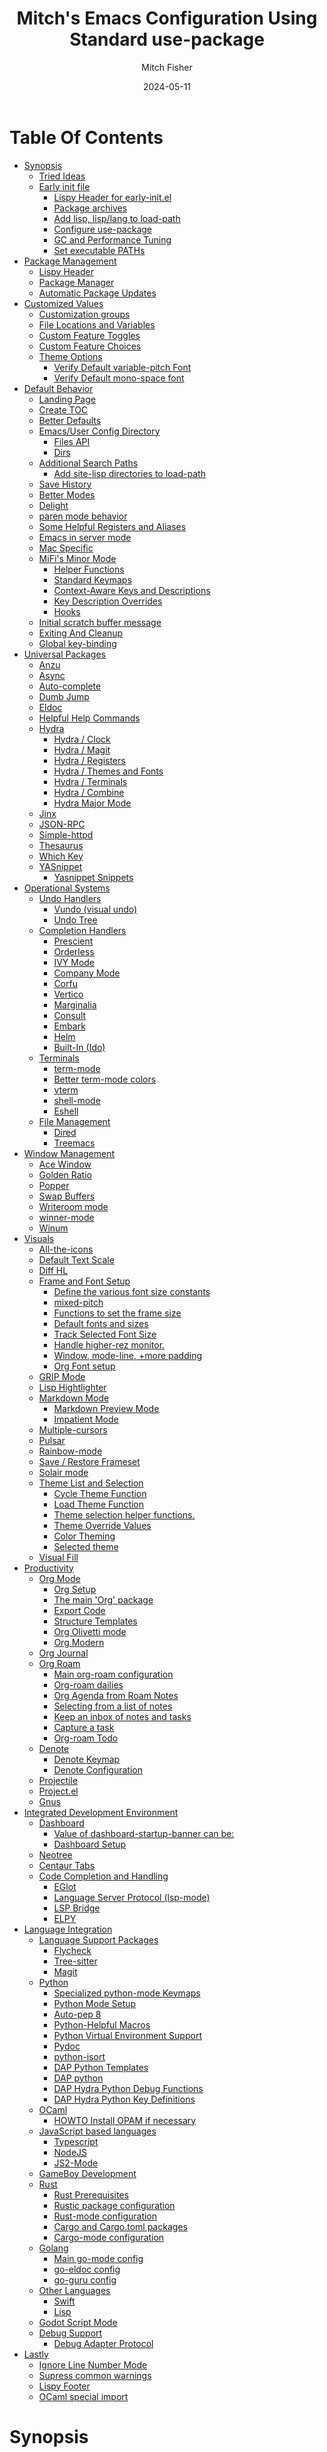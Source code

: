 #+title: Mitch's Emacs Configuration Using Standard use-package
#+author: Mitch Fisher
#+date: 2024-05-11
#+options: toc:2 h:4
#+startup: showall
#+visibility: all
#+property: header-args:emacs-lisp :tangle ./init.el :results silent :exports code :mkdirp yes
#+modified-date: <2024-11-14 Thu>

* Table Of Contents
:PROPERTIES:
:TOC:      :include all :ignore this :depth 3
:End:

:CONTENTS:
- [[#synopsis][Synopsis]]
  - [[#tried-ideas][Tried Ideas]]
  - [[#early-init-file][Early init file]]
    - [[#lispy-header-for-early-initel][Lispy Header for early-init.el]]
    - [[#package-archives][Package archives]]
    - [[#add-lisp-lisplang-to-load-path][Add lisp, lisp/lang to load-path]]
    - [[#configure-use-package][Configure use-package]]
    - [[#gc-and-performance-tuning][GC and Performance Tuning]]
    - [[#set-executable-paths][Set executable PATHs]]
- [[#package-management][Package Management]]
  - [[#lispy-header][Lispy Header]]
  - [[#package-manager][Package Manager]]
  - [[#automatic-package-updates][Automatic Package Updates]]
- [[#customized-values][Customized Values]]
  - [[#customization-groups][Customization groups]]
  - [[#file-locations-and-variables][File Locations and Variables]]
  - [[#custom-feature-toggles][Custom Feature Toggles]]
  - [[#custom-feature-choices][Custom Feature Choices]]
  - [[#theme-options][Theme Options]]
    - [[#verify-default-variable-pitch-font][Verify Default variable-pitch Font]]
    - [[#verify-default-mono-space-font][Verify Default mono-space font]]
- [[#default-behavior][Default Behavior]]
  - [[#landing-page][Landing Page]]
  - [[#create-toc][Create TOC]]
  - [[#better-defaults][Better Defaults]]
  - [[#emacsuser-config-directory][Emacs/User Config Directory]]
    - [[#files-api][Files API]]
    - [[#dirs][Dirs]]
  - [[#additional-search-paths][Additional Search Paths]]
    - [[#add-site-lisp-directories-to-load-path][Add site-lisp directories to load-path]]
  - [[#save-history][Save History]]
  - [[#better-modes][Better Modes]]
  - [[#delight][Delight]]
  - [[#paren-mode-behavior][paren mode behavior]]
  - [[#some-helpful-registers-and-aliases][Some Helpful Registers and Aliases]]
  - [[#emacs-in-server-mode][Emacs in server mode]]
  - [[#mac-specific][Mac Specific]]
  - [[#mifis-minor-mode][MiFi's Minor Mode]]
    - [[#helper-functions][Helper Functions]]
    - [[#standard-keymaps][Standard Keymaps]]
    - [[#context-aware-keys-and-descriptions][Context-Aware Keys and Descriptions]]
    - [[#key-description-overrides][Key Description Overrides]]
    - [[#hooks][Hooks]]
  - [[#initial-scratch-buffer-message][Initial scratch buffer message]]
  - [[#exiting-and-cleanup][Exiting And Cleanup]]
  - [[#global-key-binding][Global key-binding]]
- [[#universal-packages][Universal Packages]]
  - [[#anzu][Anzu]]
  - [[#async][Async]]
  - [[#auto-complete][Auto-complete]]
  - [[#dumb-jump][Dumb Jump]]
  - [[#eldoc][Eldoc]]
  - [[#helpful-help-commands][Helpful Help Commands]]
  - [[#hydra][Hydra]]
    - [[#hydra--clock][Hydra / Clock]]
    - [[#hydra--magit][Hydra / Magit]]
    - [[#hydra--registers][Hydra / Registers]]
    - [[#hydra--themes-and-fonts][Hydra / Themes and Fonts]]
    - [[#hydra--terminals][Hydra / Terminals]]
    - [[#hydra--combine][Hydra / Combine]]
    - [[#hydra-major-mode][Hydra Major Mode]]
  - [[#jinx][Jinx]]
  - [[#json-rpc][JSON-RPC]]
  - [[#simple-httpd][Simple-httpd]]
  - [[#thesaurus][Thesaurus]]
  - [[#which-key][Which Key]]
  - [[#yasnippet][YASnippet]]
    - [[#yasnippet-snippets][Yasnippet Snippets]]
- [[#operational-systems][Operational Systems]]
  - [[#undo-handlers][Undo Handlers]]
    - [[#vundo-visual-undo][Vundo (visual undo)]]
    - [[#undo-tree][Undo Tree]]
  - [[#completion-handlers][Completion Handlers]]
    - [[#prescient][Prescient]]
    - [[#orderless][Orderless]]
    - [[#ivy-mode][IVY Mode]]
    - [[#company-mode][Company Mode]]
    - [[#corfu][Corfu]]
    - [[#vertico][Vertico]]
    - [[#marginalia][Marginalia]]
    - [[#consult][Consult]]
    - [[#embark][Embark]]
    - [[#helm][Helm]]
    - [[#built-in-ido][Built-In (Ido)]]
  - [[#terminals][Terminals]]
    - [[#term-mode][term-mode]]
    - [[#better-term-mode-colors][Better term-mode colors]]
    - [[#vterm][vterm]]
    - [[#shell-mode][shell-mode]]
    - [[#eshell][Eshell]]
  - [[#file-management][File Management]]
    - [[#dired][Dired]]
    - [[#treemacs][Treemacs]]
- [[#window-management][Window Management]]
  - [[#ace-window][Ace Window]]
  - [[#golden-ratio][Golden Ratio]]
  - [[#popper][Popper]]
  - [[#swap-buffers][Swap Buffers]]
  - [[#writeroom-mode][Writeroom mode]]
  - [[#winner-mode][winner-mode]]
  - [[#winum][Winum]]
- [[#visuals][Visuals]]
  - [[#all-the-icons][All-the-icons]]
  - [[#default-text-scale][Default Text Scale]]
  - [[#diff-hl][Diff HL]]
  - [[#frame-and-font-setup][Frame and Font Setup]]
    - [[#define-the-various-font-size-constants][Define the various font size constants]]
    - [[#mixed-pitch][mixed-pitch]]
    - [[#functions-to-set-the-frame-size][Functions to set the frame size]]
    - [[#default-fonts-and-sizes][Default fonts and sizes]]
    - [[#track-selected-font-size][Track Selected Font Size]]
    - [[#handle-higher-rez-monitor][Handle higher-rez monitor.]]
    - [[#window-mode-line-more-padding][Window, mode-line, +more padding]]
    - [[#org-font-setup][Org Font setup]]
  - [[#grip-mode][GRIP Mode]]
  - [[#lisp-hightlighter][Lisp Hightlighter]]
  - [[#markdown-mode][Markdown Mode]]
    - [[#markdown-preview-mode][Markdown Preview Mode]]
    - [[#impatient-mode][Impatient Mode]]
  - [[#multiple-cursors][Multiple-cursors]]
  - [[#pulsar][Pulsar]]
  - [[#rainbow-mode][Rainbow-mode]]
  - [[#save--restore-frameset][Save / Restore Frameset]]
  - [[#solair-mode][Solair mode]]
  - [[#theme-list-and-selection][Theme List and Selection]]
    - [[#cycle-theme-function][Cycle Theme Function]]
    - [[#load-theme-function][Load Theme Function]]
    - [[#theme-selection-helper-functions][Theme selection helper functions.]]
    - [[#theme-override-values][Theme Override Values]]
    - [[#color-theming][Color Theming]]
    - [[#selected-theme][Selected theme]]
  - [[#visual-fill][Visual Fill]]
- [[#productivity][Productivity]]
  - [[#org-mode][Org Mode]]
    - [[#org-setup][Org Setup]]
    - [[#the-main-org-package][The main 'Org' package]]
    - [[#export-code][Export Code]]
    - [[#structure-templates][Structure Templates]]
    - [[#org-olivetti-mode][Org Olivetti mode]]
    - [[#org-modern][Org Modern]]
  - [[#org-journal][Org Journal]]
  - [[#org-roam][Org Roam]]
    - [[#main-org-roam-configuration][Main org-roam configuration]]
    - [[#org-roam-dailies][Org-roam dailies]]
    - [[#org-agenda-from-roam-notes][Org Agenda from Roam Notes]]
    - [[#selecting-from-a-list-of-notes][Selecting from a list of notes]]
    - [[#keep-an-inbox-of-notes-and-tasks][Keep an inbox of notes and tasks]]
    - [[#capture-a-task][Capture a task]]
    - [[#org-roam-todo][Org-roam Todo]]
  - [[#denote][Denote]]
    - [[#denote-keymap][Denote Keymap]]
    - [[#denote-configuration][Denote Configuration]]
  - [[#projectile][Projectile]]
  - [[#projectel][Project.el]]
  - [[#gnus][Gnus]]
- [[#integrated-development-environment][Integrated Development Environment]]
  - [[#dashboard][Dashboard]]
    - [[#value-of-dashboard-startup-banner-can-be][Value of dashboard-startup-banner can be:]]
    - [[#dashboard-setup][Dashboard Setup]]
  - [[#neotree][Neotree]]
  - [[#centaur-tabs][Centaur Tabs]]
  - [[#code-completion-and-handling][Code Completion and Handling]]
    - [[#eglot][EGlot]]
    - [[#language-server-protocol-lsp-mode][Language Server Protocol (lsp-mode)]]
    - [[#lsp-bridge][LSP Bridge]]
    - [[#elpy][ELPY]]
- [[#language-integration][Language Integration]]
  - [[#language-support-packages][Language Support Packages]]
    - [[#flycheck][Flycheck]]
    - [[#tree-sitter][Tree-sitter]]
    - [[#magit][Magit]]
  - [[#python][Python]]
    - [[#specialized-python-mode-keymaps][Specialized python-mode Keymaps]]
    - [[#python-mode-setup][Python Mode Setup]]
    - [[#auto-pep-8][Auto-pep 8]]
    - [[#python-helpful-macros][Python-Helpful Macros]]
    - [[#python-virtual-environment-support][Python Virtual Environment Support]]
    - [[#pydoc][Pydoc]]
    - [[#python-isort][python-isort]]
    - [[#dap-python-templates][DAP Python Templates]]
    - [[#dap-python][DAP python]]
    - [[#dap-hydra-python-debug-functions][DAP Hydra Python Debug Functions]]
    - [[#dap-hydra-python-key-definitions][DAP Hydra Python Key Definitions]]
  - [[#ocaml][OCaml]]
    - [[#howto-install-opam-if-necessary][HOWTO Install OPAM if necessary]]
  - [[#javascript-based-languages][JavaScript based languages]]
    - [[#typescript][Typescript]]
    - [[#nodejs][NodeJS]]
    - [[#js2-mode][JS2-Mode]]
  - [[#gameboy-development][GameBoy Development]]
  - [[#rust][Rust]]
    - [[#rust-prerequisites][Rust Prerequisites]]
    - [[#rustic-package-configuration][Rustic package configuration]]
    - [[#rust-mode-configuration][Rust-mode configuration]]
    - [[#cargo-and-cargotoml-packages][Cargo and Cargo.toml packages]]
    - [[#cargo-mode-configuration][Cargo-mode configuration]]
  - [[#golang][Golang]]
    - [[#main-go-mode-config][Main go-mode config]]
    - [[#go-eldoc-config][go-eldoc config]]
    - [[#go-guru-config][go-guru config]]
  - [[#other-languages][Other Languages]]
    - [[#swift][Swift]]
    - [[#lisp][Lisp]]
  - [[#godot-script-mode][Godot Script Mode]]
  - [[#debug-support][Debug Support]]
    - [[#debug-adapter-protocol][Debug Adapter Protocol]]
- [[#lastly][Lastly]]
  - [[#ignore-line-number-mode][Ignore Line Number Mode]]
  - [[#supress-common-warnings][Supress common warnings]]
  - [[#lispy-footer][Lispy Footer]]
  - [[#ocaml-special-import][OCaml special import]]
:END:

* Synopsis

This ORG file will configure the  ~init.el~  file based upon all of the =emacs-lisp= source blocks. The =emacs-lisp= source blocks are defined in an organized order. While these blocks can generally be moved around, there are some order dependencies. So it's generally best that this order be preserved to prevent any compile-time issues.

*Note:* This particular file does not use ~elpaca~ but instead uses the built-in =use-package= functionality of Emacs. However, this org file also requires Emacs v30.0+ to work since the =use-package :vc= option is used to specify the remote version control repo and, optionally, the main list file.

- The goal of this Emacs configuration is to make an Emacs configuration that has a good collection of popular options. I actually use these different sets of packages based upon my work. Sometimes, Vertico, Consult, Corfu don't provide the right experience so I switch to Ivy. The same is true with debuggers. I prefer DAPE but sometimes it doesn't work as well as DAP/LSP, and so on.

While I'm trying to make a config that appeals to other people, most of what you see in here is for my personal dev projects in Python and other language and it also includes a sizable amount of e-lisp to continuously fiddle with.

So far, the following collections of options are included here:

:Features:
#+visibility: folded

- Landing Screen Options ::
  + Dashboard
  + IELM (Integrated Emacs Lisp Mode)
  + Default *scratch* buffer
  
- Completion Frameworks:
  + Vertico, Consult, orderless, marginalia, embark
  + Ivy, Counsel, Swiper
  + Corfu, oderless, cape eglot

- Customized Org mode
  
- Undo Handlers
  + =Vundo=
  + Undo-tree
    
- Debug Adapters
  + DAP

- Integrated Development Environments (IDE)
  + Elpy
  + Eglot
  + Stand-alone LSP
  + Merlin / Tuareg for OCaml
  + LSP Bridge (experimental)
    
- Project Options
  + Projectile
  + project.el
    
- Custom Themes
  + Several popular themes that are easy to cycle between and also good on the eyes.
    
- Other Optional Features
  + Game Boy Development Packages
  + Neo Tree
  + Golden Ratio
  + Embark
  + Customizable Menu (MmM)
:end:

--------------------------------------------------------------------------------

- This configuration requires Emacs 29.1+. It has been tested with Emacs 29.1 - 29.3 and Emacs 30

- This configuration only uses the standard =use-package=. It does assume that the =:vc= use-package option is available. This means that Emacs 29 will use.
  
- While this configuration includes support for several languages - and I mean support for syntax highlighting and, to some extent, debugging - this configuration caters to be a Python development environment.

- The C/C++ debugger for these type of programs are done via LSP/LLDB. The chosen =debug-adapter= custom variable doesn't apply. The reason for this is that the DAP/LSP/LLDB interaction doesn't work properly on my =Apple Silicon= mac. Until GDB supports =ARM= instruction sets then this (=RealGUD=) will remain as the only best way to support a more integrated debugging experience.

- Python is setup to use =dap=.

- If auto-tangling doesn't work because of a problem in the generated ~init.el~ file, then tangling can be done manually by either using ~(C-c C-v t)~ or by calling the =org-babel-tangle= M-x command.

- When starting this Configuration for the very first time, set the =use-package-always-ensure= variable to =t=. This will force all packages to be installed even if deferred. Make sure to set this value back to =nil= after everything is loaded otherwise Emacs startup time will be impacted.

- Take a look a the [[Customizable Values][Custom Variables]] and [[Customization groups][Groups]] section to see what options exist. It's important to note that these variables need to be adhered to.  Another thing to note is that the various =enable*= flags are not used as =:if= option in =use-package= statement. Instead, a lisp conditional statement is used so that the package is actually never loaded or installed. This improves overall startup performance.

- *Shout out to the many people in the Emacs community from which a lot of this configuration took inspiration from.*

  --------------------------------------------------------------------------------

** Tried Ideas
:properties:
:CUSTOM_ID: tried-ideas
:VISIBILITY: folded
:end:
  Some of the ideas that keep coming back and then leaving. It's worth while to keep a record of the ideas that have/were implemented at one point along with an outcome.

  1. Going between using ~elpaca~ or ~straight~ and just using plain Emacs ~use-package~.
     * I like the performancs of ~elpaca~ but I've sometimes run into issues when it fails to install packages where plain ~use-package~ would not fail. =:ensure= with a repo doesn't always help either.
       - I /have/ gotten and ~elpaca~ Emacs config to properly rebuild without issue but as I change (add/delete/update) the config, it doesn't always continue to work.
     * ~use-package~ isn't perfect either.
       
  2. Using separate =lisp/init-*= files as opposed to a single init.el. Some good, some bad.
     * Bad:  ~defvar~ variables must be re-declared in the =init=*= file in order to prevent warning messages. Not that it's *that* big a deal, just more of an annoyance.
     * Bad: It does make it more difficult to deal with functions that may be considered global. Can they go into the main init file, sure, but what about functions that are used for things like themes that will likely be defined in a separate init-* file.
     * Good: It seems to make the overall maintenance of Emac's init files easier since they're broken up and organized.
     * *For now, using a common ~org~ file seems to be the way to go.*
       
  3. Trying to pack in a lot of different languages and behaviors. It's great that I as a user can enable, disable and choose how my Emacs experience will be, it does make managing the Emacs config file more complex.
     * *Right now I pack as much as I can in as far as things I like (or could like) to use.*
** Early init file
:PROPERTIES:
:CUSTOM_ID: early-init-file
:VISIBILITY: folded
:END:

This is where all of the settings/setup goes for the ~early-init.el~ file.

*** Lispy Header for early-init.el
:properties:
:custom_id: lispy-header-for-early-initel
:visibility: folded
:end:

Standard fare and good practice.

#+begin_src emacs-lisp :tangle "early-init.el"
  ;;; early-init.el -*- flycheck-disabled-checkers: (emacs-lisp); lexical-binding: nil -*-
  ;;;
  ;;; Commentary:

  ;; Settings/Packages that need to be used early in the initialization process
  ;; of the Emacs startup. This file is executed before init.el.
  ;;
  ;;
  ;; DO NOT MODIFY this file directly as changes will be overwritten.
  ;; The source this file is generated from is from "emacs-config-elpa.org"

  ;;; Code:

#+end_src

*** Package archives
:PROPERTIES:
:CUSTOM_ID: package-archives
:visibility: folded
:END:

#+begin_src emacs-lisp :tangle "early-init.el" 
  ;;; ##########################################################################
  (setq package-vc-register-as-project nil) ; Emacs 30
  (add-hook 'package-menu-mode-hook #'hl-line-mode)

  (setq package-enable-at-startup t)

  ;; This allows for a set of PROXY variables/settings to be loaded before
  ;; we actually begin the load.
  (let
    ((file (expand-file-name "early-init-proxy.el" user-emacs-directory)))
    (when (file-exists-p file)
      (load file)))

  (setq package-archives
    '(("gnu-elpa" . "https://elpa.gnu.org/packages/")
       ("gnu-elpa-devel" . "https://elpa.gnu.org/devel/")
       ("nongnu" . "https://elpa.nongnu.org/nongnu/")
       ("melpa" . "https://melpa.org/packages/")))

  (setq package-archive-priorities
    '(
       ( "org" . 5 )
       ( "gnu" . 50 )
       ( "melpa-stable" . 40 )
       ( "melpa" . 30 )
       ( "gnu-dev" . 20 )
       ( "nongnu" . 10)
       ))

  ;;
  ;; I pull the whole mirror locally - it's not huge, 2.1 GB. If it's
  ;; available, add them to the start of the package-archives list.
  ;;
  (when (file-directory-p "/opt/local/elpa-mirror")
    ;; Make sure to refresh this local reppo often!!
    (add-to-list 'package-archives '("local-gnu" . "/opt/local/elpa-mirror/gnu") t)
    (add-to-list 'package-archives '("local-nongnu" . "/opt/local/elpa-mirror/nongnu") t)
    (add-to-list 'package-archives '("local-melpa" . "/opt/local/elpa-mirror/melpa") t)
    (add-to-list 'package-archives '("local-melpa-stable" . "/opt/local/elpa-mirror/stable-melpa") t)
    (add-to-list 'package-archive-priorities '( "local-gnu" . 99 ))
    (add-to-list 'package-archive-priorities '( "local-melpa" . 98 ))
    (add-to-list 'package-archive-priorities '( "local-nongnu" . 97))
    (add-to-list 'package-archive-priorities '( "local-melpa-stable" . 90 )))

  (setq gnutls-algorithm-priority "NORMAL:-VERS-TLS1.3") ;; w/o this Emacs freezes when refreshing ELPA

#+end_src

*** Add =lisp=, =lisp/lang= to =load-path=
:PROPERTIES:
:CUSTOM_ID: add-lisp-lisplang-to-load-path
:visibility: folded
:END:

If there is a local =lisp= and/or =lisp/lang= directory in the ~user-emacs-directory~, then add them to the =load=path=.

#+begin_src emacs-lisp :tangle "early-init.el"
  ;;; ##########################################################################

  (let ( (lisp-dir (expand-file-name "lisp" user-emacs-directory))
         (lisp-lang-dir (expand-file-name "lisp/lang" user-emacs-directory)) )
    (when (file-directory-p lisp-dir)
      (add-to-list 'load-path lisp-dir))
    (when (file-directory-p lisp-lang-dir)
      (add-to-list 'load-path lisp-lang-dir)))

  (let ((minver "29.1"))
    (when (version< emacs-version minver)
      (error "Your Emacs is too old -- this config requires v%s or higher" minver)))

#+end_src

*** Configure use-package
:properties:
:CUSTOM_ID: configure-use-package
:VISIBILITY: folded
:end:

#+begin_src emacs-lisp :tangle "early-init.el" 

  (unless (package-installed-p 'use-package)
    (package-refresh-contents)
    (package-install 'use-package))

  (use-package use-package-ensure-system-package :ensure t)

  ;; For some reason, the function recentf-expand-file-name has been showing up
  ;; as 'undefined' even though this is a byte-compiled internal function. So,
  ;; instead of trying to find the issue, I'm just including it here as a
  ;; local package so that it works. Maybe one day I can remove it.
  ;; (use-package recentf :ensure nil :demand t)
  (use-package recentf :ensure nil :demand t)

  ;;
  ;; For use-package-always-ensure to t If the 'elpa' directory is missing.
  ;; It's a simple way to more intelligently determine if packages should
  ;; more aggressively be required. The good thing is that the user doesn't
  ;; have to manually change the value just for a clean install.
  ;;
  (if (file-directory-p (expand-file-name "elpa" user-emacs-directory))
    (setq use-package-always-ensure nil)
    (setq use-package-always-ensure t))

  (setq use-package-compute-statistics t
    use-package-verbose t
    use-package-always-demand nil
    use-package-always-defer nil)

#+end_src

*** GC and Performance Tuning
:properties:
:custom_id: gc-and-performance-tuning
:visibility: folded
:end:

#+begin_src emacs-lisp :tangle "early-init.el"
  ;;; ##########################################################################
  ;;; Set high for initial startup
  (setq gc-cons-threshold (* 1024 1024 200))
  (setq gc-cons-percentage 0.3)

  ;; Process performance tuning

  (setq read-process-output-max (* 64 1024))
  (setq process-adaptive-read-buffering nil)

  (add-hook 'emacs-startup-hook
    (lambda ()
      (setq startup-time-message
        (format "Emacs read in %.2f seconds with %d garbage collections."
          (float-time (time-subtract after-init-time before-init-time))
          gcs-done))
      (message startup-time-message)))

#+end_src

*** Set executable PATHs
:properties:
:custom_id: set-executable-paths
:visibility: folded
:end:

Because in macOS, Emacs could be started outside of a shell (like an application on the Dock), this code is used to migrate the <current user's shell path to Emacs ~exec-path~.

#+begin_src emacs-lisp :tangle "early-init.el"
  ;;; ##########################################################################

  (defconst *is-a-mac* (eq system-type 'darwin))

  (defun mifi/setup-path-from-exec-path ()
    "Sets the environment PATH from the the `exec-path' list using the OS's
  defined path-separator."
    (interactive)
    (let ((path-from-exec-path (string-join exec-path path-separator)))
      (setenv "PATH" path-from-exec-path)))

  (defun mifi/setup-exec-path ()
    "A list of customized executable paths for standard Linux and macOS
  (and possibly) other UN*X type environments."
    (interactive)
    (cond
      ((eq system-type 'darwin)
        (setq exec-path
          '( "~/.cargo/bin" "~/.local/bin"
             "/opt/homebrew/bin" "/opt/homebrew/sbin"
             "/Library/Frameworks/Python.framework/Versions/Current/bin"
             "/usr/local/sbin" "/usr/local/bin" "/usr/sbin" "/usr/bin"
             "/sbin" "/bin" "/opt/local/bin")))
      ((eq system-type 'gnu/linux)
        (setq exec-path
          '( "/usr/local/sbin" "/usr/local/bin" "/usr/sbin" "/usr/bin"
             "/sbin" "/bin" "/usr/local/games" "/usr/games")))
      (t ;; default to something
        (setq exec-path '( "/usr/local/sbin" "/usr/local/bin"
                           "/usr/sbin" "/usr/bin"))))
    (when (file-directory-p "/usr/local/go/bin")
      (add-to-list 'exec-path "/usr/local/go/bin"))    
    (mifi/setup-path-from-exec-path))

  (when *is-a-mac*
    (setq browse-url-firefox-program
      "/Applications/Firefox.app/Contents/MacOS/firefox")
    (setq browse-url-chrome-program
      "/Applications/Google Chrome.app/Contents/MacOS/Google Chrome"))

  (add-hook 'before-init-hook #'mifi/setup-exec-path)

#+end_src

*** Lispy end of early-init.el
:properties:
:custom_id: lispy-end-of-early-initel
:visibility: folded
:TOC:      :ignore this
:end:

Standard fare and good practice.

#+begin_src emacs-lisp :tangle "early-init.el" 
  ;;; early-init.el ends here.
#+end_src

* Package Management
:properties:
:custom_id: package-management
:visibility: folded
:end:

** Lispy Header
:properties:
:custom_id: lispy-header
:visibility: folded
:end:

This is the standard format of a =lisp= header that should appear for all =lisp= scripts. It also indicates that the ~init.el~ file is generated from this ~Configure.org~ file.

#+begin_src emacs-lisp
  ;;; init.el -*- flycheck-disabled-checkers: (emacs-lisp); lexical-binding: nil -*-
  ;;;
  ;;; Commentary:

  ;; This file bootstraps the configuration which is generated from tangling an org-mode file.
  ;; DO NOT MODIFY this file directly as changes will be overwritten.
  ;; The source this file is generated from is from "emacs-config-elpa.org"

  ;;; Code:

  ;; Produce backtraces when errors occur: can be helpful to diagnose startup issues
  ;; (setq debug-on-error t)
  ;;

#+end_src

** Automatic Package Updates
:properties:
:custom_id: automatic-package-updates
:visibility: folded
:end:

The auto-package-update package helps us keep our Emacs packages up to date! It will prompt you after a certain number of days either at startup or at a specific time of day to remind you to update your packages.

You can also use =M-x auto-package-update-now= to update right now!


#+begin_src emacs-lisp
  ;;; ##########################################################################
  ;;; Automatic Package Updates

  (use-package auto-package-update
    ;; :ensure (:fetcher github :repo "rranelli/auto-package-update.el")
    :ensure t
    :defer t
    :custom
    (auto-package-update-interval 7)
    (auto-package-update-prompt-before-update t)
    (auto-package-update-hide-results t)
    :config
    (auto-package-update-maybe)
    (auto-package-update-at-time "09:00"))

#+end_src

* Customized Values
:properties:
:custom_id: customized-values
:visibility: folded
:end:

Variables that define the operational behavior of this Emacs installation. These can be accessed via the built-in Customize menus.

** Customization groups
:properties:
:custom_id: customized-groups
:visibility: folded
:end:

These are the groups used by this Emacs config for customization.

#+begin_src emacs-lisp
  ;;; ##########################################################################
  ;;; Define my customization groups

  (defgroup mifi-config nil
    "M.R. Fisher's configuration section."
    :group 'Local)

  (defgroup mifi-config-toggles nil
    "A set of toggles that enable or disable specific packages or behaviors."
    :group 'mifi-config)

  (defgroup mifi-config-features nil
    "Customization from a selection of a curated list of features and handlers."
    :group 'mifi-config)

  (defgroup mifi-config-fonts nil
    "Customization of fonts and font sizes."
    :group 'mifi-config)

  (defgroup mifi-config-theming nil
    "Custom theming list and list index values."
    :group 'mifi-config)

  (defconst *is-a-mac* (eq system-type 'darwin))

#+end_src

** File Locations and Variables
:properties:
:custom_id: file-locations-and-variables
:visibility: folded
:end:

#+begin_src emacs-lisp
   ;;; ##########################################################################

  (defcustom custom-emacs-home-directory
    (expand-file-name "emacs-home" "~/")
    "The base directory to where emacs user-operation files are stored. This is
  in contrast to the `emacs-config-directory' where all the initialization and
  configuration of Emacs are stored."
    :type 'string
    :group 'mifi-config)

  (defcustom custom-docs-directory
    (expand-file-name "emacs-docs" custom-emacs-home-directory)
    "A directory used to store documents and customized data."
    :type 'string
    :group 'mifi-config)

  (defcustom custom-developer-root
    (expand-file-name "Developer/src" "~/")
    "The root of all development projects. Used when initializing project.el or
       projectile."
    :type 'string
    :group 'mifi-config)

  (defcustom working-files-directory
    (expand-file-name "emacs-working-files" custom-emacs-home-directory)
    "The directory where to store Emacs working files. `user-emacs-directory'
  will also be set to this directory. The starting user-emacs-directory will
  become `emacs-config-directory'."
    :type 'string
    :group 'mifi-config)

  #+end_src

#+begin_src emacs-lisp

    (defcustom custom-org-fill-column 120
      "The fill column width for Org mode text. Note that the text is also centered
    on the screen so that should be taken into consideration when providing a
    width."
      :type 'natnum
      :group 'mifi-config)
    
#+end_src

** Custom Feature Toggles
:properties:
:custom_id: custom-package-toggles
:visibility: folded
:end:

Thes values toggle the availability of specific packages. These options are not grouped together as can be done with the =mifi-config-features= group so are all separate values.

#+begin_src emacs-lisp
  ;;; ##########################################################################
  ;;; Feature Toggles

  (defcustom enable-centaur-tabs nil
    "Set to t to enable `centaur-tabs' which uses tabs to represent open buffer."
    :type 'boolean
    :group 'mifi-config-toggles)

  (defcustom enable-clojure nil
    "Set to t to enable Clojure language support."
    :type 'boolean
    :group 'mifi-config-toggles)

  (defcustom enable-embark nil
    "Set to t to enable the Embark package."
    :type 'boolean
    :group 'mifi-config-toggles)

  (defcustom enable-frameset-restore t
    "Set to t to enable restoring the last Emacs window size and position
     upon startup."
    :type 'boolean
    :group 'mifi-config-toggles)

  (defcustom enable-gb-dev nil
    "If set to t, the z80-mode and other GameBoy related packages
      will be enabled."
    :type 'boolean
    :group 'mifi-config-toggles)

  (defcustom enable-golden-ratio nil
    "Set to t to enable `golden-ratio-mode' which resizes the active buffer
     window to the dimensions of a golden-rectangle"
    :type 'boolean
    :group 'mifi-config-toggles)

  (defcustom enable-ocaml nil
    "Set to t to enable inclusion of OCaml support: Merlin, Tuareg."
    :type 'boolean
    :group 'mifi-config-toggles)

  (defcustom enable-org-fill-column-centering nil
    "Set to t to center the visual-fill column of the Org display."
    :type 'boolean
    :group 'mifi-config-toggles)

  (defcustom enable-python t
    "Set to t to enable Python language support."
    :type 'boolean
    :group 'mifi-config-toggles)

  (defcustom enable-neotree nil
    "Set to t to enable the `neotree' package."
    :type 'boolean
    :group 'mifi-config-toggles)

  (defcustom enable-thesaurus t
    "When set to t, enables the Merriam-Webster Thesaurus."
    :type 'boolean
    :group 'mifi-config-toggles)

  (defcustom enable-ts nil
    "Set to t to enable TypeScript handling."
    :type 'boolean
    :group 'mifi-config-toggles)

#+end_src

** Custom Feature Choices
:properties:
:custom_id: custom-feature-choices
:visibility: folded
:end:

These are features that basically have multiple-choice options instead of being a typical binary t or nil.

#+begin_src emacs-lisp
  ;;; ##########################################################################

  (defcustom default-landing-mode 'landing-mode-scratch
    "Select which landing screen to end up on once Emacs has finished
  launching.

  Dashboard provides an overview of items and tasks such as recent files,
  agendas, projects, and bookmarks. The Dashboard appears in the *dashboard*
  buffer and can also be opened using \"C-c d\" or \"M-RET d\" from anywhere
  with the MmM mode enabled.

  Scratch is the standard *scratch* buffer that Emacs provides but has a slightly
  different startup message. It continues to be a place to write things or test
  out Lisp expressions.

  IELM (Inferior Emacs Lisp Mode) is a more interactive Lisp environment over the
  ,*scratch* buffer.

  eshell is the Emacs shell environment that is part terminal and part Lisp
  interpreter."
    :type '(radio
             (const :tag "Dashboard" landing-mode-dashboard)
             (const :tag "*scratch*" landing-mode-scratch)
             (const :tag "IELM" landing-mode-ielm)
             (const :tag "eshell" landing-mode-eshell))
    :group 'mifi-config-features)

  (defcustom undo-handler 'undo-handler-vundo
    "Select the undo handler to use.

  Vundo is a minimalistic undo handler that provides a simple, graphical undo
  horizontal tree.

  Undo-tree is a very mature and full featured undo handler. It also has the
  capability to persist undo history across Emacs sessions.

  Finally, the standard undo handler can also be chosen."
    :type '(radio
             (const :tag "Vundo (default)" undo-handler-vundo)
             (const :tag "Undo-tree" undo-handler-undo-tree)
             (const :tag "Built-in" undo-handler-built-in))
    :group 'mifi-config-features)

  (defcustom completion-handler 'comphand-vertico
    "Select the default minibuffer completion handler.

  Vertico provides a performant and minimalistic minibuffer vertical completion
  UI based on the default completion system. Corfu provides a
  completion-at-point feature in main buffers. Cape provides Corfu with
  additional completion-at-point backends to use.

  Ivy is a generic completion mechanism for Emacs. While it operates similarly to
  other completion schemes such as icomplete-mode, Ivy aims to be more efficient,
  smaller, simpler, and smoother to use yet highly customizable.  The Ivy package
  also includes Counsel. Counsel provides completion versions of common Emacs
  commands that are customised to make the best use of Ivy.  Swiper is an
  alternative to isearch that uses Ivy to show an overview of all matches."
    :type '(radio
             (const :tag "Vertico, Orderless, Consult, Embark completion system." comphand-vertico)
             (const :tag "Ivy, Counsel, Swiper completion systems" comphand-ivy)
             (const :tag "Helm" comphand-helm)
             (const :tag "Corfu, Orderless, Cape" comphand-corfu)
             (const :tag "Built-in Ido" comp-hand-ido))
    :group 'mifi-config-features)

  ;; The debug-adapter used to also support DAPE. For now, that option has been
  ;; removed since DAP has more language coverage - especially for OCaml.
  ;; However, the variable will remain as an option so that not all code has to
  ;; be changed plus it allows for future debug-adapter support if a new one
  ;; becomes supported in this configuration.
  (defcustom debug-adapter 'debug-adapter-dap-mode
    "Select the debug adapter to use for debugging applications.  dap-mode is an
  Emacs client/library for Debug Adapter Protocol is a wire protocol for
  communication between client and Debug Server. It’s similar to the LSP but
  provides integration with debug server."
    :type '(radio
             (const :tag "Debug Adapter Protocol (DAP)" debug-adapter-dap-mode))
    :group 'mifi-config-features)

  (defcustom custom-ide 'custom-ide-eglot
    "Select which IDE will be used for Python development.

  Elpy is an Emacs package to bring powerful Python editing to Emacs. It
  combines and configures a number of other packages, both written in Emacs
  Lisp as well as Python. Elpy is fully documented at
  https://elpy.readthedocs.io/en/latest/index.html.

  Eglot/LSP Eglot is the Emacs client for the Language Server Protocol
  (LSP). Eglot provides infrastructure and a set of commands for enriching the
  source code editing capabilities of Emacs via LSP. Eglot itself is
  completely language-agnostic, but it can support any programming language
  for which there is a language server and an Emacs major mode."
    :type '(radio
             (const :tag "Elpy: Emacs Lisp Python Environment" custom-ide-elpy)
             (const :tag "Emacs Polyglot (Eglot)" custom-ide-eglot)
             (const :tag "Language Server Protocol (LSP)" custom-ide-lsp)
             (const :tag "LSP Bridge (standalone)" custom-ide-lsp-bridge))
    :group 'mifi-config-features)

  (defcustom custom-project-handler 'custom-project-project-el
    "Select which project handler to use."
    :type '(radio (const :tag "Projectile" custom-project-projectile)
             (const :tag "Built-in project.el" custom-project-project-el))
    :group 'mifi-config-features)

  (defcustom custom-note-system 'custom-note-system-denote
    "Select which note-taking/knowledge system will be used.

  The simpler, more efficient and lightweight for just simple note is `denote'.
  `Denote' is a simple note-taking tool for Emacs. It is based on the idea that
  notes should follow a predictable and descriptive file-naming scheme. The file
  name must offer a clear indication of what the note is about, without reference
  to any other metadata. Denote basically streamlines the creation of such files
  while providing facilities to link between them.

  A more full-featured note and other productivity tools like agenda, and todo is
  `org-roam'. Org-roam allows for effortless non-hierarchical note-taking: with
  Org-roam, notes flow naturally, making note-taking fun and easy. Org-roam
  augments the Org-mode syntax, and will work for anyone already using Org-mode
  for their personal wiki."
    :type '(radio
             (const :tag "Denote" custom-note-system-denote)
             (const :tag "Org Roam" custom-note-system-org-roam)
             (const :tag "Org Journal" custom-note-system-org-journal)
             (const :tag "None" custom-note-system-none))
    :group 'mifi-config-features)

#+end_src

** Theme Options
:properties:
:custom_id: theme-options
:visibility: folded
:end:

This is a curated selection of themes that I personally like. Most of them are dark mode but there are a few light versions. New themes can be added here or done via the =customize= interface. If a new theme is added to this list, it's important to ensure that the theme is actually included (see [[Color Theming][Color Theming]] section)

#+begin_src emacs-lisp
  ;;; ##########################################################################
  ;;; Theming related

  (defcustom theme-list '( "palenight-deeper-blue"
                           "ef-symbiosis"
                           "ef-maris-light"
                           "ef-maris-dark"
                           "ef-kassio"
                           "ef-bio"
                           "ef-dream"
                           "ef-deuteranopia-dark"
                           "sanityinc-tomorrow-bright"
                           "ef-melissa-dark"
                           "darktooth-dark"
                           "foggy-night"
                           "material"
                           "tron-legacy")

    "My personal list of themes to cycle through indexed by `theme-selector'.
  If additional themes are added, they must be previously installed."
    :group 'mifi-config-theming
    :type '(repeat string))

  (defcustom default-terminal-theme "sanityinc-tomorrow-bright"
    "The default theme used for a terminal invocation of Emacs."
    :group 'mifi-config-theming
    :type 'string)

  (defcustom theme-selector 0
    "The index into the list of custom themes."
    :group 'mifi-config-theming
    :type 'natnum)

  ;;; Font related
  (defcustom default-font-family "Source Code Pro"
    "The font family used as the default font."
    :type 'string
    :group 'mifi-config-fonts)

  (defcustom mono-spaced-font-family "Source Code Pro"
    "The font family used as the mono-spaced font."
    :type 'string
    :group 'mifi-config-fonts)

  (defcustom variable-pitch-font-family "JetBrains Mono"
    "The font family used as the default proportional font."
    :type 'string
    :group 'mifi-config-fonts)

  (defcustom variable-pitch-font-weight 'light
    "The 'suggested' weight of the variable-pitch-font. The reason that it is
  suggested is that the font family may not support one of the weight values
  listed below."
    :type '(radio
             (const :tag "ultra-bold" ultra-bold)
             (const :tag "extra-bold" extra-bold)
             (const :tag "bold" bold)
             (const :tag "semi-bold" semi-bold)
             (const :tag "normal" normal)
             (const :tag "semi-light" semi-light)
             (const :tag "light" light)
             (const :tag "extra-light" extra-light)
             (const :tag "ultra-light" ultra-light))
    :group 'mifi-config-fonts)

  (defcustom small-mono-font-size 150
    "The small font size in pixels."
    :type 'natnum
    :group 'mifi-config-fonts)

  (defcustom medium-mono-font-size 170
    "The medium font size in pixels."
    :type 'natnum
    :group 'mifi-config-fonts)

  (defcustom large-mono-font-size 190
    "The large font size in pixels."
    :type 'natnum
    :group 'mifi-config-fonts)

  (defcustom x-large-mono-font-size 220
    "The extra-large font size in pixels."
    :type 'natnum
    :group 'mifi-config-fonts)

  (defcustom small-variable-font-size 170
    "The small font size in pixels."
    :type 'natnum
    :group 'mifi-config-fonts)

  (defcustom medium-variable-font-size 190
    "The small font size in pixels."
    :type 'natnum
    :group 'mifi-config-fonts)

  (defcustom large-variable-font-size 210
    "The small font size in pixels."
    :type 'natnum
    :group 'mifi-config-fonts)

  (defcustom x-large-variable-font-size 240
    "The small font size in pixels."
    :type 'natnum
    :group 'mifi-config-fonts)

  (defcustom custom-default-font-size 170
    "A place to store the most current (face-attribute 'default :height).  This
  is specifically for the mono-spaced and default font. The variable type-face
  font size is computed + 20 of this value."
    :type 'natnum
    :group 'mifi-config-fonts)

  (defvar custom-default-mono-font-size 170
    "Storage for the current mono-spaced font height.")

  (defvar theme-did-load nil
    "Set to true if the last Theme was loaded.")

#+end_src

*** Verify Default variable-pitch Font
:properties:
:custom_id: verify-default-variable-pitch-font
:visibility: folded
:end:

Look for a proportional font that is available on the OS. If the actual default font isn't available, find another that will work instead.

:MiFi-validate-prop-font-func:
#+visibility: folded

#+begin_src emacs-lisp
  ;;; ##########################################################################

  (defun mifi/validate-variable-pitch-font ()
    (when (display-graphic-p)
      (let* ((variable-pitch-font
               (cond
                 ((x-list-fonts variable-pitch-font-family) variable-pitch-font-family)
                 ((x-list-fonts "SF Pro")           "SF Pro")
                 ((x-list-fonts "DejaVu Sans")      "DejaVu Sans")
                 ((x-list-fonts "Ubuntu")           "Ubuntu")
                 ((x-list-fonts "Helvetica")        "Helvetica")
                 ((x-list-fonts "Source Sans Pro")  "Source Sans Pro")
                 ((x-list-fonts "Lucida Grande")    "Lucida Grande")
                 ((x-list-fonts "Verdana")          "Verdana")
                 ((x-family-fonts "Sans Serif")     "Sans Serif")
                 (nil (warn "Cannot find a Sans Serif Font.  Install Source Sans Pro.")))))
        (if variable-pitch-font
        (when (not (equal variable-pitch-font variable-pitch-font-family))
            (setq variable-pitch-font-family variable-pitch-font))
        (message "---- Can't find a variable-pitch font to use.")))
      (message (format "=== variable-pitch font is %s" variable-pitch-font-family))))

#+end_src

*** Verify Default mono-space font
:properties:
:custom_id: verify-default-mono-space-font
:visibility: folded
:end:

Look for a proportional font that is available on the OS. If the actual default font isn't available, find another that will work instead.

#+begin_src emacs-lisp
  ;;; ##########################################################################

  (defun mifi/validate-monospace-font ()
    (when (display-graphic-p)
      (let* ((monospace-font
               (cond
                 ((x-list-fonts mono-spaced-font-family) mono-spaced-font-family)
                 ((x-list-fonts "Source Code Pro")   "Source Code Pro")
                 ((x-list-fonts "Fira Code Retina")  "Fira Code Retina")
                 ((x-list-fonts "Fira Code")         "Fira Code")
                 ((x-list-fonts "Ubuntu Monospaced") "Ubuntu Monospaced")
                 ((x-family-fonts "Monospaced")      "Monospaced")
                 (nil (warn "Cannot find a monospaced Font.  Install Source Code Pro.")))))
        (if monospace-font
  	(when (not (equal monospace-font variable-pitch-font-family))
            (setq mono-spaced-font-family monospace-font)
            (setq default-font-family monospace-font))
  	(message "---- Can't find a monospace font to use.")))
      (message (format "=== monospace font is %s" mono-spaced-font-family))))
  
#+end_src

* Default Behavior
:properties:
:custom_id: default-behavior
:visibility: folded
:end:

Setup initial paths, global values and settings, and Emacs working directories.

** Landing Page
:properties:
:custom_id: landing-page
:visibility: folded
:end:

Since we are adding to the LIFO list of things to run _after_ elpaca is done initializing, the first entry in the list is the last thing run. Updating and switching to the landing page should be done after everything else is done initializing. This way, things like the *Messages* buffer won't be displayed instead of the landing page.

#+begin_src emacs-lisp
  ;;; ##########################################################################
  ;;
  ;; This list is processed as a LIFO queue. This entry _should_ be made to be
  ;; the first so it executes last.
  (add-hook 'after-init-hook
    (lambda ()
      (mifi/config-landing)
      (mifi/set-recenter-keys)))

#+end_src

** Create TOC
:properties:
:custom_id: create-toc
:visibility: folded
:end:

This package contains functions to create an in-org file table of contents.

#+begin_src emacs-lisp

  (use-package org-make-toc
    :after org
    :defer t
    :ensure t)

#+end_src

** Better Defaults
:properties:
:custom_id: better-defaults
:visibility: folded
:end:

These are global variables that effect the behavior of Emacs in general. These values represent a better set of defaults than the standard, vanilla values.

#+begin_src emacs-lisp

  (setq-default
    ad-redefinition-action 'accept                   ; Silence warnings for redefinition
    backup-inhibited t                               ; diabled backup (no ~ tilde files)
    cursor-in-non-selected-windows nil               ; Hide the cursor in inactive windows
    display-time-default-load-average nil            ; Don't display load average
    fill-column 80                                   ; Set width for automatic line breaks
    help-window-select t                             ; Focus new help windows when opened
    history-length 30                                ; Reasonable number of items
    indent-tabs-mode nil                             ; Prefer spaces over tabs
    inhibit-startup-screen t                         ; Disable start-up screen
    kill-ring-max 128                                ; Maximum length of kill ring
    lisp-indent-offset '2                            ; Emacs list tab size
    load-prefer-newer t                              ; Prefer the newest version of a file
    mark-ring-max 128                                ; Maximum length of mark ring
    read-process-output-max (* 1024 1024)            ; Increase the amount of data reads from the process
    scroll-conservatively most-positive-fixnum       ; Always scroll by one line
    select-enable-clipboard t                        ; Merge system's and Emacs' clipboard
    tab-width 4                                      ; Set width for tabs
    truncate-lines 1                                 ; Long lines of text do not wrap
    truncate-partial-width-windows 1                 ; truncate lines in partial-width windows
    user-full-name "Mitchell Fisher"                 ; Set the full name of the current user
    user-mail-address "Trafalgar42@gmail.com"        ; Set the email address of the current user
    vc-follow-symlinks t                             ; Always follow the symlinks
    view-read-only t                                 ; Always open read-only buffers in view-mode
    visible-bell t)                                  ; Set up the visible bell

  (column-number-mode 1)                             ; Show the column number
  (fset 'yes-or-no-p 'y-or-n-p)                      ; Replace yes/no prompts with y/n
  ;; (global-hl-line-mode)                              ; Hightlight current line
  (set-default-coding-systems 'utf-8)                ; Default to utf-8 encoding
  (show-paren-mode 1)                                ; Show the parent
  ;; Rebind C-z/C-. to act like vim's repeat previous command ( . )
  (unbind-key "C-z")
  (bind-key "C-z" 'repeat-complex-command)
  (bind-key "C-+" 'repeat)

#+end_src

#+begin_src emacs-lisp :tangle no

  ;;; ##########################################################################

  (setq-default
    auto-save-default nil     ;; disable auto save
    dired-dwim-target t       ;; try to guess target directory
    frame-inhibit-implied-resize t
    frame-resize-pixelwise t
    global-auto-revert-mode 1 ;; Refresh buffer if file has changed
    global-eldoc-mode t       ;; Enabled in all buffers
    sentence-end-double-space nil
    truncate-lines 1          ;; long lines of text do not wrap
    truncate-partial-width-windows 1 ;; truncate lines in partial-width windows
    window-resize-pixelwise t
    window-resize-pixelwise t ;; enable smooth resizing
    ;; Triggers project for directories with any of the following files:
    global-auto-revert-non-file-buffers t
    project-vc-extra-root-markers '(".dir-locals.el"
                                     "requirements.txt"
                                     "Gemfile"
                                     "package.json"))

  ;; Since there used to be a supported dape mode, we force the
  ;; existing configuration to the only option, dap-mode since
  ;; dape used to be supported. This resets any previous value.
  (setq-default debug-adapter 'debug-adapter-dap-mode)

#+end_src

** Emacs/User Config Directory

By default, the =user-emacs-directory= points to the .emacs.d* directory from which the =init.el= is used when Emacs starts. What this means is that any package that writes to this directory will be writing files to this initialization directory. Since we want to keep this directory clean, we set this directory to something external. A new variable, =emacs-config-directory= is set to now point to the starting Emacs condfiguration directory.

*** Files API
:properties:
:custom_id: files-api
:visibility: folded
:end:

This is the excellent 'F' package. This is a more "friendly/modern" API for working with files and directories in Emacs.

#+begin_src emacs-lisp

  ;;; ##########################################################################

  (use-package f
    :ensure t :demand t)

#+end_src

*** Dirs
:properties:
:custom_id: dirs
:visibility: folded
:end:

#+begin_src emacs-lisp
  ;;; ##########################################################################

  ;;; Set a variable that represents the actual emacs configuration directory.
  ;;; This is being done so that the user-emacs-directory which normally points
  ;;; to the .emacs.d directory can be re-assigned so that customized files don't
  ;;; pollute the configuration directory. This is where things like YASnippet
  ;;; snippets are saved and also additional color themese are stored.

  (defvar emacs-config-directory user-emacs-directory)

  ;;; Put any emacs cusomized variables in a special file. Load this file early
  ;;; since things like the working-files-directory or custom-docs-directory
  ;;; customized values could be in this file.
  (setq custom-file (expand-file-name "customized-vars.el" emacs-config-directory))

  (unless (file-exists-p custom-file) ;; create custom file if it doesn't exists
    (write-region "" nil custom-file))
  (load custom-file 'noerror 'nomessage)

  ;;;
  ;;; This directory stores any files that are used by the user to store
  ;;; additional Emacs files, like themes or specialized moduls. This is
  ;;; where emacs-config files are backed up to. Of course, any document that the
  ;;; user wants to associate with an Emacs installation can be stored here.
  (message "=== working-files-dir = %s" working-files-directory)
  (make-directory working-files-directory t)

  ;;; user-emacs-directory always ends in a "/" so we need to make the
  ;;; working-files-directory act the same since it becomes the new
  ;;; user-emacs-directory. So, add a "/" if there isn't one already.
  (unless (string-suffix-p "/" working-files-directory)
    (setq working-files-directory (concat working-files-directory "/")))

  ;;; Point the user-emacs-directory to the new working directory
  (setq user-emacs-directory working-files-directory)

  ;;; Add an additional INFO dir for custom info docs
  (let ((infodir (expand-file-name "share/info" custom-docs-directory)))
    (unless (file-exists-p infodir)
      (make-directory infodir t)))

  ;; ensure that the loaded font values are supported by this OS. If not, try
  ;; to correct them.
  (mifi/validate-variable-pitch-font)
  (mifi/validate-monospace-font)

#+end_src

** Additional Search Paths
:properties:
:custom_id: additional-search-paths
:visibility: folded
:end:

This directory is expected to be in the ~emacs-config-direcory~ dir. This can be used to store custom lisp (or non-elpa/melpa) files that can'tbe found by =require.el= or =straight-use-package=.


#+begin_src emacs-lisp
  ;;; ##########################################################################

  (let ((epath (f-dirname
                 (expand-file-name invocation-name invocation-directory))))
    (when (file-directory-p (format "%s/bin" epath))
      (add-to-list 'exec-path (format "%s:%s/bin" epath epath))
      (mifi/setup-path-from-exec-path)))

  ;; mostly for OCaml
  (add-to-list 'load-path (expand-file-name "." emacs-config-directory))
  (add-to-list 'custom-theme-load-path (expand-file-name "Themes" custom-docs-directory))

#+end_src

*** Add =site-lisp= directories to ~load-path~
:properties:
:custom_id: add-site-lisp-directories-to-load-path
:visibility: folded
:end:

The =site-lisp= directory in the ~emacs-config-directory~ can hold local (site) specific packages that are not available through the standard package archives.

#+begin_src emacs-lisp
  ;;; ##########################################################################

  ;; Add both site-lisp and its immediate subdirs to `load-path'
  (let ((site-lisp-dir (expand-file-name "site-lisp/" emacs-config-directory)))
    (when (file-directory-p site-lisp-dir)
      (push site-lisp-dir load-path)
      ;; Add every non-hidden subdir of PARENT-DIR to `load-path'.
      (let ((default-directory site-lisp-dir))
        (setq load-path
          (append
            (cl-remove-if-not
              #'file-directory-p
              (directory-files (expand-file-name site-lisp-dir) t "^[^\\.]"))
            load-path)))))

#+end_src

** Save History
:properties:
:custom_id: save-history
:visibility: folded
:end:

Keeps a persistent history file across Emacs restarts. It's also saved into the ~user-emacs-directory~ so it's not tied to a specific Emacs installation directory.

:save-history:
#+visibility: folded

#+begin_src emacs-lisp
  ;;; ##########################################################################
  
  (setq savehist-file (expand-file-name "savehist" user-emacs-directory))
  (savehist-mode t)
  (setq history-length 150)
  (setq history-delete-duplicates t)
  (setq savehist-save-minibuffer-history 1)
  (setq savehist-additional-variables
    '(kill-ring
       search-ring
       regexp-search-ring))

#+end_src
:end:

** Better Modes
:properties:
:custom_id: better-modes
:visibility: folded
:end:

Calls to mode functions that effect various Emacs behavior.

#+begin_src emacs-lisp
  ;;; ##########################################################################
  ;; (global-display-line-numbers-mode 1) ;; Line numbers appear everywhere
  ;; A cool mode to revert a window configuration
  (winner-mode 1)
  (save-place-mode 1)                  ;; Remember where we were last editing a file.
  (column-number-mode 1)
  (tool-bar-mode -1)                   ;; Hide the toolbar
  (global-prettify-symbols-mode 1)     ;; Display pretty symbols (i.e. λ = lambda)
  (repeat-mode 0)                      ;; Also in MmM
  ;; (add-hook 'prog-mode-hook 'display-line-numbers-mode)

  ;; Key binding to use "hippie expand" for text autocompletion
  ;; http://www.emacswiki.org/emacs/HippieExpand
  (global-set-key (kbd "C-c C-/") 'hippie-expand)
  ;; Lisp-friendly hippie expand
  (setq hippie-expand-try-functions-list
    '( try-expand-dabbrev
       try-expand-dabbrev-all-buffers
       try-expand-dabbrev-from-kill
       try-complete-lisp-symbol-partially
       try-complete-lisp-symbol))
  
  (setq-default project-vc-extra-root-markers '( ".dir-locals.el"
                                                 "requirements.txt"
                                                 "Gemfile"
                                                 "package.json" ))

  (defadvice save-buffers-kill-emacs (around no-query-kill-emacs activate)
    "Prevent annoying \"Active processes exist\" query when you quit Emacs."
    (cl-letf (((symbol-function #'process-list) (lambda ())))
      ad-do-it))

#+end_src

** Delight
:properties:
:custom_id: delight
:visibility: folded
:end:

Delight enables you to customize the mode names displayed in the mode line. It's different from =diminish= in that this can be configured to work with both major and minor modes.

#+begin_src emacs-lisp
  ;;; ##########################################################################

  (defun mifi/delight-config ()
    (interactive)
    (delight '( (abbrev-mode " Abv" abbrev)
                (anaconda-mode)
                (buffer-face-mode "Buff")
                (counsel-mode)
                (golden-ratio-mode " 𝜑")
                (lisp-interaction-mode " 𝝺")
                (mmm-keys-minor-mode " m3")
                (projectile-mode " ->")
                (tree-sitter-mode " ts")
                (eldoc-mode " 📖")
                (overwrite-mode " Ov" t)
                (python-mode " Py" :major)
                (rainbow-mode " 🌈")
                (emacs-lisp-mode "Elisp" :major))))

  (use-package delight
    :ensure t
    :demand t
    :hook (elpaca-after-init . mifi/delight-config))

#+end_src

** paren mode behavior
:properties:
:custom_id: paren-mode-behavior
:visibility: folded
:end:

This package is used to highlight matching delimters '( { [ < > ] } )

#+begin_src emacs-lisp
  ;;; ##########################################################################

  (use-package paren
    :ensure nil
    :custom
    show-paren-delay 0.1
    show-paren-highlight-openparen t
    show-paren-when-point-inside-paren t
    show-paren-when-point-in-periphery t
    show-paren-context-when-offscreen t
    :config
    (show-paren-mode 1))

#+end_src

** Some Helpful Registers and Aliases
:properties:
:custom_id: some-helpful-registers-and-aliases
:visibility: folded
:end:

This local package defines some commonly used registers. Registers need to be loaded after the initial happens hence the call to initialize the registers via a hook.

#+begin_src emacs-lisp

  (defun mifi/setup-helpful-aliases ()
    "Define some helpful aliases."
    (defalias 'visibility-folded
      (kmacro "# + v i s i b i l i t y : SPC f o l d e d <return>")))

#+end_src

#+begin_src emacs-lisp

  (defun mifi/setup-common-registers ()
    "Define some common registers."
    (setq register-preview-delay 0) ;; Show registers ASAP
    (setq reg-elpa '?c
          reg-elpaca '?C)
    (set-register reg-elpa (cons 'file (concat emacs-config-directory "emacs-config.org")))
    (set-register reg-elpaca (cons 'file (concat emacs-config-directory "emacs-config-elpaca.org")))
    (set-register ?G '(file . "~/Developer/game-dev/GB_asm"))
    (set-register ?S (cons 'file (concat emacs-config-directory "org-files/important-scripts.org"))))

  #+end_src
  
  #+begin_src emacs-lisp

    (add-hook 'after-init-hook
      (lambda ()
        (mifi/setup-helpful-aliases)
        (mifi/setup-common-registers)))

#+end_src

** Emacs in server mode
:properties:
:custom_id: emacs-in-server-mode
:visibility: folded
:end:

Handle the case of starting the Emacs server when Emacs is started as a foreground or background daemon.

#+begin_src emacs-lisp
  ;;; ##########################################################################
  ;; Allow access from emacsclient
  (add-hook 'after-init-hook
    (lambda ()
      (use-package server :ensure nil)
      (unless (server-running-p)
        (server-start))))

  (when (fboundp 'pixel-scroll-precision-mode)
    (pixel-scroll-precision-mode))

#+end_src

** Mac Specific
:properties:
:custom_id: mac-specific
:visibility: folded
:end:

This function is called after Elpaca has initialized and, if this machine is a Macintosh, will setup the mack keyboard keys.

#+begin_src emacs-lisp
  ;;; ##########################################################################

  (defun mifi/set-mac-modifier-keys ()
    (interactive)
    ;; Macintosh specific configurations.
    (when *is-a-mac*
      (setq mac-command-modifier   'meta
        mac-option-modifier        'super
        mac-control-modifier       'control
        mac-right-command-modifier 'meta
        mac-right-control-modifier 'hyper)))

  (add-hook 'after-init-hook #'mifi/set-mac-modifier-keys)

#+end_src

** MiFi's Minor Mode
:properties:
:custom_id: mifis-minor-mode
:visibility: folded
:end:

Mitch's minor mode (or MmM) just defines frequently used hot-keys. It works well when =which-key= is active.

*** Helper Functions
:properties:
:custom_id: helper-functions
:visibility: folded
:end:

#+begin_src emacs-lisp
  ;;; ##########################################################################

  (defadvice custom-buffer-create (before my-advice-custom-buffer-create)
    "Exit the current Customize buffer before creating a new one, unless there are modified widgets."
    (if (eq major-mode 'Custom-mode)
        (let ((custom-buffer-done-kill t)
              (custom-buffer-modified nil))
          (mapc (lambda (widget)
                  (and (not custom-buffer-modified)
                       (eq (widget-get widget :custom-state) 'modified)
                       (setq custom-buffer-modified t)))
                custom-options)
          (if (not custom-buffer-modified)
              (Custom-buffer-done)))))

  (defun mifi/set-fill-column-interactively (num)
    "Asks for the fill column."
    (interactive "nfill-column: ")
    (set-fill-column num))

  (defun mifi/set-org-fill-column-interactively (num)
    "Asks for the fill column for Org mode."
    (interactive "norg-fill-column: ")
    (setq custom-org-fill-column num)
    (mifi/org-mode-visual-fill)
    (redraw-display))

  (defun mifi/jump-to-register ()
    "Asks for a register to jump to."
    (interactive)
    (call-interactively 'jump-to-register))

  (defun mifi/customize-mifi ()
    "Opens up the customize section for all of the MiFi options."
    (interactive)
    (ad-activate 'custom-buffer-create)
    (customize-apropos "mifi-config"))

#+end_src

*** Standard Keymaps
:properties:
:custom_id: standard-keymaps
:visibility: folded
:end:

This is a set of keymaps that do the same things as the popup menu. Both are here for convenience. *Note* that the ~mmm-menu~ is called with either a ="C-c RET RET"= or simply a ="C-c C-<return>"=.

#+begin_src emacs-lisp
  ;;; ##########################################################################

  (defun mifi/define-mmm-minor-mode-map ()
    (defvar mmm-keys-minor-mode-map
      (let ((map (make-sparse-keymap)))
        (bind-keys :map map
          ("M-RET $" . jinx-correct)
          ("M-RET ?" . eldoc-box-help-at-point)
          ("M-RET /" . hydra-combine/body)
          ("M-RET M s" . markdown-preview-mode)
          ("M-RET M e" . markdown-preview-cleanup)
          ("M-RET >" . hydra-terminals/body)
          ("M-RET v" . hydra-themes-and-fonts/body)
          ("M-RET +" . next-theme)
          ("M-RET =" . which-theme)
          ("M-RET -" . previous-theme)
          ("M-RET _" . select-theme)
          ("M-RET W" . writeroom-mode)
          ("M-RET w <right>" . which-key-setup-side-window-right-bottom)
          ("M-RET w <down>" . which-key-setup-side-window-bottom)
          ("M-RET M-c" . mifi/customize-mifi)
          ("M-RET d" . dashboard-open)
          ("M-RET e" . treemacs) ;; e for Explore
          ("M-RET f" . mifi/set-fill-column-interactively)
          ("M-RET p" . pulsar-pulse-line)
          ("M-RET r" . repeat-mode)
          ("M-RET j" . hydra-registers/body) ;; mifi/jump-to-register)
          ("M-RET |" . global-display-fill-column-indicator-mode)
          ("M-RET C-g" . keyboard-quit))
        map)
      "mmm-keys-minor-mode keymap.")

    (define-minor-mode mmm-keys-minor-mode
      "A minor mode so that my key settings override annoying major modes."
      :init-value t
      :lighter " MmM"))

  (mifi/define-mmm-minor-mode-map)

#+end_src

*** Context-Aware Keys and Descriptions
:properties:
:custom_id: context-aware-keys-and-descriptions
:visibility: folded
:end:

For those menus that would normally show up as either =prefix= or =lambda=, given them a better description via the which-key replacement function. This is run via the ~which-key-inhibit-display-hook~ hook which is run just before the which-key popup is shown. Plus, some keys are mode specific and will only appear when that major mode is active.

#+begin_src emacs-lisp :results output silent
  ;;; ##########################################################################

  (defun mifi/mmm-handle-context-keys (&optional winframe)
    "Enable or Disable keys based upon major-mode context."
    (when winframe
      (let ((map mmm-keys-minor-mode-map))
        (when enable-thesaurus
          (bind-keys :map map
            ("M-RET t t" . mw-thesaurus-lookup-dwim)))
        (cond
          ((equal major-mode 'org-mode)
            (bind-keys :map map
              ("M-RET M-RET" . org-insert-heading)
              ("M-RET o f" . mifi/set-org-fill-column-interactively)
              ("M-RET o c" . mifi/toggle-org-centering)
              ("M-RET o r" . org-mode-restart)
              ("M-RET o l" . org-toggle-link-display)))
          ((equal major-mode 'python-mode)
            (bind-keys :map map
              ("M-RET P ?" . eldoc-doc-buffer)))
          ((equal major-mode 'tuareg-mode)
            (bind-keys :map map
              ("M-RET c m" . tuarg-browse-manual)))
          (t   ;; Default 
            (unbind-key "M-RET o f" map)
            (unbind-key "M-RET o c" map)
            (unbind-key "M-RET o l" map)
            (unbind-key "M-RET P ?" map)
            (unbind-key "M-RET c m" map)
            (unbind-key "M-RET M-RET" map)))))
    ;; Override default menu text with better things
    (which-key-add-key-based-replacements
      "M-RET t t" "thesaurus-at-point"
      "M-RET o" "org-menu"
      "M-RET c" "ocaml-menu"
      "M-RET o c" "toggle-org-centering"
      "M-RET o f" "set-org-fill-column"))

#+end_src

*** Key Description Overrides
:properties:
:custom_id: key-description-overrides
:visibility: folded
:end:

Sometimes, the descriptions that which-key provide are not what we want. So, for cases like this, these description replacemens are used.

What's also important with this function is that it calls the ~mifi/mmm-handle-context-keys~ function which updates the context aware keys.

#+begin_src emacs-lisp
  ;;; ##########################################################################

  (defun mifi/mmm-update-menu (&optional winframe)
    (interactive)
    (mifi/mmm-handle-context-keys nil)
    (which-key-add-key-based-replacements
      "M-RET w" "which-key-position"
      "M-RET w <right>" "which-key-on-right"
      "M-RET w <down>" "which-key-on-bottom"
      "M-RET M" "markdown-preview"
      "M-RET >" "Terminals and Shells"
      "M-RET P" "python-menu"
      "M-RET e" "treemacs-toggle"
      "M-RET t" "Thesaurus"
      "M-RET f" "set-fill-column"
      "M-RET j" "jump-to-register"
      "M-RET /" "Drill-Down Menu"
      "M-RET v" "font-size"
      "M-RET C-g" "Exit menu"
      "M-RET M-c" "Customize MiFi"
      "M-RET" "Mitch's Menu"))

#+end_src

*** Hooks
:properties:
:custom_id: hooks
:visibility: folded
:end:

These are the hools that update the context-aware menu triggered by various state changes of Emacs buffers and windows.

#+begin_src emacs-lisp
  ;;; ##########################################################################

  ;; Check the keys when:
  ;; - the whick-key menu is displayed
  (add-hook 'after-init-hook
    (lambda ()
      (add-hook 'which-key-inhibit-display-hook 'mifi/mmm-update-menu)
      ;; - the user updates/changes the buffer - like loading a file
      ;;   (but not switching to a new buffer)
      (add-hook 'window-buffer-change-functions 'mifi/mmm-handle-context-keys)
      ;; - the user switches windows
      (add-hook 'window-selection-change-functions 'mifi/mmm-handle-context-keys)
      ;; (add-hook 'which-key-mode-hook #'mifi/after-which-key)
      (mifi/after-which-key)
      (mifi/define-mmm-minor-mode-map)
      (mifi/set-recenter-keys)))

#+end_src

** Initial *scratch* buffer message
:properties:
:custom_id: initial-scratch-buffer-message
:visibility: folded
:end:

#+begin_src emacs-lisp
  ;;; ##########################################################################

  (defun mifi/config-landing ()
    (cond
      ((equal default-landing-mode 'landing-mode-dashboard)
        (dashboard-open))
      ((equal default-landing-mode 'landing-mode-scratch)
        (switch-to-buffer "*scratch*")
        (erase-buffer)
        (beginning-of-buffer)
        (insert (concat 
                ";; 'Tis but a scratch! A scratch? Your arm's off! - No, it isn't!\n"
                (format ";; Happy hacking, %s! %s" user-login-name
                  "Press M-RET (Meta-RET) to open the MiFi Menu\n")))
        (end-of-buffer))
      ((equal default-landing-mode 'landing-mode-ielm)
        (ielm))
      ((equal default-landing-mode 'landing-mode-eshell)
        (eshell))))

#+end_src

** Exiting And Cleanup
:properties:
:custom_id: existing-and-cleanup
:visibility: folded
:end:

+ Also, opam-user-setup Compiled (OCaml)

#+begin_src emacs-lisp
  ;;; ##########################################################################

  (defun mifi/backup-file (file)
    "Backup the file from the configuration directory into the
  backup directory. If a file already exists in the backup directory, the old
  file is renamed with a ~ at the end before the new file is copied. If Emacs
  is running in server mode, then don't backup the files when the emacsclient
  exits."
    (unless (server-running-p)
      (let ((backdir (format "%s/config-backup" working-files-directory)))
        (make-directory backdir t)
        ;; --------------------------------------------------
        (when (file-exists-p (format "%s/%s" backdir file))
        (copy-file
          (expand-file-name file backdir)
          (expand-file-name (format "%s~" file) backdir) t))
        (when (file-exists-p (format "%s/%s" emacs-config-directory file))
        (copy-file
          (expand-file-name file emacs-config-directory)
          (expand-file-name file backdir) t)))))

  (defun mifi/when-exiting-emacs ()
    "Backup Emacs initialization files for recovery. If old files exist, they are
  backed up as tilde (~) files. Also, if ocaml is enabled, byte (re)compile the
  opam-user-setup.el so that upon next startup, it can be loaded quickly."
    (when (featurep 'simple-httpd)
      (httpd-stop))
    (when enable-ocaml
      (let ((src (expand-file-name "opam-user-setup.el" emacs-config-directory)))
        (when (file-exists-p src)
          (byte-compile-file src))))
    (mifi/backup-file "early-init.el")
    (mifi/backup-file "init.el")
    (mifi/backup-file "emacs-config-elpaca.org")
    (mifi/backup-file "emacs-config-elpa.org"))

  (add-hook 'kill-emacs-hook #'mifi/when-exiting-emacs)

#+end_src
** Global key-binding
:properties:
:custom_id: global-key-binding
:visibility: folded
:end:

These are key-bindings that are done at a global level.

#+begin_src emacs-lisp
  ;;; ##########################################################################

  (defun mifi/setup-global-keybindings ()
    (interactive)
    (bind-key "C-c ]" 'indent-region prog-mode-map)
    (bind-key "C-c }" 'indent-region prog-mode-map) 
    (bind-key "C-x C-j" 'dired-jump)

    ;;
    ;; A little better than just the typical "C-x o"
    ;; windmove is a built-in Emacs package.
    ;;
    (global-set-key (kbd "C-c <left>")  'windmove-left)
    (global-set-key (kbd "C-c <right>") 'windmove-right)
    (global-set-key (kbd "C-c <up>")    'windmove-up)
    (global-set-key (kbd "C-c <down>")  'windmove-down)

    ;;
    ;; Ctl-mouse to adjust/scale fonts will be disabled.
    ;; I personally like this since it was all to easy to accidentally
    ;; change the size of the font.
    ;;
    (global-unset-key (kbd "C-<mouse-4>"))
    (global-unset-key (kbd "C-<mouse-5>"))
    (global-unset-key (kbd "C-<wheel-down>"))
    (global-unset-key (kbd "C-<wheel-up>")))

  (use-package evil-nerd-commenter
    :ensure t
    :bind ("M-/" . evilnc-comment-or-uncomment-lines))

  (add-hook 'emacs-startup-hook #'mifi/setup-global-keybindings)

#+end_src

* Universal Packages
:properties:
:custom_id: universal-packages
:visibility: folded
:end:

These are the common packages that I pretty much use universally in my normal Emacs workflow. It excludes packages that can be customized through my =mifi-config= variables as they are generally in their own section.

It's also important to note that some of these packages are required to be loaded prior to packages later on in this configuration.

+ System Packages
  
This is a collection of functions to make handling installed system packages more convenient through Emacs.

#+begin_src emacs-lisp 

  (use-package system-packages :ensure t)
  
#+end_src

** Anzu
:properties:
:custom_id: anzu
:visibility: folded
:end:

anzu.el is an Emacs port of anzu.vim. anzu.el provides a minor mode which displays current match and total matches information in the mode-line in various search modes.

#+begin_src emacs-lisp :tangle no
  ;;; ##########################################################################

  (use-package anzu
    :ensure t
    :custom
    (anzu-mode-lighter "")
    (anzu-deactivate-region t)
    (anzu-search-threshold 1000)
    (anzu-replace-threshold 50)
    (anzu-replace-to-string-separator " => ")
    :config
    (global-anzu-mode +1)
    (set-face-attribute 'anzu-mode-line nil
      :foreground "yellow" :weight 'bold)
    (define-key isearch-mode-map
      [remap isearch-query-replace]  #'anzu-isearch-query-replace)
    (define-key isearch-mode-map
      [remap isearch-query-replace-regexp] #'anzu-isearch-query-replace-regexp))

#+end_src

** Async
:properties:
:custom_id: async
:visibility: folded
:end:

~async.el~ is a module for doing asynchronous processing in Emacs. Some async applications are provided as well with this package:

+ Dired-async
+ smtp-mail-async
+ async-bytecomp
+ async-package
  
#+begin_src emacs-lisp
  ;;; ##########################################################################

  (use-package async
    :ensure t)

#+end_src

** Auto-complete
:properties:
:custom_id: auto-complete
:visibility: folded
:end:

#+begin_src emacs-lisp :tangle no
  ;;; ##########################################################################

  (use-package auto-complete
    :config
    (defvar ac-directory
      (unless (file-exists-p "auto-complete")
        (make-directory "auto-complete")))
    (add-to-list 'load-path ac-directory)
    (global-auto-complete-mode 1)
    (ac-set-trigger-key "TAB")
    (ac-set-trigger-key "<tab>")
    ;; from http://blog.deadpansincerity.com/2011/05/setting-up-emacs-as-a-javascript-editing-environment-for-fun-and-profit/
    ;; Start auto-completion after 2 characters of a word
    (setq ac-auto-start 2)
    ;; case sensitivity is important when finding matches
    (setq ac-ignore-case nil)
    (setq-default ac-sources '(ac-source-pycomplete
                               ac-source-yasnippet
                               ac-source-abbrev
                               ac-source-dictionary
                               ac-source-words-in-same-mode-buffers)))

#+end_src

** Dumb Jump
:properties:
:custom_id: dumb-jump
:visibility: folded
:end:

Dumb Jump is an Emacs "jump to definition" package with support for 50+ programming languages that favors "just working". This means minimal -- and ideally zero -- configuration with absolutely no stored indexes (TAGS) or persistent background processes.

#+begin_src emacs-lisp
  ;;; ##########################################################################

  (use-package xref :ensure nil)
  (use-package dumb-jump
    :ensure t
    :after xref
    :config
    (setq xref-show-definitions-function #'xref-show-definitions-completing-read)
    (add-hook 'xref-backend-functions #'dumb-jump-xref-activate))

#+end_src

** Eldoc
:properties:
:custom_id: eldoc
:visibility: folded
:end:

This package displays ElDoc documentations in a childframe. The childframe is selectable and scrollable with mouse, even though the cursor is hidden. 

#+begin_src emacs-lisp
  ;;; ##########################################################################

  (defun mifi/setup-hooks-for-eldoc ()
    (interactive)
    (add-hook 'emacs-lisp-mode-hook 'eldoc-mode)
    (add-hook 'lisp-interaction-mode-hook 'eldoc-mode)
    (add-hook 'ielm-mode-hook 'eldoc-mode)
    ;; Eldoc will try to load/unload a theme which can cause issues with our
    ;; theme loading mechanism. Our theme could fail to load because of this.
    ;; So, to get our themes loading properly, load it here if not already
    ;; loaded.
    (unless theme-did-load
      (mifi/load-theme-from-selector)))

  (use-package eldoc)

  (use-package eldoc-box
    :delight DocBox
    :ensure t
    :hook (after-init . mifi/setup-hooks-for-eldoc))

#+end_src

** Helpful Help Commands
:properties:
:custom_id: helpful-help-commands
:visibility: folded
:end:

[[https://github.com/Wilfred/helpful][Helpful]] adds a lot of very helpful (get it?) information to Emacs' =describe-= command buffers. For example, if you use =describe-function=, you will not only get the documentation about the function, you will also see the source code of the function and where it gets used in other places in the Emacs configuration. It is very useful for figuring out how things work in Emacs.

#+begin_src emacs-lisp
  ;;; ##########################################################################

  (use-package helpful
    :ensure t
    ;; :commands (helpful-callable helpful-variable helpful-command helpful-key helpful-function)
    :config
    (bind-keys
      ([remap describe-command] . helpful-command)
      ([remap describe-function] . helpful-function)
      ([remap describe-variable] . helpful-variable)
      ([remap describe-key] . helpful-key)))

#+end_src

** Hydra
:properties:
:custom_id: hydra
:visibility: folded
:end:

This is a package for GNU Emacs that can be used to tie related commands into a family of short bindings with a common prefix - a Hydra. Once you summon the Hydra through the prefixed binding (the body + any one head), all heads can be called in succession with only a short extension.

The Hydra is vanquished once Hercules, any binding that isn't the Hydra's head, arrives. Note that Hercules, besides vanquishing the Hydra, will still serve his original purpose, calling his proper command. This makes the Hydra very seamless, it's like a minor mode that disables itself auto-magically.

#+begin_src emacs-lisp
  ;;; ##########################################################################

  (use-package hydra
    :commands defhydra
    ;; :bind (("C-c c" . hydra-clock/body)
    ;;        ("C-c m" . hydra-magit/body)
    ;;        ("C-c r" . hydra-registers/body)
    ;;        ("C-c t" . hydra-themes-and-fonts/body))
    :ensure t)
#+end_src

*** Hydra / Clock
:properties:
:custom_id: hydra-clock
:visibility: folded
:end:

Group clock commands

#+begin_src emacs-lisp

  (defun mifi/hydra-clock ()
    (interactive)
    (pretty-hydra-define hydra-clock
      (:hint nil :color teal :quit-key "q" :title (with-faicon "clock-o" "Clock" 1 -0.05))
      ("Action"
        ( ("c" org-clock-cancel "cancel")
          ("d" org-clock-display "display")
          ("e" org-clock-modify-effort-estimate "effort")
          ("i" org-clock-in "in")
          ("j" org-clock-goto "jump")
          ("o" org-clock-out "out")
          ("p" org-pomodoro "pomodoro")
          ("r" org-clock-report "report")))))

#+end_src

*** Hydra / Magit
:properties:
:custom_id: hydra-magit
:visibility: folded
:end:

Group Magit commands.

#+begin_src emacs-lisp

  (defun mifi/hydra-magit ()
    (interactive)
    (pretty-hydra-define hydra-magit
      (:hint nil :color teal :quit-key "q" :title (with-octicon "mark-github" "Magit" 1 -0.05))
      ("Action"
        ( ("b" magit-blame "blame")
          ("c" magit-clone "clone")
          ("i" magit-init "init")
          ("l" magit-log-buffer-file "commit log (current file)")
          ("L" magit-log-current "commit log (project)")
          ("s" magit-status "status"))))  )

#+end_src

*** Hydra / Registers
:properties:
:custom_id: hydra-registers
:visibility: folded
:end:

Group Common Register commands.

#+begin_src emacs-lisp

  (defun mifi/hydra-registers ()
    (interactive)
    (pretty-hydra-define hydra-registers
      (:hint nil :color teal :quit-key "q" :title (with-faicon "thumb-tack" "Registers" 1 -0.05))
      ("Action"
        ( ("o" (jump-to-register reg-elpa) "open emacs-config.org")
          ("O" (jump-to-register reg-elpaca) "open emacs-config-elpaca.org")
          ("S" (jump-to-register ?S) "Scripts")
          ("G" (jump-to-register ?G) "GameBoy Asm Root")))
      ))

#+end_src

*** Hydra / Themes and Fonts
:properties:
:custom_id: hydra-themes-and-fonts
:visibility: folded
:end:

Group Theme commands.

#+begin_src emacs-lisp

  (defun mifi/hydra-themes-and-fonts ()
    (interactive)
    (pretty-hydra-define hydra-themes-and-fonts
      (:hint nil :color teal :quit-key "q" :title (with-faicon "puzzle-piece" "Themes and Fonts" 1 -0.05))
      ("Action"
        ( ("+" next-theme "Next theme")
          ("-" previous-theme "Previous Theme")
          ("=" which-theme "Display Current Theme")
          ("S" use-small-display-font "Small Font without resize")
          ("M" use-medium-display-font "Medium Font without resize")
          ("L" use-large-display-font "Large Font without resize")
          ("X" use-x-large-display-font "X-Large Font without resize")
          ("s" (use-small-display-font t) "Small Font with resize")
          ("m" (use-medium-display-font t) "Medium Font with resize")
          ("l" (use-large-display-font t) "Large Font with resize")
          ("x" (use-x-large-display-font t) "X-Large Font with resize")) )))

#+end_src

*** Hydra / Terminals
:properties:
:custom_id: hydra-themes-and-fonts
:visibility: folded
:end:

Group Theme commands.

#+begin_src emacs-lisp

  (defun mifi/hydra-terminals ()
    (interactive)
    (pretty-hydra-define hydra-terminals
      (:hint nil :color teal :quit-key "q" :title (with-alltheicon "terminal" "Terminals" 1 -0.05))
      ("Action"
        ( ("a" ansi-term "ANSI Term")
          ("e" eshell "Emacs Command Shell")
          ("i" ielm "Interactive Emacs Lisp Mode")
          ("v" vterm "Interactive VTerm buffer")
          ("V" vterm-other-window "VTerm in other window") ))
      ))
#+end_src

*** Hydra / Combine
:properties:
:custom_id: hydra-combine
:visibility: folded
:end:

Combination of groups

#+begin_src emacs-lisp

  (defun mifi/hydra-combine ()
    "Define the drill-down menu."
    (interactive)
    (pretty-hydra-define hydra-combine
      (:hint nil :color teal :quit-key "q" :title (with-faicon "thumb-tack" "Combine" 1 -0.05))
      ("Action"
        ( ("m" hydra-magit/body "Magit menu")
          ("r" hydra-registers/body "Registers")          
          ("t" hydra-themes-and-fonts/body "Themes and Fonts menu") ))
      ))
#+end_src

#+begin_src emacs-lisp
    ;;; ^^^ ;;;
#+end_src
*** Hydra Major Mode
:properties:
:custom_id: major-mode-hydra
:visibility: folded
:end:

#+begin_src emacs-lisp
  (use-package major-mode-hydra
    :ensure t
    :after hydra
    :preface
    (defun with-alltheicon (icon str &optional height v-adjust face)
      "Display an icon from all-the-icon."
      (s-concat (all-the-icons-alltheicon icon :v-adjust (or v-adjust 0) :height (or height 1) :face face) " " str))

    (defun with-faicon (icon str &optional height v-adjust face)
      "Display an icon from Font Awesome icon."
      (s-concat (all-the-icons-faicon icon ':v-adjust (or v-adjust 0) :height (or height 1) :face face) " " str))

    (defun with-fileicon (icon str &optional height v-adjust face)
      "Display an icon from the Atom File Icons package."
      (s-concat (all-the-icons-fileicon icon :v-adjust (or v-adjust 0) :height (or height 1) :face face) " " str))

    (defun with-octicon (icon str &optional height v-adjust face)
      "Display an icon from the GitHub Octicons."
      (s-concat (all-the-icons-octicon icon :v-adjust (or v-adjust 0) :height (or height 1) :face face) " " str))
    :hook (after-init . (lambda ()
                          (mifi/hydra-clock)
                          (mifi/hydra-combine)
                          (mifi/hydra-themes-and-fonts)
                          (mifi/hydra-terminals)
                          (mifi/hydra-magit)
                          (mifi/hydra-registers))))

#+end_src

** Jinx
:properties:
:custom_id: jinx
:visibility: folded
:end:

Jinx is a fast just-in-time spell-checker for Emacs. Jinx highlights misspelled words in the text of the visible portion of the buffer. For efficiency, Jinx highlights misspellings lazily, recognizes window boundaries and text folding, if any. For example, when unfolding or scrolling, only the newly visible part of the text is checked if it has not been checked before. Each misspelling can be corrected from a list of dictionary words presented as a completion menu.

*Important* Jinx requires the library ~libenchant~ or ~enchant~ installed. This can be done via the [[https://github.com/AbiWord/enchant][enchant github]] site, through ~brew~ on macOS or the package management system of the OS.

#+begin_src emacs-lisp
  ;;; ##########################################################################

  (use-package jinx
    :ensure t
    :bind ( ("C-c C-$" . jinx-correct)
            ("C-x C-$" . jinx-languages))
    :hook (emacs-startup . global-jinx-mode)
    :config
    (dolist (hook '(text-mode-hook prog-mode-hook org-mode-hook))
            (add-hook hook #'jinx-mode)))


#+end_src

** JSON-RPC
:properties:
:custom_id: json-rpc
:visibility: folded
:end:

The JSON-RPC protocol is used to communicate with many different types of server. This is required for the DAP Debug Adapter as well as Eglot.

#+begin_src emacs-lisp
  ;;; ##########################################################################

  (use-package jsonrpc
    :defer t
    :ensure t)
    ;; :config
    ;; For some odd reason, it is possible that jsonrpc will try to load a
    ;; theme. (jsonrpc/lisp/custom.el:1362). If our theme hasn't been loaded
    ;; yet, go ahead and try. This could prevent a startup without the theme
    ;; properly loaded.
    ;; (unless theme-did-load
    ;;   (mifi/load-theme-from-selector)))

#+end_src

** Simple-httpd
:properties:
:custom_id: simple-httpd
:visibility: folded
:end:

A simple Emacs web server.

This used to be httpd.el but there are already several of these out there already of varying usefulness. Since the name change, it's been stripped down to simply serve files and directory listings. Client requests are sanitized so this should be safe, but I make no guarantees.

#+begin_src emacs-lisp

  ;; All kept in local /lisp directory.
  ;; (use-package web-server-status-codes )
  ;; (use-package simple-httpd )
  ;; (use-package web-server )

#+end_src
** Thesaurus
:properties:
:custom_id: thesaurus
:visibility: folded
:end:

The ubiquitous Merriam-Websters Thesaurus

#+begin_src emacs-lisp
  ;;; ##########################################################################

  (use-package mw-thesaurus
    :when enable-thesaurus
    :custom
    (mw-thesaurus-api-key "429331e9-b40e-4f17-9988-0632ef3ddd2d")
    :defer t
    :commands mw-thesaurus-lookup-dwim
    :hook (mw-thesaurus-mode . variable-pitch-mode)
    :config
    ;; window on the right side
    (add-to-list 'display-buffer-alist '(,mw-thesaurus-buffer-name
                                          (display-buffer-reuse-window
                                            display-buffer-in-direction)
                                          (direction . right)
                                          (window . root)
                                          (window-width . 0.3))))

#+end_src

** Which Key
:properties:
:custom_id: which-key
:visibility: folded
:end:

[[Https://github.com/justbur/emacs-which-key][which-key]] is a useful UI panel that appears when you start pressing any key binding in Emacs to offer you all possible completions for the prefix. For example, if you press =C-c= (hold control and press the letter =c=), a panel will appear at the bottom of the frame displaying all of the bindings under that prefix and which command they run. This is very useful for learning the possible key bindings in the mode of your current buffer.

#+begin_src emacs-lisp
  ;;; ##########################################################################

  (defun mifi/after-which-key ()
    (interactive)
    (which-key-mode 1)
    (add-to-list 'savehist-additional-variables 'which-key-side-window-location)
    (which-key-add-key-based-replacements
      "M-RET |" "display-fill-column"
      "M-RET ?" "help-at-point")
    (mmm-keys-minor-mode 1)
    (when (featurep 'prog-mode)
      (which-key-add-key-based-replacements
        "C-c g r" "find-symbol-reference"
        "C-c g o" "find-defitions-other-window"
        "C-c g g" "find-defitions"
        "C-c g ?" "eldoc-definition"))
    (mifi/set-recenter-keys))

  (use-package which-key
    ;; :ensure (:wait t)
    :ensure t
    :demand t
    :commands which-key-mode
    :delight which-key-mode
    :custom
    (which-key-popup-type 'side-window)
    (which-key-preserve-window-configuration t)
    (which-key-idle-delay 1,0)
    (which-key-prefix-prefix "✪ ")
    ;; (which-key-sort-order 'which-key-key-order-alpha)
    (which-key-min-display-lines 3)
    :config
    (add-hook 'after-init-hook #'mifi/after-which-key))

#+end_src

** YASnippet
:properties:
:custom_id: yasnippet
:visibility: folded
:end:

These are useful snippets of code that are commonly used in various languages. You can even create your own.

#+begin_src emacs-lisp
  ;;; ##########################################################################
  ;; YASnippets

  (use-package yasnippet
    :ensure t
    :defer t
    :bind (:map yas-minor-mode-map
            ("<C-'>" . yas-expand))
    :config
    (setq yas-global-mode t)
    (setq yas-minor-mode t)
    (define-key yas-minor-mode-map (kbd "<tab>") nil)
    (add-to-list #'yas-snippet-dirs (expand-file-name "Snippets" custom-docs-directory))
    (yas-reload-all)
    (add-hook 'prog-mode-hook 'yas-minor-mode)
    (add-hook 'text-mode-hook 'yas-minor-mode)
    (setq yas-prompt-functions '(yas-ido-prompt))
    (defun help/yas-after-exit-snippet-hook-fn ()
      (prettify-symbols-mode))
    (add-hook 'yas-after-exit-snippet-hook #'help/yas-after-exit-snippet-hook-fn))

#+end_src

**** Yasnippet Snippets
:properties:
:custom_id: yasnippet-snippets
:visibility: folded
:end:

Collections of more yasnippet snippets for various languages.

#+begin_src emacs-lisp

  (use-package yasnippet-snippets
    :ensure t
    :after yasnippet)

#+end_src

* Operational Systems
:properties:
:custom_id: operational-systems
:visibility: folded
:end:

These are major systems that control major operational features of Emacs like Search, File handling, Undo/Redo.

** Undo Handlers
:properties:
:custom_id: undo-handlers
:visibility: folded
:end:

*** Vundo (visual undo)
:properties:
:custom_id: vundo-visual-undo
:visibility: folded
:end:

Vundo displays the undo history as a tree and lets you move in the tree to go back to previous buffer states. To use vundo, type M-x vundo RET in the buffer you want to undo. An undo tree buffer should pop up.

#+begin_src emacs-lisp
  ;;; ##########################################################################

  (use-package vundo
    ;;:ensure ( :host github :repo "casouri/vundo")
    :when (equal undo-handler 'undo-handler-vundo)
    :ensure t
    :commands vundo
    :bind
    ("C-x u" . vundo)
    ("C-x r u" . vundo)
    :config
    (set-face-attribute 'vundo-default nil :family "Symbola")
    (setq vundo-glyph-alist vundo-unicode-symbols))

#+end_src

*** Undo Tree
:properties:
:custom_id: undo-tree
:visibility: folded
:end:

Instead of treating undo/redo as a linear sequence of changes, undo-tree-mode treats undo history as a branching tree of changes, similar to the way Vim handles it. This makes it substantially easier to undo and redo any change, while preserving the entire history of past states. The undo-tree visualizer is particularly helpful in complex cases. An added side bonus is that undo history can in some cases be stored more efficiently, allowing more changes to accumulate before Emacs starts discarding history. Undo history can be saved persistently across sessions with Emacs 24.3 and later. It also sports various other nifty features: storing and restoring past buffer states in registers, a diff view of the changes that will be made by undoing, and probably more besides.

#+begin_src emacs-lisp
  ;;; vvv ;;;

  (defun mifi/undo-tree-hook ()
    (set-frame-width (selected-frame) 20))

  (defun undo-tree-split-side-by-side (original-function &rest args)
    "Split undo-tree side-by-side"
    (let ((split-height-threshold nil)
           (split-width-threshold 0))
      (apply original-function args)))

  ;;
  ;; Sometimes, when behind a firewall, the undo-tree package triggers elpaca
  ;; to queue up the Queue package which then hangs and fails. This happens
  ;; even if the :unless/:when option is specified in the use-package (only :disabled
  ;; seems to work which isn't what I want). So, we prevent the loading of the
  ;; page altogether unless the undo-handler is set to undo tree.
  ;;
  (when (equal undo-handler 'undo-handler-undo-tree)
    (use-package undo-tree
      :ensure t
      :init
      (setq undo-tree-visualizer-timestamps nil
        undo-tree-visualizer-diff t
        undo-tree-enable-undo-in-region t
        ;; 10X bump of the undo limits to avoid issues with premature
        ;; Emacs GC which truncages the undo history very aggresively
        undo-limit 800000
        undo-strong-limit 12000000
        undo-outer-limit 120000000)
      :delight untree
      :config
      (global-undo-tree-mode)
      (advice-add 'undo-tree-visualize :around #'undo-tree-split-side-by-side)
      (bind-keys :map undo-tree-visualizer-mode-map
        ("RET" . undo-tree-visualizer-quit)
        ("C-g" . undo-tree-visualizer-abort))
      (setq undo-tree-auto-save-history nil)))

  ;;; ^^^ ;;;
#+end_src

** Completion Handlers
:properties:
:custom_id: completion-handler
:visibility: folded
:end:

Here are a series of completion systems that are available for Emacs.

*** Prescient
:properties:
:custom_id: prescient
:visibility: folded
:end:

prescient.el is a library which sorts and filters lists of candidates, such as appear when you use a package like Ivy or Company. Extension packages such as ivy-prescient.el and company-prescient.el adapt the library for usage with various frameworks.

prescient.el also provides a completion style (prescient) for filtering candidates via Emacs's generic completion, such as in Icomplete, Vertico, and Corfu. These last two have extension packages to correctly set up filtering and sorting.

As compared to other packages which accomplish similar tasks, including IDO, Ivy, Helm, Smex, Flx, Historian, and Company-Statistics, prescient.el aims to be simpler, more predictable, and faster.

TL;DR prescient.el: simple but effective sorting and filtering package for Emacs.

#+begin_src emacs-lisp
  ;;; ##########################################################################

  (use-package prescient
    :after (:any ivy vertico corfu)
    :defer t)

  (use-package company-prescient
    :after prescient)

#+end_src

*** Orderless
:properties:
:custom_id: orderless
:visibility: folded
:end:

This package provides an orderless completion style that divides the pattern into space-separated components, and matches candidates that match all of the components in any order. Each component can match in any one of several ways: literally, as a regexp, as an initialism, in the flex style, or as multiple word prefixes. By default, regexp and literal matches are enabled.

#+begin_src emacs-lisp
  ;;; ##########################################################################

  (use-package orderless
    :when (or (or (equal completion-handler 'comphand-vertico)
                  (equal completion-handler 'comphand-ivy))
              (equal completion-handler 'comphand-corfu))
    :after (:any ivy swiper vertico counsel corfu)
    :ensure t
    :custom
    (when (equal completion-handler 'comphand-ivy)
      (setq ivy-re-builders-alist '((t . orderless-ivy-re-builder)))
      (add-to-list 'ivy-highlight-functions-alist '(orderless-ivy-re-builder . orderless-ivy-highlight)))
    (completion-styles '(orderless basic))
    (completion-category-overrides '((file (styles basic partial-completion)))))

#+end_src

*** IVY Mode
:properties:
:custom_id: ivy-mode
:visibility: folded
:end:

<<<Ivy>>> is an excellent completion framework for Emacs. It provides a minimal yet powerful selection menu that appears when you open files, switch buffers, and for many other tasks in Emacs. Counsel is a customized set of commands to replace `find-file` with `counsel-find-file`, etc which provide useful commands for each of the default completion commands.

#+begin_src emacs-lisp
  ;;; ##########################################################################
  ;;; Swiper and IVY mode

  (use-package ivy
    :when (equal completion-handler 'comphand-ivy)
    :bind (("C-s" . swiper)
            :map ivy-minibuffer-map
              ;;; ("TAB" . ivy-alt-done)
            ("C-l" . ivy-alt-done)
            ("C-j" . ivy-next-line)
            ("C-k" . ivy-previous-line)
            :map ivy-switch-buffer-map
            ("C-k" . ivy-previous-line)
            ("C-l" . ivy-done)
            ("C-d" . ivy-switch-buffer-kill)
            :map ivy-reverse-i-search-map
            ("C-k" . ivy-previous-line)
            ("C-d" . ivy-reverse-i-search-kill))
    :custom
    (enable-recursive-minibuffers t)
    (ivy-use-virtual-buffers t)
    :config
    (ivy-mode 1)
    (setq ivy-re-builders-alist '((t . orderless-ivy-re-builder)))
    (add-to-list 'ivy-highlight-functions-alist
      '(orderless-ivy-re-builder . orderless-ivy-highlight)))

#+end_src

**** Ivy-rich and ivy-yasnippet
:properties:
:custom_id: ivy-rich-and-ivy-yasnippet
:visibility: folded
:end:

Ivy-rich provides rich transformers for commands from ivy and counsel.
Ivy-yasnippet lets you preview yasnippet snippets with ivy.

#+begin_src emacs-lisp
  ;;; vvv ;;;

  (use-package ivy-rich
    :when (equal completion-handler 'comphand-ivy)
    :after ivy
    :init
    (ivy-rich-mode 1)
    :config
    (setcdr (assq t ivy-format-functions-alist) #'ivy-format-function-line))

  (use-package ivy-yasnippet
    :when (equal completion-handler 'comphand-ivy)
    :after (:any yasnippet ivy))

#+end_src

**** Swiper
:properties:
:custom_id: swiper
:visibility: folded
:end:

Swiper is an alternative to isearch that uses Ivy to show an overview of all matches.

#+begin_src emacs-lisp

  (use-package swiper
    :when (equal completion-handler 'comphand-ivy)
    :after ivy)

#+end_src

**** Counsel
:properties:
:custom_id: counsel
:visibility: folded
:end:

~ivy-mode~ ensures that any Emacs command using completing-read-function uses ivy for completion. Counsel takes this further, providing versions of common Emacs commands that are customised to make the best use of Ivy. For example, ~counsel-find-file~ has some additional keybindings. Pressing =DEL= will move you to the parent directory.

#+begin_src emacs-lisp :results output silent

  (use-package counsel
    :when (equal completion-handler 'comphand-ivy)
    :ensure t
    :after ivy
    :defer t
    :bind ( ("C-M-j" . 'counsel-switch-buffer)
            ("M-x" . 'counsel-M-x)
            ("M-g o" . 'counsel-outline)
            ("C-x C-f" . 'counsel-find-file)
            ("C-c C-r" . 'ivy-resume)
            :map minibuffer-local-map
            ("C-r" . 'counsel-minibuffer-history))
    :custom
    (counsel-linux-app-format-function #'counsel-linux-app-format-function-name-only)
    :config
    (bind-keys
      ([remap describe-function] . counsel-describe-function)
      ([remap describe-variable] . counsel-describe-variable))
    (when (featurep 'helpful)
      (setq counsel-describe-function-function #'helpful-callable)
      (setq counsel-describe-variable-function #'helpful-variable))
    (counsel-mode 1))

#+end_src

**** Ivy Prescient
:properties:
:custom_id: ivy-prescient
:visibility: folded
:end:

~prescient.el~ is a library which sorts and filters lists of candidates, such as appear when you use a package like =Ivy= or =Company=.

#+begin_src emacs-lisp

  (use-package ivy-prescient
    :when (equal completion-handler 'comphand-ivy)
    :after (ivy prescient)
    :ensure t
    :custom
    (prescient-persist-mode t)
    (ivy-prescient-mode t)
    (ivy-prescient-enable-filtering t))

  ;;; ^^^ ;;;
#+end_src

*** Company Mode
:properties:
:custom_id: company-mode
:visibility: folded
:end:

[[http://company-mode.github.io/][Company Mode]] provides a nicer in-buffer completion interface than =completion-at-point= which is more reminiscent of what you would expect from an IDE. We add a simple configuration to make the keybindings a little more useful (=TAB= now completes the selection and initiates completion at the current location if needed).

We also use [[https://github.com/sebastiencs/company-box][company-box]] to further enhance the look of the completions with icons and better overall presentation.

#+begin_src emacs-lisp
  ;;; ##########################################################################

  ;; Don't use lsp-bridge with company as lsp-bridge already provides the same
  ;; features. They actually collide.

  (use-package company
    :unless (equal custom-ide 'custom-ide-lsp-bridge)
    :ensure t
    :delight
    (company-mode " 🏢")
    :custom
    (company-minimum-prefix-length 2)
    (company-idle-delay 0.5)
    :commands (global-company-mode company-mode)
    :bind (:map company-active-map
            ("C-n". company-select-next)
            ("C-p". company-select-previous)
            ("M-<". company-select-first)
            ("M->". company-select-last)
            ("<tab>" . company-complete-selection))
    :hook (after-init . (lambda () (global-company-mode 1)))
    :config
    (when (featurep 'prescient)
      (company-prescient-mode 1)))

  ;; IMPORTANT:
  ;; Don't use company at all if lsp-bridge is active.
  ;; lsp-bridge already provides similar functionality.

  ;; :config
  ;; (add-to-list 'company-backends 'company-yasnippet))

#+end_src

**** Company Packages
:properties:
:custom_id: company-packages
:visibility: folded
:end:

#+begin_src emacs-lisp
  ;;; vvv ;;;
  ;; (require 'company-box)
  ;; (add-hook 'company-mode-hook 'company-box-mode)

  (use-package company-box
    :ensure t
    :after company
    :delight
    (company-box-mode " 📦")
    ;; :vc (:url "https://github.com/sebastiencs/company-box.git")
    :hook (company-mode . company-box-mode))

#+end_src

#+begin_src emacs-lisp

  (use-package company-jedi
    :when  (equal custom-ide 'custom-ide-elpy)
    :after (:all python company)
    :config
    (jedi:setup)
    (defun my/company-jedi-python-mode-hook ()
      (add-to-list 'company-backends 'company-jedi))
    (add-hook 'python-mode-hook 'my/company-jedi-python-mode-hook))

  #+end_src
  
*** Corfu
:properties:
:custom_id: corfu
:visibility: folded
:end:

<<<Corfu>>> enhances in-buffer completion with a small completion popup. The current candidates are shown in a popup below or above the point. The candidates can be selected by moving up and down. Corfu is the minimalistic in-buffer completion counterpart of the Vertico minibuffer UI.

#+begin_src emacs-lisp
  ;;; ##########################################################################

  ;;;; Code Completion
  (use-package corfu
    :ensure t
    :when (equal completion-handler 'comphand-corfu)
    ;; Optional customizations
    :custom
    (corfu-cycle t)                  ; Allows cycling through candidates
    (corfu-auto t)                   ; Enable auto completion
    (corfu-auto-prefix 2)
    (corfu-auto-delay 0.8)
    (corfu-popupinfo-delay '(0.5 . 0.2))
    (corfu-preview-current 'insert) ; insert previewed candidate
    (corfu-preselect 'prompt)
    (corfu-on-exact-match nil)       ; Don't auto expand tempel snippets
    ;; Optionally use TAB for cycling, default is `corfu-complete'.
    :bind (:map corfu-map
            ("M-SPC"      . corfu-insert-separator)
            ("TAB"        . corfu-next)
            ([tab]        . corfu-next)
            ("S-TAB"      . corfu-previous)
            ([backtab]    . corfu-previous)
            ("S-<return>" . corfu-insert)
            ("RET"        . nil))
    :hook (prog-mode . corfu-mode)
    :config
    (corfu-prescient-mode t)
    (corfu-history-mode t)
    (corfu-popupinfo-mode) ; Popup completion info
    (add-hook 'eshell-mode-hook
      (lambda () (setq-local corfu-quit-at-boundary t
                   corfu-quit-no-match t
                   corfu-auto nil)
        (corfu-mode))))

#+end_src

**** Cape Configuration
:properties:
:custom_id: cape-configuration
:visibility: folded
:end:

#+begin_src emacs-lisp
  ;;; ##########################################################################
  ;; Add extensions
  (use-package cape
    :when (equal completion-handler 'comphand-corfu)
    :after corfu
    :ensure t
    ;; Bind dedicated completion commands
    ;; Alternative prefix keys: C-c p, M-p, M-+, ...
    :bind ( ("C-c C-p p" . completion-at-point) ;; capf
            ("C-c C-p t" . complete-tag)        ;; etags
            ("C-c C-p d" . cape-dabbrev)        ;; or dabbrev-completion
            ("C-c C-p h" . cape-history)
            ("C-c C-p f" . cape-file)
            ("C-c C-p k" . cape-keyword)
            ("C-c C-p s" . cape-elisp-symbol)
            ("C-c C-p e" . cape-elisp-block)
            ("C-c C-p a" . cape-abbrev)
            ("C-c C-p l" . cape-line)
            ("C-c C-p w" . cape-dict)
            ("C-c C-p :" . cape-emoji)
            ("C-c C-p \\" . cape-tex)
            ("C-c C-p _" . cape-tex)
            ("C-c C-p ^" . cape-tex)
            ("C-c C-p &" . cape-sgml)
            ("C-c C-p r" . cape-rfc1345))
    :config
    ;; Add to the global default value of `completion-at-point-functions' which is
    ;; used by `completion-at-point'.  The order of the functions matters, the
    ;; first function returning a result wins.  Note that the list of buffer-local
    ;; completion functions takes precedence over the global list.
    (add-hook 'completion-at-point-functions #'cape-dabbrev)
    (add-hook 'completion-at-point-functions #'cape-file)
    (add-hook 'completion-at-point-functions #'cape-elisp-block)
    ;;(add-hook 'completion-at-point-functions #'cape-history)
    ;;(add-hook 'completion-at-point-functions #'cape-keyword)
    ;;(add-hook 'completion-at-point-functions #'cape-tex)
    ;;(add-hook 'completion-at-point-functions #'cape-sgml)
    ;;(add-hook 'completion-at-point-functions #'cape-rfc1345)
    ;;(add-hook 'completion-at-point-functions #'cape-abbrev)
    ;;(add-hook 'completion-at-point-functions #'cape-dict)
    ;;(add-hook 'completion-at-point-functions #'cape-elisp-symbol)
    (add-hook 'completion-at-point-functions #'cape-line)
    )

#+end_src

**** Corfu-prescient
:properties:
:custom_id: corfu-prescient
:visibility: folded
:end:

#+begin_src emacs-lisp
  ;;; ##########################################################################

  (use-package corfu-prescient
    :when (equal completion-handler 'comphand-corfu)
    :ensure t
    :after corfu prescient)

#+end_src

*** Vertico
:properties:
:custom_id: vertico
:visibility: folded
:end:

<<<Vertico>>> provides a performant and minimalistic vertical completion UI based on the default completion system. The focus of Vertico is to provide a UI which behaves correctly under all circumstances. By reusing the built-in facilities system, Vertico achieves full compatibility with built-in Emacs completion commands and completion tables.

#+begin_src emacs-lisp
  ;;; ##########################################################################

  (use-package vertico
    :when (equal completion-handler 'comphand-vertico)
    :ensure t
    :custom
    (recentf-mode t)
    (vertico-count 12)
    (vertico-cycle nil)
    (vertico-multiform-mode 1)
    :config
    (vertico-mode)
    ;; (when (featurep 'prescient)
    ;;   (vertico-prescient-mode 0))
    ;; :bind ("C-x C-f" . ido-find-file)
    ;; Clean up file path when typing
    :hook ((rfn-eshadow-update-overlay . vertico-directory-tidy)
            ;; Make sure vertico state is saved
            (minibuffer-setup . vertico-repeat-save)))

#+end_src

**** Vertico support packages
:properties:
:custom_id: vertico-support-packages
:visibility: folded
:end:

#+begin_src emacs-lisp
  ;;; vvv ;;;

  (use-package vertico-prescient
    :when (equal completion-handler 'comphand-vertico)
    :ensure t
    :after (vertico prescient)
    :config (vertico-prescient-mode t))

#+end_src

vertico-posframe is an vertico extension, which lets vertico use posframe to show its candidate menu.

#+begin_src emacs-lisp

  (use-package vertico-posframe
    :when (equal completion-handler 'comphand-vertico)
    :ensure t
    :after vertico
    :custom
    (setq vertico-multiform-commands
      '((consult-line
          posframe
          (vertico-posframe-poshandler . posframe-poshandler-frame-top-center)
          (vertico-posframe-border-width . 10)
          ;; NOTE: This is useful when emacs is used in both in X and
          ;; terminal, for posframe do not work well in terminal, so
          ;; vertico-buffer-mode will be used as fallback at the
          ;; moment.
          (vertico-posframe-fallback-mode . vertico-buffer-mode))
         (t posframe)))
    (vertico-multiform-mode 1)
    (setq vertico-posframe-parameters
      '((left-fringe . 8)
         (right-fringe . 8))))

  ;;; ^^^ ;;;
#+end_src

*** Marginalia
:properties:
:custom_id: marginalia
:visibility: folded
:end:

Marginalia are marks or annotations placed at the margin of the page of a book or in this case helpful colorful annotations placed at the margin of the minibuffer for your completion candidates. Marginalia can only add annotations to the completion candidates. It cannot modify the appearance of the candidates themselves, which are shown unaltered as supplied by the original command.

#+begin_src emacs-lisp
  ;;; ##########################################################################

  (use-package marginalia
    :when (or (equal completion-handler 'comphand-vertico)
            (equal completion-handler 'comphand-corfu))
    :ensure t
    :after (:any vertico corfu)
    ;; :commands marginalia-mode
    :custom
    (marginalia-max-relative-age 60)
    (marginalia-align 'left)
    (marginalia-annotators '(marginalia-annotators-heavy marginalia-annotators-light nil))
    :config
    (marginalia-mode t))

#+end_src

**** Icons for Marginalia
:properties:
:custom_id: icons-for-marginalia
:visibility: folded
:end:

#+begin_src emacs-lisp
  ;;; ##########################################################################

  (use-package all-the-icons-completion
    :ensure t
    :after (marginalia all-the-icons)
    :hook (marginalia-mode . all-the-icons-completion-marginalia-setup))

#+end_src

*** Consult
:properties:
:custom_id: consult
:visibility: folded
:end:

Consult provides search and navigation commands based on the Emacs completion function completing-read. Completion allows you to quickly select an item from a list of candidates. Consult offers asynchronous and interactive consult-grep and consult-ripgrep commands, and the line-based search command consult-line. Furthermore Consult provides an advanced buffer switching command consult-buffer to switch between buffers, recently opened files, bookmarks and buffer-like candidates from other sources. Some of the Consult commands are enhanced versions of built-in Emacs commands.

#+begin_src emacs-lisp
  ;;; ##########################################################################

  (use-package consult
    :when (equal completion-handler 'comphand-vertico)
    :after vertico
    :ensure t
    :defer t
    :bind
    ([remap switch-to-buffer] . consult-buffer)
    ([remap switch-to-buffer-other-window] . consult-buffer-other-window)
    ([remap switch-to-buffer-other-frame] . consult-buffer-other-frame)
    ([remap project-switch-to-buffer] . consult-project-buffer)
    ([remap bookmark-jump] . consult-bookmark)
    ([remap recentf-open] . consult-recent-file)
    ([remap yank] . nil)
    ([remap yank-pop] . consult-yank-pop)
    ([remap goto-line] . consult-goto-line)
    ("M-g m" . consult-mark)
    ("M-g M" . consult-global-mark)
    ("M-g o" . consult-outline)
    ("M-g i" . consult-imenu)
    ("M-g I" . consult-imenu-multi)
    ("M-s l" . consult-line)
    ("M-s p" . consult-preview)  
    ("M-s L" . consult-line-multi)
    ("M-s k" . consult-keep-lines)
    ("M-s u" . consult-focus-lines)
    ("M-s r" . consult-ripgrep)
    ("M-s f" . consult-find)
    ("M-s F" . consult-locate)
    ("M-g e" . consult-compile-error)
    ("M-g f" . consult-flymake)
    ([remap repeat-complex-command] . consult-complex-command)
    ("M-s e" . consult-isearch-history)
    ([remap isearch-edit-string] . consult-isearch-history)
    ([remap next-matching-history-element] . consult-history)
    ([remap previous-matching-history-element] . consult-history)
    ([remap Info-search] . consult-info)
    :custom
    (xref-show-xrefs-function 'consult-xref)
    (xref-show-definitions-function 'consult-xref)
    :config
    (setq consult-buffer-sources
      '(consult--source-hidden-buffer 
         consult--source-buffer
         (:name "Ephemeral" :state consult--buffer-state
           :narrow 109 :category buffer
           :items ("*Messages*"  "*scratch*" "*vterm*"
                    "*Async-native-compile-log*" "*dashboard*"))
         consult--source-modified-buffer
         consult--source-recent-file)))

#+end_src

*** Embark
:properties:
:custom_id: embark
:visibility: folded
:end:

Embark makes it easy to choose a command to run based on what is near point, both during a minibuffer completion session (in a way familiar to Helm or Counsel users) and in normal buffers. Bind the command embark-act to a key and it acts like prefix-key for a keymap of actions (commands) relevant to the target around point. With point on an URL in a buffer you can open the URL in a browser or eww or download the file it points to. If while switching buffers you spot an old one, you can kill it right there and continue to select another. Embark comes preconfigured with over a hundred actions for common types of targets such as files, buffers, identifiers, s-expressions, sentences; and it is easy to add more actions and more target types. Embark can also collect all the candidates in a minibuffer to an occur-like buffer or export them to a buffer in a major-mode specific to the type of candidates, such as dired for a set of files, ibuffer for a set of buffers, or customize for a set of variables.

#+begin_src emacs-lisp
  ;;; ##########################################################################
  ;; Taken from:
  ;; https://erick.navarro.io/blog/switching-from-helm-to-vertico-and-friends
  ;;
  (defun mifi/grep-edit-results ()
    "Export results using `embark-export' and activate `wgrep'.
  This only runs for ripgrep results"
    (interactive)
    (when (cl-search "Ripgrep" (buffer-string))
      ;; we use `run-at-time' to ensure all of these steps
      ;; will be executed in order
      (run-at-time 0 nil #'embark-export)
      (run-at-time 0 nil #'wgrep-change-to-wgrep-mode))
      ;; Don't be evil
      ;; (run-at-time 0 nil #'evil-normal-state)))
    )

  (use-package embark
    :when (equal completion-handler 'comphand-vertico)
    :ensure t
    :defer t
    :bind
    ( ("C-." . embark-act)         ;; pick some comfortable binding
      ("C-;" . embark-dwim)        ;; good alternative: M-.
      ("C-h B" . embark-bindings)  ;; alternative for `describe-bindings'
      ("C-c C-e" . mifi/grep-edit-results))
    :init
    ;; Optionally replace the key help with a completing-read interface
    (setq prefix-help-command #'embark-prefix-help-command)

    ;; Show the Embark target at point via Eldoc. You may adjust the
    ;; Eldoc strategy, if you want to see the documentation from
    ;; multiple providers. Beware that using this can be a little
    ;; jarring since the message shown in the minibuffer can be more
    ;; than one line, causing the modeline to move up and down:

    ;; (add-hook 'eldoc-documentation-functions #'embark-eldoc-first-target)
    ;; (setq eldoc-documentation-strategy #'eldoc-documentation-compose-eagerly)
    :config
    ;; Hide the mode line of the Embark live/completions buffers
    (add-to-list 'display-buffer-alist
      '("\\`\\*Embark Collect \\(Live\\|Completions\\)\\*"
         nil
         (window-parameters (mode-line-format . none))))
    :ensure-system-package
    ((rg . "brew install ripgrep")))

  ;; Consult users will also want the embark-consult package.
  (use-package embark-consult
    :when (equal completion-handler 'comphand-vertico)
    :after embark
    :ensure t
    :hook
    (embark-collect-mode . consult-preview-at-point-mode))

#+end_src

*** Helm
:properties:
:custom_id: helm
:visibility: folded
:end:

Helm is an Emacs framework for incremental completions and narrowing selections. It provides an easy-to-use API for developers wishing to build their own Helm applications in Emacs, powerful search tools and dozens of already built-in commands providing completion to almost everything. It is a must-have for anyone using Emacs as a main work environment. Helm has been widely adopted by many Emacs power-users.

#+begin_src emacs-lisp
  ;;; ##########################################################################

  (use-package helm
    :when (equal completion-handler 'comphand-helm)
    :after async
    :ensure t
    :bind
    ("M-x"   . helm-M-x)
    ("M-s o" . helm-occur)
    ([remap find-file] . helm-find-files)
    ([remap switch-to-buffer] . helm-mini)
    :init
    ;; open helm buffer inside current window, not occupy whole other window
    (setq helm-split-window-inside-p t)
    ;; move to end or beginning of source when reaching top or bottom of source.
    (setq helm-move-to-line-cycle-in-source t)
    ;; search for library in `require' and `declare-function' sexp.
    (setq helm-ff-search-library-in-sexp t)
    ;; scroll 8 lines other window using M-<next>/M-<prior>
    (setq helm-scroll-amount 8)
    (setq helm-ff-file-name-history-use-recentf t)
    (setq helm-echo-input-in-header-line t)
    ;; (setq helm-autoresize-max-height 0)
    ;; (setq helm-autoresize-min-height 20)
    :config
    (global-set-key (kbd "C-c h") 'helm-command-prefix)
    (when (executable-find "curl")
      (setq helm-google-suggest-use-curl-p t))
    (helm-autoresize-mode 1)
    (helm-mode 1))

#+end_src

**** helm wikipedia
:properties:
:custom_id: helm-wikipedia
:visibility: folded
:end:

#+begin_src emacs-lisp

  (use-package helm-wikipedia
    :after helm
    :ensure t
    :bind
    ("C-c h w" . helm-wikipedia-lookup)
    :custom
    (helm-wikipedia-summary-url
      "https://fr.wikipedia.org/w/api.php?action=query&format=json&prop=extracts&titles=%s&exintro=1&explaintext=1&redirects=1")
    (helm-wikipedia-suggest-url
      "https://fr.wikipedia.org/w/api.php?action=opensearch&search=%s"))

#+end_src

*** Built-In (Ido)
:properties:
:custom_id: build-in-ido
:visibility: folded
:end:

Enable the IDO handler everywhere.

#+begin_src emacs-lisp
  ;;; ##########################################################################

  ;; This has to be evaluated at the end of the init since it's possible that the
  ;; completion-handler variable will not yet be defined at this point in the
  ;; init phase usi\ng elpaca.

  (add-hook 'after-init-hook
    (lambda ()
      (use-package ido
        :when (equal completion-handler 'comp-hand-ido)
        :ensure nil
        :config
        (ido-everywhere t))))

#+end_src

** Terminals
:properties:
:custom_id: terminals
:visibility: folded
:end:

*** term-mode
:properties:
:custom_id: term-mode
:visibility: folded
:end:

=term-mode= is a built-in terminal emulator in Emacs. Because it is written in Emacs Lisp, you can start using it immediately with very little configuration. If you are on Linux or macOS, =term-mode= is a great choice to get started because it supports fairly complex terminal applications (=htop=, =vim=, etc) and works pretty reliably. However, because it is written in Emacs Lisp, it can be slower than other options like =vterm=. The speed will only be an issue if you regularly run console apps with a lot of output.

One important thing to understand is =line-mode= versus =char-mode=. =line-mode= enables you to use normal Emacs keybindings while moving around in the terminal buffer while =char-mode= sends most of your keypresses to the underlying terminal. While using =term-mode=, you will want to be in =char-mode= for any terminal applications that have their own keybindings. If you're just in your usual shell, =line-mode= is sufficient and feels more integrated with Emacs.

With =evil-collection= installed, you will automatically switch to =char-mode= when you enter Evil's insert mode (press =i=). You will automatically be switched back to =line-mode= when you enter Evil's normal mode (press =ESC=).

Run a terminal with =M-x term!=

*Useful key bindings:*

- =C-c C-p= / =C-c C-n= - go back and forward in the buffer's prompts (also =[[=  and =]]= with evil-mode)
- =C-c C-k= - Enter char-mode
- =C-c C-j= - Return to line-mode
- If you have =evil-collection= installed, =term-mode= will enter char mode when you use Evil's Insert mode

#+begin_src emacs-lisp
  ;;; ##########################################################################

  (use-package term+
    ;;:ensure (:repo "tarao/term-plus-el" :fetcher github)
    :commands term
    :config
    (setq explicit-shell-file-name "bash") ;; Change this to zsh, etc
    ;;(setq explicit-zsh-args '())          ;; Use 'explicit-<shell>-args for shell-specific args

    ;; Match the default Bash shell prompt.  Update this if you have a custom prompt
    (setq term-prompt-regexp "^[^#$%>\n]*[#$%>] *"))

#+end_src

*** Better term-mode colors
:properties:
:custom_id: better-term-mode-colors
:visibility: folded
:end:

The =eterm-256color= package enhances the output of =term-mode= to enable handling of a wider range of color codes so that many popular terminal applications look as you would expect them to. Keep in mind that this package requires =ncurses= to be installed on your machine so that it has access to the =tic= program. Most Linux distributions come with this program installed already so you may not have to do anything extra to use it.

#+begin_src emacs-lisp
  ;;; ##########################################################################

  (use-package eterm-256color
    :ensure t
    :hook (term-mode . eterm-256color-mode))

#+end_src

*** vterm
:properties:
:custom_id: vterm
:visibility: folded
:end:

[[https://github.com/akermu/emacs-libvterm/][vterm]] is an improved terminal emulator package which uses a compiled native module to interact with the underlying terminal applications. This enables it to be much faster than =term-mode= and to also provide a more complete terminal emulation experience.

Make sure that you have the [[https://github.com/akermu/emacs-libvterm/#requirements][necessary dependencies]] installed before trying to use =vterm= because there is a module that will need to be compiled before you can use it successfully.

#+begin_src emacs-lisp
  ;;; ##########################################################################

  (use-package vterm
    ;;:ensure (:fetcher github :repo "akermu/emacs-libvterm")
    :ensure t
    :defer t
    :commands vterm
    :config
    (setq vterm-environment ("PS1=\\u@\\h:\\w \n$"))
    (setq term-prompt-regexp "^[^#$%>\n]*[#$%>] *")  ;; Set this to match your custom shell prompt
    (setq vterm-shell "zsh")                        ;; Set this to customize the shell to launch
    (setq vterm-max-scrollback 10000))

#+end_src

*** shell-mode
:properties:
:custom_id: shell-mode
:visibility: folded
:end:

[[https://www.gnu.org/software/emacs/manual/html_node/emacs/Interactive-Shell.html#Interactive-Shell][shell-mode]] is a middle ground between =term-mode= and Eshell. It is *not* a terminal emulator so more complex terminal programs will not run inside of it. It does have much better integration with Emacs because all command input in this mode is handled by Emacs and then sent to the underlying shell once you press Enter. This means that you can use =evil-mode='s editing motions on the command line, unlike in the terminal emulator modes above.

*Useful key bindings:*

- =C-c C-p= / =C-c C-n= - go back and forward in the buffer's prompts (also =[[=  and =]]= with evil-mode)
- =M-p= / =M-n= - go back and forward in the input history
- =C-c C-u= - delete the current input string backwards up to the cursor
- =counsel-shell-history= - A searchable history of commands typed into the shell

*** Eshell
:properties:
:custom_id: eshell
:visibility: folded
:end:

[[https://www.gnu.org/software/emacs/manual/html_mono/eshell.html#Contributors-to-Eshell][Eshell]] is Emacs' own shell implementation written in Emacs Lisp. It provides you with a cross-platform implementation (even on Windows!) of the common GNU utilities you would find on Linux and macOS (=ls=, =rm=, =mv=, =grep=, etc). It also allows you to call Emacs Lisp functions directly from the shell and you can even set up aliases (like aliasing =vim= to =find-file=). Eshell is also an Emacs Lisp REPL which allows you to evaluate full expressions at the shell.

The downsides to Eshell are that it can be harder to configure than other packages due to the particularity of where you need to set some options for them to go into effect, the lack of shell completions (by default) for some useful things like Git commands, and that REPL programs sometimes don't work as well. However, many of these limitations can be dealt with by good configuration and installing external packages, so don't let that discourage you from trying it!

*Useful key bindings:*

- =C-c C-p= / =C-c C-n= - go back and forward in the buffer's prompts (also =[[=  and =]]= with evil-mode)
- =M-p= / =M-n= - go back and forward in the input history
- =C-c C-u= - delete the current input string backwards up to the cursor
- =counsel-esh-history= - A searchable history of commands typed into Eshell

We will be covering Eshell more in future videos highlighting other things you can do with it.

For more thoughts on Eshell, check out these articles by Pierre Neidhardt:
- https://ambrevar.xyz/emacs-eshell/index.html
- https://ambrevar.xyz/emacs-eshell-versus-shell/index.html

#+begin_src emacs-lisp
  ;;; ##########################################################################

  (defun mifi/configure-eshell ()
    ;; Save command history when commands are entered
    (add-hook 'eshell-pre-command-hook 'eshell-save-some-history)
    ;; Truncate buffer for performance
    (add-to-list 'eshell-output-filter-functions 'eshell-truncate-buffer)
    (setq eshell-history-size   10000
      eshell-buffer-maximum-lines 10000
      eshell-hist-ignoredups t
      eshell-scroll-to-bottom-on-input t))

  (use-package eshell-git-prompt
    :ensure t
    :after eshell)

  (use-package eshell
    :ensure nil
    :defer t
    :hook (eshell-first-time-mode . mifi/configure-eshell)
    :config
    (with-eval-after-load 'esh-opt
      (setq eshell-destroy-buffer-when-process-dies t)
      (setq eshell-visual-commands '("htop" "zsh" "vim")))
    (eshell-git-prompt-use-theme 'powerline))

#+end_src

** File Management
:properties:
:custom_id: file-management
:visibility: folded
:end:

*** Dired
:properties:
:custom_id: dired
:visibility: folded
:end:

Dired is a built-in file manager for Emacs that does some pretty amazing things! Here are some key bindings you should try out:

**** Key Binding Instructions
:properties:
:custom_id: key-binding-instructions
:visibility: folded
:end:

+ ***** Navigation
*Emacs* / *Evil*
- =n= / =j= - next line
- =p= / =k= - previous line
- =j= / =J= - jump to file in buffer
- =RET= - select file or directory
- =^= - go to parent directory
- =S-RET= / =g O= - Open file in "other" window
- =M-RET= - Show file in other window without focusing (previewing files)
- =g o= (=dired-view-file=) - Open file but in a "preview" mode, close with =q=
- =g= / =g r= Refresh the buffer with =revert-buffer= after changing
  configuration (and after filesystem changes!)

+ ***** Marking files
- =m= - Marks a file
- =u= - Unmarks a file
- =U= - Unmarks all files in buffer
- =* t= / =t= - Inverts marked files in buffer
- =% m= - Mark files in buffer using regular expression
- =*= - Lots of other auto-marking functions
- =k= / =K= - "Kill" marked items (refresh buffer with =g= / =g r= to get them
  back)
- Many operations can be done on a single file if there are no active marks!

+ ***** Copying and Renaming files
- =C= - Copy marked files (or if no files are marked, the current file)
- Copying single and multiple files
- =U= - Unmark all files in buffer
- =R= - Rename marked files, renaming multiple is a move!
- =% R= - Rename based on regular expression: =^test= , =old-\&=

*Power command*: =C-x C-q= (=dired-toggle-read-only=) - Makes all file names in
the buffer editable directly to rename them! Press =Z Z= to confirm renaming or
=Z Q= to abort.

+ ***** Deleting files
- =D= - Delete marked file
- =d= - Mark file for deletion
- =x= - Execute deletion for marks
- =delete-by-moving-to-trash= - Move to trash instead of deleting permanently

+ ***** Creating and extracting archives
- =Z= - Compress or uncompress a file or folder to (=.tar.gz=)
- =c= - Compress selection to a specific file
- =dired-compress-files-alist= - Bind compression commands to file extension

+ ***** Other common operations
- =T= - Touch (change timestamp)
- =M= - Change file mode
- =O= - Change file owner
- =G= - Change file group
- =S= - Create a symbolic link to this file
- =L= - Load an Emacs Lisp file into Emacs

**** Use =gls= for dired on macOS
:properties:
:custom_id: use-gls-for-dired-on-macos
:visibility: folded
:end:

#+begin_src emacs-lisp
  ;;; ##########################################################################

  ;; Prefer g-prefixed coreutils version of standard utilities when available
  (let ((gls (executable-find "gls")))
    (when gls (setq-default insert-directory-program gls
                dired-use-ls-dired t
                ;; Needed to fix an issue on Mac which causes dired to fail
                dired-listing-switches "-al --group-directories-first")))

  #+end_src

**** All the icons - Dired
:properties:
:custom_id: all-the-icons-dired
:visibility: folded
:end:

To know the type of file at a glance, [[https://github.com/jtbm37/all-the-icons-dired][all-the-icons-dired]] integrates icons
directly into =dired=.

  #+begin_src emacs-lisp
    (use-package all-the-icons-dired
      :after dired
      :ensure t
      :when (display-graphic-p)
      :hook (dired-mode . all-the-icons-dired-mode))
    #+end_src


**** Files to open eternally
:properties:
:custom_id: files-to-open-eternally
:visibility: folded
:end:

By default, =dired= opens files in plain text. This behavior is sometimes
undesirable. Hopefully, [[https://github.com/Fuco1/dired-hacks/blob/master/dired-open.el][dired-open]] can be used to informs =dired= that certain
desired file extensions must be opened with external packages to GNU Emacs.

    #+begin_src emacs-lisp
    (use-package dired-open
      :ensure t
      :commands (dired dired-jump)
      :config
      ;; Doesn't work as expected!
      ;;(add-to-list 'dired-open-functions #'dired-open-xdg t)
      (setq dired-open-extensions '(("png" . "feh")
                                     ("mkv" . "mpv"))))
#+end_src

**** Hide dot files
:properties:
:custom_id: hide-dot-files
:visibility: folded
:end:

It is sometimes convenient to hide dotfiles. With [[https://github.com/mattiasb/dired-hide-dotfiles][dired-hide-dotfiles]] this
becomes possible.

#+begin_src emacs-lisp
    (use-package dired-hide-dotfiles
      :ensure t
      :after dired-mode
      :hook (dired-mode . dired-hide-dotfiles-mode))

#+end_src

**** Tab to open subdirs
:properties:
:custom_id: tab-to-open-subdirs
:visibility: folded
:end:

I like being able to =<TAB>= on a folder and see its contents, without me getting
into it. [[https://github.com/Fuco1/dired-hacks/blob/master/dired-subtree.el][dired-subtree]] allows this behavior.

#+begin_src emacs-lisp
  (use-package dired-subtree
    :after dired
    :ensure t
    :bind (:map dired-mode-map
                ("<tab>" . dired-subtree-toggle)))
#+end_src

**** Large number of files handling
:properties:
:custom_id: large-number-of-files-handling
:visibility: folded
:end:

Finally, to manage folders with a large number of files, it may be useful to
filter with [[https://github.com/Fuco1/dired-hacks/blob/master/dired-narrow.el][dired-narrow]]

#+begin_src emacs-lisp
  (use-package dired-narrow
    :ensure nil
    :bind (("C-c C-n" . dired-narrow)
           ("C-c C-f" . dired-narrow-fuzzy)))
#+end_src

**** Single Window
:properties:
:custom_id: single-window
:visibility: folded
:end:

This package provides a way to reuse the current dired buffer to visit another directory (rather than creating a new buffer for the new directory). Optionally, it allows the user to specify a name that all such buffers will have, regardless of the directory they point to.

#+begin_src emacs-lisp
  (use-package dired-single
    :ensure nil ;; Package installed in local 'lisp' directory
    :after dired
    :bind (:map dired-mode-map
                ([remap dired-find-file] . dired-single-buffer)
                ([remap dired-up-directory] . dired-single-up-directory)
                ("M-DEL" . dired-prev-subdir)))
#+end_src

**** Special ediff with dired
:properties:
:custom_id: special-ediff-with-dired
:visibility: folded
:end:

Virtical Split comparison of two files selected from the dired window.
(www.youtube.com/@emacselements)

***** Supporting Functions
:properties:
:custom_id: supporting-functions
:visibility: folded
:end:

#+begin_src emacs-lisp
  ;;; ##########################################################################
  
  (defun mifi/dired-ediff-marked-files ()
    "Compare two marked files in Dired with ediff."
    (interactive)
    (let ((marked-files (dired-get-marked-files)))
      (unless (= (length marked-files) 2)
        (error "You need to mark exactly two files to compare."))
      (ediff-files (car marked-files) (cadr marked-files))))

  (defun mifi/ediff-bsh ()
    "Function to be called before any buffers or window setup for
        ediff."
    (setq mifi/ediff-bwin-config (current-window-configuration))
    (when (characterp mifi/ediff-bwin-reg)
      (set-register mifi/ediff-bwin-reg
        (list mifi/ediff-bwin-config (point-marker)))))

  (defun mifi/ediff-ash ()
    "Function to be called after buffers and window setup for ediff."
    (setq mifi/ediff-awin-config (current-window-configuration))
    (when (characterp mifi/ediff-awin-reg)
      (set-register mifi/ediff-awin-reg
        (list mifi/ediff-awin-config (point-marker)))))

  (defun mifi/ediff-qh ()
    "Function to be called when ediff quits."
    (when mifi/ediff-bwin-config
      (set-window-configuration mifi/ediff-bwin-config)))

#+end_src

***** Customized Variables
:properties:
:custom_id: customized-variables
:visibility: folded
:end:

#+begin_src emacs-lisp
  ;;; ##########################################################################

  ;; Restore window configuration after ediff exits
  ;;   URL: https://www.emacswiki.org/emacs/EdiffMode

  (defvar mifi/ediff-bwin-config nil "Window configuration before ediff.")
  (defcustom mifi/ediff-bwin-reg ?b
    "*Register to be set up to hold `mifi/ediff-bwin-config' configuration.")

  (defvar mifi/ediff-awin-config nil "Window configuration after ediff.")
  (defcustom mifi/ediff-awin-reg ?e
    "*Register to be used to hold `mifi/ediff-awin-config' window configuration.")

#+end_src

***** Dired and ediff configuration
:properties:
:custom_id: dired-and-ediff-configuration
:visibility: folded
:end:

#+begin_src emacs-lisp
  ;;; ##########################################################################

  (use-package dired
    :ensure nil
    :no-require t
    :bind (:map dired-mode-map
          ("=" . mifi/dired-ediff-marked-files)))

  (use-package ediff
    :ensure nil
    :no-require t
    :custom
    (ediff-diff-options "-w")
    ;; Split windows so that they are compared horizontally
    (ediff-split-window-function 'split-window-horizontally)
    :hook
    (ediff-before-setup . mifi/ediff-bsh)
    (ediff-after-setup-window . (lambda () (mifi/ediff-ash 'append)))
    (ediff-quit . mifi/ediff-qh))

#+end_src

*** Treemacs
:properties:
:custom_id: treemacs
:visibility: folded
:end:

Treemacs is a file and project explorer similar to NeoTree or vim’s NerdTree, but largely inspired by the Project Explorer in Eclipse. It shows the file system outlines of your projects in a simple tree layout allowing quick navigation and exploration, while also possessing basic file management utilities.

#+begin_src emacs-lisp
  ;;; ##########################################################################
  ;;; Treemacs

  (use-package treemacs
    :after (:all winum ace-window)
    :ensure t
    :bind (:map global-map
            ("M-0"       . treemacs-select-window)
            ("C-x t 1"   . treemacs-delete-other-windows)
            ("C-x t t"   . treemacs)
            ("C-x t d"   . treemacs-select-directory)
            ("C-x t B"   . treemacs-bookmark)
            ("C-x t C-t" . treemacs-find-file)
            ("C-x t M-t" . treemacs-find-tag))
    :config
    (setq treemacs-collapse-dirs                  (if treemacs-python-executable 3 0)
      treemacs-deferred-git-apply-delay  0.5
      treemacs-directory-name-transformer        #'identity
      treemacs-display-in-side-window            t
      treemacs-eldoc-display                     'simple
      treemacs-file-event-delay          2000
      treemacs-file-extension-regex              treemacs-last-period-regex-value
      treemacs-file-follow-delay                 0.2
      treemacs-file-name-transformer             #'identity
      treemacs-follow-after-init                 t
      treemacs-expand-after-init                 t
      treemacs-find-workspace-method             'find-for-file-or-pick-first
      treemacs-git-command-pipe          ""
      treemacs-goto-tag-strategy                 'refetch-index
      treemacs-header-scroll-indicators  '(nil . "^^^^^^")
      treemacs-hide-dot-git-directory            t
      treemacs-indentation                       2
      treemacs-indentation-string                " "
      treemacs-is-never-other-window             nil
      treemacs-max-git-entries           5000
      treemacs-missing-project-action            'ask
      treemacs-move-forward-on-expand            nil
      treemacs-no-png-images                     nil
      treemacs-no-delete-other-windows   t
      treemacs-project-follow-cleanup            nil
      treemacs-persist-file                      (expand-file-name
                                                   ".cache/treemacs-persist"
                                                   user-emacs-directory)
      treemacs-position                  'left
      treemacs-read-string-input                 'from-child-frame
      treemacs-recenter-distance                 0.1
      treemacs-recenter-after-file-follow        nil
      treemacs-recenter-after-tag-follow         nil
      treemacs-recenter-after-project-jump       'always
      treemacs-recenter-after-project-expand     'on-distance
      treemacs-litter-directories                '("/node_modules"
                                                    "/.venv"
                                                    "/.cask"
                                                    "/__pycache__")
      treemacs-project-follow-into-home  nil
      treemacs-show-cursor                       nil
      treemacs-show-hidden-files                 t
      treemacs-silent-filewatch          nil
      treemacs-silent-refresh                    nil
      treemacs-sorting                   'alphabetic-asc
      treemacs-select-when-already-in-treemacs 'move-back
      treemacs-space-between-root-nodes  t
      treemacs-tag-follow-cleanup                t
      treemacs-tag-follow-delay          1.5
      treemacs-text-scale                        nil
      treemacs-user-mode-line-format             nil
      treemacs-user-header-line-format   nil
      treemacs-wide-toggle-width                 70
      treemacs-width                             38
      treemacs-width-increment           1
      treemacs-width-is-initially-locked         t
      treemacs-workspace-switch-cleanup  nil)

    ;; The default width and height of the icons is 22 pixels. If you are
    ;; using a Hi-DPI display, uncomment this to double the icon size.
    ;;(treemacs-resize-icons 44)

    (treemacs-follow-mode t)
    (treemacs-filewatch-mode t)
    (treemacs-fringe-indicator-mode 'always)
    (when treemacs-python-executable
      (treemacs-git-commit-diff-mode t))
    (pcase (cons (not (null (executable-find "git")))
             (not (null treemacs-python-executable)))
      (`(t . t)
        (treemacs-git-mode 'deferred))
      (`(t . _)
        (treemacs-git-mode 'simple)))
    (treemacs-hide-gitignored-files-mode nil))

#+end_src

**** Treemacs Projectile
:properties:
:custom_id: treemacs-projectile
:visibility: folded
:end:

#+begin_src emacs-lisp
  ;;; ##########################################################################

  (use-package treemacs-projectile
    :ensure t
    :when (equal custom-project-handler 'custom-project-projectile)
    :after treemacs projectile)

#+end_src

**** Treemacs dired
:properties:
:custom_id: treemacs-dired
:visibility: folded
:end:

#+begin_src emacs-lisp
  ;;; ##########################################################################

  (use-package treemacs-icons-dired
    :ensure t
    :after treemacs
    :hook (dired-mode . treemacs-icons-dired-enable-once))

#+end_src

**** Treemacs Persp
:properties:
:custom_id: treemacs-persp
:visibility: folded
:end:

#+begin_src emacs-lisp
  ;;; ##########################################################################

  ;; (use-package treemacs-perspective
  ;;    :disabled
  ;;    :after (treemacs persp-mode) ;;or perspective vs. persp-mode
  ;;    :config (treemacs-set-scope-type 'Perspectives))

  (use-package treemacs-persp ;;treemacs-perspective if you use perspective.el vs. persp-mode
    ;;:ensure (:files ("src/extra/treemacs-persp.el" "treemacs-persp-pkg.el"):host github :repo "Alexander-Miller/treemacs")
    :ensure t
    :after (:any treemacs persp-mode) ;;or perspective vs. persp-mode
    :config (treemacs-set-scope-type 'Perspectives))

#+end_src

**** Treemacs tab-bar
:properties:
:custom_id: treemacs-tar-bar
:visibility: folded
:end:

#+begin_src emacs-lisp
  ;;; ##########################################################################

  (use-package treemacs-tab-bar ;;treemacs-tab-bar if you use tab-bar-mode
    :ensure t
    :after treemacs
    :config (treemacs-set-scope-type 'Tabs))

#+end_src

**** Treemacs all-the-icons
:properties:
:custom_id: treemacs-all-the-icons
:visibility: folded
:end:

#+begin_src emacs-lisp
  ;;; ##########################################################################

  (use-package treemacs-all-the-icons
    :ensure t
    :after treemacs
    :when (display-graphic-p))

#+end_src

* Window Management
:properties:
:custom_id: window-management
:visibility: folded
:end:

These packages enhance the management of windows and buffers.

** Ace Window
:properties:
:custom_id: ace-window
:visibility: folded
:end:

[[https://github.com/abo-abo/ace-window][ace-window]] is a package for selecting a window to switch to. Like =other-window= but better!

#+begin_src emacs-lisp
  ;;; ##########################################################################

  (use-package ace-window
    :ensure t
    :bind ("M-o" . ace-window))

#+end_src

** Golden Ratio
:properties:
:custom_id: golden-ratio
:visibility: folded
:end:

#+begin_src emacs-lisp
  ;;; ##########################################################################
  ;; Golen Ratio

  (use-package golden-ratio
    :when enable-golden-ratio
    :custom
    (golden-ratio-auto-scale t)
    (golden-ratio-adjust-factor .4)
    (golden-ratio-wide-adjust-factor .4)
    (golden-ratio-max-width 100)
    (golden-ratio-exclude-modes '(
                                   prog-mode
                                   dashboard-mode
                                   ;;inferior-emacs-lisp-mode
                                   ;;inferior-python-mode
                                   comint-mode
                                   ;;lisp-interaction-mode
                                   treemacs-mode
                                   undo-tree-visualizer-mode
                                   vundo-mode
                                   ))
    (golden-ratio-exclude-buffer-regexp '("dap*"
                                           "*python*"))
    :config
    (golden-ratio-mode 1))

#+end_src

** Popper
:properties:
:custom_id: popper
:visibility: folded
:end:

Popper is a minor-mode to tame the flood of ephemeral windows Emacs produces, while still keeping them within arm’s reach.

Designate any buffer to “popup” status, and it will stay out of your way. Disimss or summon it easily with one key. Cycle through all your “popups” or just the ones relevant to your current buffer. Group popups automatically so you’re presented with the most relevant ones. Useful for many things, including toggling display of REPLs, documentation, compilation or shell output: any buffer you need instant access to but want kept out of your way!

#+begin_src emacs-lisp
  ;;; ##########################################################################

  (use-package popper
    :ensure t :defer t
    :bind (("C-`"   . popper-toggle)
            ("M-`"   . popper-cycle)
            ("C-M-`" . popper-toggle-type))
    :init
    (setq popper-reference-buffers
      '("\\*Messages\\*"
         "\\*scratch\\*"
         "\\*ielm\\*"
         "Output\\*$"
         "\\*Async Shell Command\\*"
         "^\\*eshell.*\\*$" eshell-mode ;eshell as a popup
         "^\\*shell.*\\*$"  shell-mode  ;shell as a popup
         "^\\*term.*\\*$"   term-mode   ;term as a popup
         "^\\*vterm.*\\*$"  vterm-mode  ;vterm as a popup
         help-mode
         compilation-mode))
    :config
    (popper-mode +1)
    (popper-echo-mode +1))

#+end_src

** Swap Buffers
:properties:
:custom_id: swap-buffers
:visibility: folded
:end:

This file is for lazy people wanting to swap buffers without typing C-x b on each window.

#+begin_src emacs-lisp
  ;;; ##########################################################################

  (use-package buffer-move
    :bind (("C-S-<up>"     . buf-move-up)
            ("C-S-<down>"  . buf-move-down)
            ("C-S-<left>"  . buf-move-left)
            ("C-S-<right>" . buf-move-right)))

#+end_src

** Writeroom mode
:properties:
:custom_id: writeroom-mode
:visibility: folded
:end:

writeroom-mode is a minor mode for Emacs that implements a distraction-free writing mode similar to the famous Writeroom editor for OS X.  By default, writeroom-mode does the following things:

+ activate fullscreen
+ disable transparency
+ disable the menu bar
+ disable the tool bar
+ disable the scroll bar
+ enable a bottom window divider of 1 pixel
+ maximise the current window (i.e., delete all other windows in the frame)
+ place the fringes outside the margins
+ disable the mode line
+ add window margins to the current buffer so that the text is 80 characters wide

The last three effects are buffer-local. The other effects apply to the current frame. Because writeroom-mode is a minor mode, this isn't entirely on the up and up, since minor modes aren't supposed to have such global effects. But writeroom-mode is meant for distraction-free writing, so these effects do make sense.

#+begin_src emacs-lisp
  ;;; ##########################################################################

  (use-package writeroom-mode
    :ensure t
    :defer t
    :init
    (setq writeroom-width visual-fill-column-width)
    :after visual-fill-column)

#+end_src

** winner-mode
:properties:
:custom_id: winner-mode
:visibility: folded
:end:

#+begin_src emacs-lisp
  ;;; ##########################################################################

  (use-package switch-window
    :ensure t)

  (use-package init-windows ;; From purcell
    :ensure nil
    :demand t
    :hook (after-init . winner-mode))

#+end_src
** Winum
:properties:
:custom_id: winum
:visibility: folded
:end:

Window numbers for Emacs: Navigate your windows and frames using numbers. This is not only handy but used by Treemacs to select the Treemacs panel with the keyboard.

#+begin_src emacs-lisp :tangle no
  ;;; ##########################################################################
  ;;; Window Number

  (use-package winum
    :ensure t
    :config (winum-mode))

#+end_src

* Visuals
:properties:
:custom_id: visuals
:visibility: folded
:end:

These packages and functions are used to select from a list of curated themes and also to handle frame size changes. In addition to themes, packages that are visually oriented (like writeroom) are also included.

** All-the-icons
:properties:
:custom_id: all-the-icons
:visibility: folded
:end:

This package is a utility for using and formatting various Icon fonts within Emacs.  Icon Fonts allow you to propertize and format icons the same way you would normal text.  This enables things such as better scaling of and anti aliasing of the icons.

#+begin_src emacs-lisp
  ;;; ##########################################################################

  (use-package all-the-icons :ensure t)

#+end_src

** Default Text Scale
:properties:
:custom_id: default-text-scale
:visibility: folded
:end:

This package provides commands for increasing or decreasing the default font size in all GUI Emacs frames -- it is like an Emacs-wide version of text-scale-mode.

+ It works by adjusting the height of the default face in the user theme, which is always combined with any other loaded themes.
+ It's handy for quickly adjusting the font size for readability or impromptu screen-sharing.

#+begin_src emacs-lisp
  ;;; ##########################################################################
  ;;; Default keys are C-M-= or C-M--

  (use-package default-text-scale
    :ensure t
    :hook (after-init . default-text-scale-mode))

#+end_src
** Diff HL
:properties:
:custom_id: diff-hl
:visibility: folded
:end:

=diff-hl-mode= highlights uncommitted changes on the left side of the window (area also known as the "gutter"), allows you to jump between and revert them selectively.

#+begin_src emacs-lisp
  ;;; ##########################################################################

  (use-package diff-hl
    :ensure t
    :defer t
    :commands diff-hl-mode
    :config
    (global-diff-hl-mode))

#+end_src

** Frame and Font Setup
:properties:
:custom_id: frame-and-font-setup
:visibility: folded
:end:

It's nice to know that Emacs is somewhat working. To help this along, we set the Frame (window size fonts) early in the loading process.

*** Define the various font size constants

#+begin_src emacs-lisp
  ;;; ##########################################################################

  ;; Frame (view) setup including fonts.
  ;; You will most likely need to adjust this font size for your system!

  (setq-default mifi/small-font-size 150)
  (setq-default mifi/small-mono-font-size 150)
  (setq-default mifi/small-variable-font-size 170)

  (setq-default mifi/medium-font-size 170)
  (setq-default mifi/medium-mono-font-size 170)
  (setq-default mifi/medium-variable-font-size 190)

  (setq-default mifi/large-font-size 190)
  (setq-default mifi/large-mono-font-size 190)
  (setq-default mifi/large-variable-font-size 210)

  (setq-default mifi/x-large-font-size 220)
  (setq-default mifi/x-large-mono-font-size 220)
  (setq-default mifi/x-large-variable-font-size 240)

  ;; (setq-default custom-default-font-size mifi/medium-font-size)
  (setq-default mifi/default-variable-font-size (+ custom-default-font-size 20))
  ;; (setq-default mifi/set-frame-maximized t)  ;; or f

  ;; Make frame transparency overridable
  ;; (setq-default mifi/frame-transparency '(90 . 90))

  (setq frame-resize-pixelwise t)

#+end_src

*** mixed-pitch
:properties:
:custom_id: mixed-pitch
:visibility: folded
:end:

A better version of variable-pitch mode. This keeps certain faces (defined in mixed-pitch-fixed-pitch-faces) fixed-pitch.

#+begin_src emacs-lisp
  ;;; vvv ;;;

  (use-package mixed-pitch
    :defer t
    :ensure t
    :custom
    (mixed-pitch-set-height t)
    :config
    (dolist (face '(org-date org-priority org-special-keyword org-tag))
      (add-to-list 'mixed-pitch-fixed-pitch-faces face)))

#+end_src

*** Functions to set the frame size
:properties:
:custom_id: functions-to-set-the-frame-size
:visibility: folded
:end:

#+begin_src emacs-lisp
  ;; Functions to set the frame size

  (defun mifi/update-frame-dimensions ()
    "Updates the frame dimensions so that it occupies 95% of the width of the
  display and 100% of the display height. The left edge is moved over to the right
  approximately 5% of the width (not sure why the value must be 0.65 but it
  works). The space to the left is done so that the Emacs window plays well with
  Stage Manager on macOS."
    (let ( (width  (nth 3 (assq 'geometry (car (display-monitor-attributes-list)))))
           (height (nth 4 (assq 'geometry (car (display-monitor-attributes-list))))))
      (modify-frame-parameters
        frame '((user-position . t)
                 (top . 0)
                 (left . 0.55)
                 (width . 0.95)
                 (height . 1.0)))
      ))

  ;; Set frame transparency
  (defun mifi/set-frame-alpha-maximized ()
    "Function to set the alpha and also maximize the frame."
    ;; (set-frame-parameter (selected-frame) 'alpha mifi/frame-transparency)
    (set-frame-parameter (selected-frame) 'fullscreen 'maximized)
    (add-to-list 'default-frame-alist '(fullscreen . maximized)))

  ;; default window width and height
  (defun mifi/custom-set-frame-size ()
    "Simple function to set the default frame width/height."
    ;; (set-frame-parameter (selected-frame) 'alpha mifi/frame-transparency)
    (setq swidth (nth 3 (assq 'geometry (car (display-monitor-attributes-list)))))
    (setq sheight (nth 4 (assq 'geometry (car (display-monitor-attributes-list)))))

    (add-to-list 'default-frame-alist '(fullscreen . maximized))
    (unless enable-frameset-restore (mifi/frame-recenter)))

  (defun mifi/frame-recenter (&optional frame)
    "Center FRAME on the screen.  FRAME can be a frame name, a terminal name,
      or a frame.  If FRAME is omitted or nil, use currently selected frame."
    (interactive)
    ;; (set-frame-size (selected-frame) 250 120)
    (unless (eq 'maximised (frame-parameter nil 'fullscreen))
      (mifi/update-frame-dimensions)))

#+end_src

*** Default fonts and sizes
:properties:
:custom_id: default-fonts-and-sizes
:visibility: folded
:end:

#+begin_src emacs-lisp
  ;; Default fonts

  (defun mifi/update-face-attribute ()
    "Set the font faces."
    (interactive)
    ;; ====================================
    (set-face-attribute 'default nil
      :family default-font-family
      :height custom-default-font-size
      :weight 'medium)

    ;; Set the fixed pitch face
    (set-face-attribute 'fixed-pitch nil
      :family mono-spaced-font-family
      :height custom-default-mono-font-size
      :weight 'medium)

    ;; Set the variable pitch face
    (set-face-attribute 'variable-pitch nil
      :family variable-pitch-font-family
      :height (+ custom-default-font-size 20)
      :weight variable-pitch-font-weight))

  ;; This is done so that the Emacs window is sized early in the init phase along
  ;; with the default font size. Startup works without this but it's nice to see
  ;; the window expand early...

  (add-hook 'after-init-hook
    (lambda ()
      (when (display-graphic-p)
        (mifi/update-face-attribute)
        (unless (daemonp)
          (if enable-frameset-restore
            (mifi/restore-desktop-frameset)
            (mifi/frame-recenter)))
        )))

#+end_src

*** Track Selected Font Size
:properties:
:custom_id: track-selected-font-size
:visibility: folded
:end:

The functions in the list =after-setting-font-hook= are called whenever the frame's font changes. In order to save this value, we capture it and store it in the =custom-default-font-size= custom variable. This variable is saved whenver Emacs exists. Then, when Emacs is started again, the default and fixed-pitch font height values are set to =custom-default-font-size=. The variable pitch font is computed as ~(+ custom-default-font-size 20)~

#+begin_src emacs-lisp

  (defun mifi/default-font-height-change ()
    (setq-default custom-default-font-size (face-attribute 'default :height))
    (mifi/update-face-attribute)
    (unless enable-frameset-restore (mifi/frame-recenter)))

  (add-hook 'after-setting-font-hook 'mifi/default-font-height-change)

#+end_src

*** Handle higher-rez monitor.
:properties:
:custom_id: handle-higher-rez-monitor
:visibility: folded
:end:

**** Frame font selection
:properties:
:custom_id: frame-font-selection
:visibility: folded
:end:

This little function toggles between a larger font size and the default font size.

#+begin_src emacs-lisp
  ;; Frame font selection

  (defvar mifi/font-size-slot 1)

  (defun mifi/update-font-size ()
    (cond
      ((equal mifi/font-size-slot 3)
        (setq custom-default-font-size mifi/x-large-font-size
          custom-default-mono-font-size mifi/x-large-mono-font-size
          mifi/default-variable-font-size (+ custom-default-font-size 20))
        (mifi/update-face-attribute))
      ((equal mifi/font-size-slot 2)
        (setq custom-default-font-size mifi/large-font-size
          custom-default-mono-font-size mifi/large-mono-font-size
          mifi/default-variable-font-size (+ custom-default-font-size 20))
        (mifi/update-face-attribute))
      ((equal mifi/font-size-slot 1)
        (setq custom-default-font-size mifi/medium-font-size
          custom-default-mono-font-size mifi/medium-mono-font-size
          mifi/default-variable-font-size (+ custom-default-font-size 20))
        (mifi/update-face-attribute))
      ((equal mifi/font-size-slot 0)
        (setq custom-default-font-size mifi/small-font-size
          custom-default-mono-font-size mifi/small-mono-font-size
          mifi/default-variable-font-size (+ custom-default-font-size 20))
        (mifi/update-face-attribute))))

#+end_src

***** Resolution Key Bindings
:properties:
:custom_id: resolution-key-bindings
:visibility: folded
:end:

Some key kindings to switch to different screen resolutions.

#+begin_src emacs-lisp
  ;; Some alternate keys below....

  (defun mifi/set-recenter-keys ()
    (let ((map global-map))
      (define-key map (kbd "C-S-c 1")
        (lambda () (interactive) (use-small-display-font t)))
      (define-key map (kbd "C-S-c 2")
        (lambda () (interactive) (use-medium-display-font t)))
      (define-key map (kbd "C-S-c 3")
        (lambda () (interactive) (use-large-display-font t)))
      (define-key map (kbd "C-S-c 4")
        (lambda () (interactive) (use-x-large-display-font t)))
      (which-key-add-key-based-replacements
        "C-S-c 1" "recenter-with-small-font"
        "C-S-c 2" "recenter-with-medium-font"
        "C-S-c 3" "recenter-with-large-font"
        "C-S-c 4" "recenter-with-x-large-font")))

#+end_src

***** Frame support functions
:properties:
:custom_id: frame-support-functions
:visibility: folded
:end:

These functions are used to configure the main frame font size. Based upon a monitor's size, it may be necessary to make the font larger or smaller.

#+begin_src emacs-lisp
  ;; Frame support functions

  (defun mifi/set-frame-font (slot)
    (setq mifi/font-size-slot slot)
    (mifi/update-font-size)
    (unless enable-frameset-restore (mifi/frame-recenter)))

  (defun mifi/should-recenter (&optional force-recenter)
    (if force-recenter
      (mifi/frame-recenter)
      ;;else
      (unless enable-frameset-restore (mifi/frame-recenter))))

#+end_src

***** Update other mode fonts if needed
:properties:
:custom_id: update-other-mode-fonts-if-needed
:visibility: folded
:end:

This is for things like Org mode

#+begin_src emacs-lisp

  (defun mifi/update-other-modes-font ()
    "This updates/calls functions to update mode font sizes."
    (when (featurep 'org)
      (mifi/org-font-setup)))

#+end_src

***** Select Display Font and optionally Recenter
:properties:
:custom_id: select-display-font-and-optionally-recenter
:visibility: folded
:end:

These functions resize the font to some pre-defined values and will optiononally resize and recenter the window. (see =mifi-config= defcustom variables for the pre-defined font sizes and font families).

#+begin_src emacs-lisp

  (defun use-small-display-font (&optional force-recenter)
    (interactive)
    (mifi/set-frame-font 0)
    (mifi/reset-if-spacious-padding-mode)
    (mifi/update-other-modes-font)
    (mifi/should-recenter force-recenter))
  (defun use-small-display-font-t () (interactive) (use-small-display-font t))

  (defun use-medium-display-font (&optional force-recenter)
    (interactive)
    (mifi/set-frame-font 1)
    (mifi/reset-if-spacious-padding-mode)
    (mifi/update-other-modes-font)
    (mifi/should-recenter force-recenter))
  (defun use-medium-display-font-t () (interactive) (use-medium-display-font t))

  (defun use-large-display-font (&optional force-recenter)
    (interactive)
    (mifi/set-frame-font 2)
    (mifi/reset-if-spacious-padding-mode)
    (mifi/update-other-modes-font)
    (mifi/should-recenter force-recenter))
  (defun use-large-display-font-t () (interactive) (use-large-display-font t))

  (defun use-x-large-display-font (&optional force-recenter)
    (interactive)
    (mifi/set-frame-font 3)
    (mifi/reset-if-spacious-padding-mode)
    (mifi/update-other-modes-font)
    (mifi/should-recenter force-recenter))
  (defun use-x-large-display-font-t () (interactive) (use-x-large-display-font t))

#+end_src

***** Early Display Resize
:properties:
:custom_id: early-display-resize
:visibility: folded
:end:

Apply saved font/window-size early in the startup process.

#+begin_src emacs-lisp
  ;; This is done so that the Emacs window is sized early in the init phase along with the default font size.
  ;; Startup works without this but it's nice to see the window expand early...
  (when (display-graphic-p)
    (add-hook 'after-init-hook
      (lambda ()
        (progn
          (mifi/update-face-attribute)
          (unless (daemonp)
            (unless enable-frameset-restore (mifi/frame-recenter))))
        )))
#+end_src

*** Window, mode-line, +more padding
:properties:
:custom_id: window-mode-line-more-padding
:visibility: folded
:end:

This package provides a global minor mode to increase the spacing/padding of Emacs windows and frames. The idea is to make editing and reading feel more comfortable.

#+begin_src emacs-lisp

  (use-package spacious-padding
    :ensure t
    :custom
    (spacious-padding-widths
      '( :internal-border-width 5
         :header-line-width 4
         :mode-line-width 8
         :tab-width 4
         :right-divider-width 15
         :scroll-bar-width 8
         :left-fringe-width 20
         :right-fringe-width 15))
    :config
    (spacious-padding-mode t))

  ;; Read the doc string of `spacious-padding-subtle-mode-line' as it
  ;; is very flexible and provides several examples.
  ;; (setq spacious-padding-subtle-mode-line
  ;;       `( :mode-line-active 'default
  ;;          :mode-line-inactive vertical-border))

  ;;; ^^^ ;;;
#+end_src

*** Org Font setup
:properties:
:custom_id: font-setup
:visibility: folded
:end:

The =mifi/org-font-setup= function configures various text faces to tweak the sizes of headings and use variable width fonts in most cases so that it looks more like we're editing a document in =org-mode=. We switch back to fixed width (monospace) fonts for code blocks and tables so that they display correctly.

#+begin_src emacs-lisp
  ;;; ##########################################################################

  ;; (use-package faces :ensure t)
  (defun mifi/org-font-setup ()
    "Setup org mode fonts."
    (interactive)
    (font-lock-add-keywords
      'org-mode
      '(("^ *\\([-]\\) "
          (0 (prog1 () (compose-region (match-beginning 1) (match-end 1) "•"))))))

    (set-face-attribute 'org-block nil
      :foreground 'unspecified
      :inherit 'fixed-pitch
      :font mono-spaced-font-family
      :height custom-default-mono-font-size)

    (set-face-attribute 'org-formula nil
      :inherit 'fixed-pitch)

    (set-face-attribute 'org-code nil
      :foreground 'unspecified
      :font mono-spaced-font-family
      :height custom-default-mono-font-size
      :inherit '(shadow fixed-pitch))

    (set-face-attribute 'org-verbatim nil
      :foreground 'unspecified
      :font mono-spaced-font-family
      :height custom-default-mono-font-size
      :inherit 'fixed-pitch)

    (set-face-attribute 'org-table nil
      :foreground 'unspecified
      :font mono-spaced-font-family
      :height custom-default-mono-font-size
      :inherit '(shadow fixed-pitch))

    (set-face-attribute 'org-verbatim nil
      :foreground 'unspecified
      :font mono-spaced-font-family
      :height custom-default-mono-font-size
      :inherit '(shadow fixed-pitch))

    (set-face-attribute 'org-special-keyword nil
      :inherit '(font-lock-comment-face fixed-pitch))

    (set-face-attribute 'org-meta-line nil
      :inherit '(font-lock-comment-face fixed-pitch))

    (set-face-attribute 'org-checkbox nil
      :foreground 'unspecified
      :font mono-spaced-font-family
      :height custom-default-mono-font-size
      :inherit 'fixed-pitch)

    (set-face-attribute 'line-number nil
      :foreground 'unspecified
      :font mono-spaced-font-family
      :height custom-default-mono-font-size
      :inherit 'fixed-pitch)

    (set-face-attribute 'line-number-current-line nil
      :foreground 'unspecified
      :font mono-spaced-font-family
      :height custom-default-mono-font-size
      :inherit 'fixed-pitch)

    (dolist (face '((org-level-1 . 1.50)
                     (org-level-2 . 1.25)
                     (org-level-3 . 1.15)
                     (org-level-4 . 1.05)
                     (org-level-5 . 0.95)
                     (org-level-6 . 0.90)
                     (org-level-7 . 0.90)
                     (org-level-8 . 0.90)))
      (set-face-attribute (car face) nil :font "Helvetica Neue" :weight 'regular
        :height (cdr face))))
  
#+end_src

** GRIP Mode
:properties:
:custom_id: grip-mode
:visibility: folded
:end:

Instant Github-flavored Markdown/Org preview using Grip (GitHub Readme Instant Preview).

#+begin_src emacs-lisp
  ;;; ##########################################################################

  ;; Use keybindings
  (use-package grip-mode
    :ensure t :defer t
    :bind (:map markdown-mode-command-map
            ("g" . grip-mode)))

  ;; ;; Or using hooks
  ;; (use-package grip-mode
  ;;   :hook ((markdown-mode org-mode) . grip-mode))

#+end_src
** Lisp Hightlighter
:properties:
:custom_id: lisp-highlighter
:visibility: folded
:end:

highlight-defined is an Emacs minor mode that highlights defined Emacs Lisp symbols in source code.

#+begin_src emacs-lisp
  ;;; ##########################################################################

  (use-package highlight-defined
    :defer t
    :after emacs-lisp-mode
    :hook (emacs-lisp-mode . highlight-defined-mode))

#+end_src

** Markdown Mode
:properties:
:custom_id: markdown-mode
:visibility: folded
:end:

markdown-mode is a major mode for editing Markdown-formatted text. The latest stable version is markdown-mode 2.5, released on Feb 12, 2022. See the release notes for details. markdown-mode is free software, licensed under the GNU GPL, version 3 or later.

It's important to note that ~multimarkdown~ is set as the ~markdown-command~. This is an external program that was loaded via brew. Another option is ~pandoc~ and ~markdown.pl~. In each case, these are external and, whatever is chosen, needs to appear as the ~markdown-command~.

+ external markdown-command

#+begin_src bash :tangle no
  brew install multiparkdown
#+end_src

+ markdown-mode package

#+begin_src emacs-lisp
  ;;; ##########################################################################

  ;; (defun mifi/load-web-support ()
  ;;   (use-package web-server-status-codes )
  ;;   (use-package simple-httpd
  ;;     :preface (setq warning-minimum-level :emergency)
  ;;     
  ;;     :config (setq warning-minimum-level :warning))
  ;;   (use-package websocket )
  ;;   (use-package web-server ))

  (use-package markdown-mode
    :defer t :ensure t
    :mode (("README\\.md\\'" . gfm-mode)
           ("\\.md\\'" . markdown-mode)
           ("\\.markdown\\'" . markdown-mode))
    :init (setq markdown-command "multimarkdown"))
    ;;:hook (after-init . mifi/load-web-support))
    

#+end_src

*** Markdown Preview Mode
:properties:
:custom_id: markdown-preview-mode
:visibility: folded
:end:

Markdown preview in emacs features:

+ on save/idle preview update
+ scroll sync
+ custom/extra css and javascript
+ remote preview
+ multiple simultaneous previews
  
#+begin_src emacs-lisp :tangle no

  ;; markdown-preview-mode is depent upon:
  ;; +  markdown-mode.el
  ;; +  websocket.el
  ;; +  web-server.el

  (use-package markdown-preview-mode
    :after (:all websocket web-server markdown-mode)
    :defer t
    :config
    (add-to-list 'markdown-preview-stylesheets
      "https://raw.githubusercontent.com/richleland/pygments-css/master/emacs.css")
    (add-to-list 'markdown-preview-javascript
      "http://cdn.mathjax.org/mathjax/latest/MathJax.js?config=TeX-MML-AM_CHTML"))

#+end_src

*** Impatient Mode
:properties:
:custom_id: impatient-mode
:visibility: folded
:end:

#+begin_src emacs-lisp
  ;;; ##########################################################################

  (defun markdown-html (buffer)
    (princ (with-current-buffer buffer
  	   (format "<!DOCTYPE html><html><title>Impatient Markdown</title><xmp theme=\"united\" style=\"display:none;\"> %s  </xmp><script src=\"http://ndossougbe.github.io/strapdown/dist/strapdown.js\"></script></html>" (buffer-substring-no-properties (point-min) (point-max))))
      (current-buffer)))

  (use-package simple-httpd
    :ensure t)

  (use-package impatient-mode
    :ensure t :defer t
    :config
    (imp-set-user-filter #'markdown-html)
    :hook (elpaca-after-init . httpd-start))

#+end_src

** Multiple-cursors
:properties:
:custom_id: multiple-cursors
:visibility: folded
:end:

Multiple cursors for Emacs. This is some pretty crazy functionality, so yes, there are kinks. Don't be afraid though.

#+begin_src emacs-lisp
  ;;; ##########################################################################

  (use-package multiple-cursors
    :ensure t
    :bind (("C-S-c C-S-c" . mc/edit-lines)
            ("C->" . mc/mark-next-like-this)
            ("C-<" . mc/mark-previous-like-this)
            ("C-c C-<" . mc/mark-all-like-this)))

#+end_src

** Pulsar
:properties:
:custom_id: pulsar
:visibility: folded
:end:

#+begin_src emacs-lisp
  ;;; ##########################################################################

  (use-package pulsar
    :ensure t
    :defer t
    :config
    (pulsar-global-mode)
    :custom
    (pulsar-pulse t)
    (pulsar-delay 0.10)
    (pulsar-iterations 10)
    (pulsar-face 'pulsar-magenta)
    (pulsar-highlight-face 'pulsar-yellow))

#+end_src

** Rainbow-mode
:properties:
:custom_id: rainbow-mode
:visibility: folded
:end:

This minor mode sets background color to strings that match color names, e.g. #0000FF is displayed in white with a blue background.

#+begin_src emacs-lisp
  ;;; ##########################################################################

  (use-package rainbow-mode
    :ensure t
    :hook (prog-mode . (lambda () (rainbow-mode t))))

#+end_src

** Save / Restore Frameset
:properties:
:custom_id: save-restore-frameset
:visibility: folded
:end:

These functions will save and restore Emacs framework. These are normally called when starting and exiting Emacs.

#+begin_src emacs-lisp
  ;;; ##########################################################################

  
  (defun mifi/save-desktop-frameset ()
    (unless (or (daemonp)
              (not enable-frameset-restore)
              (not (display-graphic-p)))
      (desktop-save-mode 0)
      (desktop-save-frameset)
      (with-temp-file (expand-file-name "saved-frameset.el" user-emacs-directory)
        (insert (format
                  "(setq desktop-saved-frameset %S)"
                  desktop-saved-frameset)))))

  (add-hook 'kill-emacs-hook 'mifi/save-desktop-frameset -100)

  ;;; ##########################################################################

  (defun mifi/restore-desktop-frameset ()
    (unless (or (daemonp)
              (not enable-frameset-restore)
              (not (display-graphic-p)))
      (let
        ((file (expand-file-name "saved-frameset.el" user-emacs-directory)))
        (desktop-save-mode 0)
        (if (file-exists-p file)
          (progn
            (load file)
            (desktop-restore-frameset)
            (when (featurep 'spacious-padding)
              (when spacious-padding-mode
                (spacious-padding-mode 0)
                (spacious-padding-mode 1))))
          (use-medium-display-font t)))))

#+end_src
** Solair mode
:properties:
:custom_id: solair-mode
:visibility: folded
:end:

#+begin_src emacs-lisp
  ;;; ##########################################################################

  (use-package solaire-mode
    :ensure t
    :after treemacs
    :hook (after-init . solaire-global-mode)
    :config
    (push '(treemacs-window-background-face . solaire-default-face) solaire-mode-remap-alist)
    (push '(treemacs-hl-line-face . solaire-hl-line-face) solaire-mode-remap-alist))

#+end_src

** Theme List and Selection
:properties:
:custom_id: theme-list-and-selection
:visibility: folded
:end:

This bit of code contains a list of themes that I like personally and then allows them to be switched between themselves. The index of ~theme-selector~ is what is set in order to access a theme via the ~mifi/load-theme-from-selector()~ function.

#+begin_src emacs-lisp
  ;;; ##########################################################################

  ;;
  ;; 1. The function `mifi/load-theme-from-selector' is called from the
  ;;    "C-= =" Keybinding (just search for it).
  ;;
  ;; 2. Once the new theme is loaded via the `theme-selector', the previous
  ;;    theme is unloaded (or disabled) the function(s) defined in the
  ;;    `disable-theme-functions' hook are called (defined in the load-theme.el
  ;;    package).
  ;;
  ;; 3. The function `mifi/cycle-theme-selector' is called by the hook. This
  ;;    function increments the theme-selector by 1, cycling the value to 0
  ;;    if beyond the `theme-list' bounds.
  ;;
  (setq-default loaded-theme (nth theme-selector theme-list))
  (add-to-list 'savehist-additional-variables 'loaded-theme)
  (add-to-list 'savehist-additional-variables 'custom-default-font-size)
  (add-to-list 'savehist-additional-variables 'theme-selector)
  (add-to-list 'savehist-additional-variables 'custom-default-mono-font-size)

#+end_src

*** Cycle Theme Function
:properties:
:custom_id: cycle-theme-function
:visibility: folded
:end:

This is the main function that allows cycling (up or down) through the list of
themes defined in the ~theme-list~. This function is normally called by the
~disable-theme-functions~ hook. Before calling this function, set the variable
~theme-cycle-step~ to either a 1 or -1 depending upon which direction in the
~theme-list~ array to select the next element from. The resulting index will
cycle to the end or the beginning of the list if the computed index goes beyond
element 0 or the length of ~theme-list~. The parameter theme is passed to this
function when a theme becomes disabled (via the ~disable-theme~ function) and
represents the theme that has become disabled.

#+begin_src emacs-lisp
  ;;; vvv ;;;

  (defun mifi/cycle-theme-selector (&rest theme)
    "Cycle the `theme-selector' by 1, resetting to 0 if beyond array bounds."
    (interactive)
    (when (not (eq theme-cycle-step nil))
      (let ((step theme-cycle-step) (result 0))
        (when step
          (setq result (+ step theme-selector))
          (when (< result 0)
            (setq result (- (length theme-list) 1)))
          (when (> result (- (length theme-list) 1))
            (setq result 0)))
        (setq-default theme-selector result))))

  ;; This is used to trigger the cycling of the theme-selector
  ;; It is called when a theme is disabled. The theme is disabled from the
  ;; `mifi/load-theme-from-selector' function.
  (add-hook 'disable-theme-functions #'mifi/cycle-theme-selector)

#+end_src

*** Load Theme Function
:properties:
:custom_id: load-theme-functions
:visibility: folded
:end:

This function simply loads the theme from the theme-list indexed by the ~theme-selector~ variable. Note the advice for ~load-theme~ that deactivates the current theme before activating the new theme. This is done to reset all the colors, a clean slate, before the new theme is activated.

**** Reset spacious-padding
:properties:
:custom_id: reset-spacious-padding
:visibility: folded
:end:

This function is used to reset spacious-padding-mode if it is loaded and active. Reset is performed by turning spacious-padding off and then restoring it to it's original state. The reason for this is that spacious-padding can sometimes get confused and have weird spacing when font-sizes changes - like after a theme switch or display-font change.

#+begin_src emacs-lisp

  (defun mifi/reset-if-spacious-padding-mode ()
    (interactive)
    (when-let ((spm? (featurep 'spacious-padding))
              (spm-on-off (default-value 'spacious-padding-mode)))
      (spacious-padding-mode 0)
      (run-with-timer 0.2 nil
        (lambda (on-off) (spacious-padding-mode on-off)) spm-on-off)))
  
#+end_src

**** Load Theme From Selector
:properties:
:custom_id: load-theme-from-selector
:visibility: folded
:end:

This function loads the theme from the =theme-list= indexed by =theme-selector=. Once the theme is loaded, the variable ~theme-did-load~ is set to t, or nil if the theme failed to load.

#+begin_src emacs-lisp

  (defun mifi/load-theme-from-selector (&optional step)
    "Load the theme in `theme-list' indexed by `theme-selector'."
    (interactive)
    ;; Save value of spacious-padding-mode
    (setq theme-cycle-step nil)
    (cond
      ((or (eq step nil) (eq step 0)) (setq theme-cycle-step 0))
      ((> step 0) (setq theme-cycle-step 1))
      ((< step 0) (setq theme-cycle-step -1)))
    (when loaded-theme
      (disable-theme (intern loaded-theme)))
    (setq loaded-theme (nth theme-selector theme-list))
    (setq theme-did-load (load-theme (intern loaded-theme) t))
    (when (featurep 'org)
      (mifi/org-font-setup))
    (mifi/reset-if-spacious-padding-mode)
    (set-face-foreground 'line-number "SkyBlue4"))
  
#+end_src

*** Theme selection helper functions.
:properties:
:custom_id: theme-selection-helper-functions
:visibility: folded
:end:

#+begin_src emacs-lisp

  (defun mifi/print-custom-theme-name ()
    "Print the current loaded theme from the `theme-list' on the modeline."
    (interactive)
    (message (format "Custom theme is %S" loaded-theme)))

  ;; Quick Helper Functions
  (defun next-theme ()
    "Go to the next theme in the list."
    (interactive)
    (mifi/load-theme-from-selector 1))

  (defun previous-theme ()
    "Go to the next theme in the list."
    (interactive)
    (mifi/load-theme-from-selector -1))

  (defun which-theme ()
    "Go to the next theme in the list."
    (interactive)
    (mifi/print-custom-theme-name))

  (defun select-theme ()
    "This function will popup a list of existing themes for the user to choose
  from. When the theme is chosen, the 'theme-selector' variable is updated and the
  theme is then loaded via the 'mifi/load-theme-from-selector' function."
    (interactive)
    (let ((choice (completing-read-multiple "Select Theme: " theme-list)))
      (setq-default theme-selector (cl-position (car choice) theme-list :test 'equal))
      (mifi/load-theme-from-selector)))

#+end_src

*** Theme Override Values
:properties:
:custom_id: theme-override-values
:visibility: folded
:end:

#+begin_src emacs-lisp

  (defun mifi/org-theme-override-values ()
    (defface org-block-begin-line
      '((t (:underline "#1D2C39" :foreground "SlateGray" :background "#1D2C39")))
      "Face used for the line delimiting the begin of source blocks.")

    (defface org-block
      '((t (:background "#242635" :extend t :font "Avenir Next")))
      "Face used for the source block background.")

    (defface org-block-end-line
      '((t (:overline "#1D2C39" :foreground "SlateGray" :background "#1D2C39")))
      "Face used for the line delimiting the end of source blocks.")

    (defface org-modern-horizontal-rule
      '((t (:strike-through "green" :weight bold)))
      "Face used for the Horizontal like (-----)"))

  (defun mifi/customize-modus-theme ()
    (when (featurep 'org)
      (mifi/org-font-setup))
    (setq modus-themes-common-palette-overrides
      '((bg-mode-line-active bg-blue-intense)
         (fg-mode-line-active fg-main)
         (border-mode-line-active blue-intense))))

  (add-hook 'after-init-hook 'mifi/customize-modus-theme)

  (defun mifi/customize-ef-theme ()
    (defface ef-themes-fixed-pitch
      '((t (:background "#242635" :extend t :font "Courier New")))
      "Face used for the source block background.")
    (when (featurep 'org)
      (mifi/org-font-setup))
    (setq ef-themes-common-palette-override
      '( (bg-mode-line bg-blue-intense)
         (fg-mode-line fg-main)
         (border-mode-line-active blue-intense))))
  ;;(add-hook 'org-load-hook 'mifi/customize-ef-theme)
  (add-hook 'after-init-hook 'mifi/customize-ef-theme)

#+end_src

*** Color Theming
:properties:
:custom_id: color-theming
:visibility: folded
:end:

Color Theming (or just theming) is a curated list of theming packages.
*Note:* If new themes are added in the ~theme-list~ custom variable then they must be included here along with any customizations.

#+begin_src emacs-lisp

  (add-to-list 'custom-theme-load-path (expand-file-name "Themes" custom-docs-directory))
  (add-to-list 'custom-theme-load-path (expand-file-name "lisp" emacs-config-directory))

  (mifi/org-theme-override-values)
  (use-package tron-legacy-theme :defer t :ensure t)
  (use-package ef-themes :init (mifi/customize-ef-theme) :defer t :ensure t)
  (use-package modus-themes :init (mifi/customize-modus-theme) :defer t :ensure t)
  (use-package material-theme :defer t :ensure t)
  (use-package color-theme-modern :defer t :ensure t)
  (use-package color-theme-sanityinc-tomorrow :defer t :ensure t)
  (use-package foggy-night-theme :defer t :ensure nil)
  ;; Can't defer darktooth since we need the base theme to always load
  (use-package darktooth-theme :ensure t)
  (use-package zenburn-theme :defer t :ensure t)

#+end_src

*** Selected theme
:properties:
:custom_id: selected-theme
:visibility: folded
:end:

This includes the theme to use in both graphical and non-graphical.

#+begin_src emacs-lisp
  ;; (add-hook 'emacs-startup-hook #'(mifi/load-theme-from-selector))
  ;; (mifi/load-theme-from-selector)
  ;; For terminal mode we choose Material theme

  (defun mifi/load-terminal-theme ()
    (load-theme (intern default-terminal-theme) t))

  (unless (display-graphic-p)
    (add-hook 'after-init-hook 'mifi/load-terminal-theme)
    ;;else
    (progn
      (if (not after-init-time)
        (add-hook 'after-init-hook
          (lambda ()
            (unless theme-did-load
              (mifi/load-theme-from-selector))))
        ;; else
        (add-hook 'window-setup-hook
          (lambda ()
            (unless theme-did-load
              (mifi/load-theme-from-selector))))
        )))

  ;;; ^^^ ;;;
#+end_src

** Visual Fill
:properties:
:custom_id: visual-fill
:visibility: folded
:end:

We use [[https://github.com/joostkremers/visual-fill-column][visual-fill-column]] to center =org-mode= buffers for a more pleasing writing experience as it centers the contents of the buffer horizontally to seem more like you are editing a document. This is really a matter of personal preference so you can remove the block below if you don't like the behavior.

#+begin_src emacs-lisp
  ;;; ##########################################################################

  (use-package visual-fill-column
    :ensure nil ;; Should be installed in the local lisp dir.
    :defer t
    :after org)

#+end_src
* Productivity
:properties:
:custom_id: productivity
:visibility: folded
:end:

Several productivity packages that I find very useful.

** Org Mode
:PROPERTIES:
:CUSTOM_ID: org-mode
:VISIBILITY: folded
:END:

<<Org Mode>> is one of the hallmark features of Emacs. It is a rich document editor, project planner, task and time tracker, blogging engine, and literate coding utility all wrapped up in one package [[https://orgmode.org/][Orgmode]].

*** Org Setup
:properties:
:custom_id: org-setup
:visibility: folded
:end:

This section contains the basic configuration for =org-mode= plus the configuration for Org agendas and capture templates.

#+begin_src emacs-lisp
  ;;; ##########################################################################

  (defun mifi/org-mode-visual-fill ()
    (interactive)
    (setq visual-fill-column-width custom-org-fill-column
      visual-fill-column-center-text enable-org-fill-column-centering)
    (visual-fill-column-mode 1))

  (defun mifi/toggle-org-centering ()
    (interactive)
    (setq-default enable-org-fill-column-centering
      (not enable-org-fill-column-centering))
    (org-mode-restart))

  (defun mifi/org-mode-setup ()
    (interactive)
    (org-indent-mode)
    (variable-pitch-mode 1)
    (visual-line-mode 1)
    (mifi/org-mode-visual-fill)
    (font-lock-add-keywords nil
      '(("^_\\{5,\\}"    0 '(:foreground "green" :weight bold))))
    (setq org-ellipsis " ▾")
    (setq org-agenda-start-with-log-mode t)
    (setq org-log-done 'time)
    (setq org-log-into-drawer t)
    ;; (use-package org-habit)
    ;; (add-to-list 'org-modules 'org-habit)
    ;; (setq org-habit-graph-column 60)
    (setq org-refile-targets
      '(("Archive.org" :maxlevel . 1)
         ("Tasks.org" :maxlevel . 1))))

#+end_src

***** Setup org-agenda
:properties:
:custom_id: setup-org-agenda-files-list
:visibility: folded
:end:

#+begin_src emacs-lisp
  ;;; ##########################################################################

  (defun mifi/set-org-agenda-directory ()
    "Sets the org-agenda directory based upon the customized variable and then
  sets the org-agenda-files list to all the files in that directory. The
  directory is relative to the working-files-directory
  (a.k.a user-emacs-directory)."
    (interactive)
    (let ((agenda-dir (format "%s/%s"
                        working-files-directory
                      org-agenda-dirname)))
      (make-directory agenda-dir t)
      (custom-set-variables
        '(org-directory agenda-dir)
        '(org-agenda-files (list org-directory)))))


  #+end_src
  
  #+begin_src emacs-lisp
  ;;; ##########################################################################

  (defun mifi/org-setup-agenda ()
    "Function to setup basic org-agenda settings."
    (bind-key "C-c a" 'org-agenda org-mode-map)
    ;; (mifi/set-org-agenda-directory) ;; Where all the org-agenda files live    
    (setq org-agenda-custom-commands
      '(("d" "Dashboard"
          ((agenda "" ((org-deadline-warning-days 7)))
            (todo "NEXT"
              ((org-agenda-overriding-header "Next Tasks")))
            (tags-todo "agenda/ACTIVE" ((org-agenda-overriding-header "Active Projects")))))

         ("n" "Next Tasks"
           ((todo "NEXT"
              ((org-agenda-overriding-header "Next Tasks")))))

         ("W" "Work Tasks" tags-todo "+work-email")

         ;; Low-effort next actions
         ("e" tags-todo "+TODO=\"NEXT\"+Effort<15&+Effort>0"
           ((org-agenda-overriding-header "Low Effort Tasks")
             (org-agenda-max-todos 20)
             (org-agenda-files org-agenda-files)))

         ("w" "Workflow Status"
           ((todo "WAIT"
              ((org-agenda-overriding-header "Waiting on External")
                (org-agenda-files org-agenda-files)))
             (todo "REVIEW"
               ((org-agenda-overriding-header "In Review")
                 (org-agenda-files org-agenda-files)))
             (todo "PLAN"
               ((org-agenda-overriding-header "In Planning")
                 (org-agenda-todo-list-sublevels nil)
                 (org-agenda-files org-agenda-files)))
             (todo "BACKLOG"
               ((org-agenda-overriding-header "Project Backlog")
                 (org-agenda-todo-list-sublevels nil)
                 (org-agenda-files org-agenda-files)))
             (todo "READY"
               ((org-agenda-overriding-header "Ready for Work")
                 (org-agenda-files org-agenda-files)))
             (todo "ACTIVE"
               ((org-agenda-overriding-header "Active Projects")
                 (org-agenda-files org-agenda-files)))
             (todo "COMPLETED"
               ((org-agenda-overriding-header "Completed Projects")
                 (org-agenda-files org-agenda-files)))
             (todo "CANC"
               ((org-agenda-overriding-header "Cancelled Projects")
                 (org-agenda-files org-agenda-files)))))))
    ) ;; mifi/org-setup-agenda

#+end_src

***** The capture-templates function
:properties:
:custom_id: the-capture-templates-function
:visibility: folded
:end:

#+begin_src emacs-lisp
  ;;; ##########################################################################

  (defun mifi/org-setup-capture-templates ()
    (setq org-capture-templates
      `(("t" "Tasks / Projects")
         
         ("tt" "Task" entry (file+olp (expand-file-name "OrgFiles/Tasks.org" user-emacs-directory) "Inbox")
           "* TODO %?\n  %U\n  %a\n        %i" :empty-lines 1)

         ("j" "Journal Entries")
         ("jj" "Journal" entry
           (file+olp+datetree (expand-file-name "OrgFiles/Journal.org" user-emacs-directory))
           "\n* %<%I:%M %p> - Journal :journal:\n\n%?\n\n"
           ;; ,(dw/read-file-as-string "~/Notes/Templates/Daily.org")
           :clock-in :clock-resume
           :empty-lines 1)
         ("jm" "Meeting" entry
           (file+olp+datetree (expand-file-name "OrgFiles/Journal.org" user-emacs-directory))
           "* %<%I:%M %p> - %a :meetings:\n\n%?\n\n"
           :clock-in :clock-resume
           :empty-lines 1)

         ("w" "Workflows")
         ("we" "Checking Email" entry (file+olp+datetree
                                        (expand-file-name "OrgFiles/Joural.org" user-emacs-directory))
           "* Checking Email :email:\n\n%?" :clock-in :clock-resume :empty-lines 1)

         ("m" "Metrics Capture")
         ("mw" "Weight" table-line (file+headline
                                     (expand-file-name "OrgFiles/Metrics.org" user-emacs-directory)
                                     "Weight")
           "| %U | %^{Weight} | %^{Notes} |" :kill-buffer t))))

#+end_src

***** Org-Todos
:properties:
:custom_id: org-todos
:visibility: folded
:end:

#+begin_src emacs-lisp
  ;;; ##########################################################################

  (defun mifi/org-setup-todos ()
    "Setup the org TODO keywords and colors."
    (setq org-todo-keywords
      '((type
          "TODO(t)" "IN-PROGRESS(i)" "WAITING(w)" 
          "RESEARCH(r)" "SOMEDAY(-)" "READING(e)"
          "CONTACT(c)" "|" "DONE(d)" "CANCELLED(C@)")))

    (setq org-todo-keyword-faces
      '(("TODO" :inherit (region org-todo) :foreground "gray70" :weight bold)
         ("WAITING" :inherit (org-todo region) :foreground "red1" :weight bold)
         ("IN-PROGRESS" :inherit (org-todo region) :foreground "gold1" :weight bold)
         ("RESEARCH" :inherit (org-todo region) :foreground "OliveDrab3" :weight bold)
         ("SOMEDAY" :inherit (org-todo region) :foreground "MediumPurple2" :weight bold)
         ("READING" :inherit (org-todo region) :foreground "DeepSkyBlue1" :weight bold)
         ("CONTACT" :inherit (org-todo region) :foreground "orange1" :weight bold)
         ("DONE" :inherit (region org-todo) :foreground "green1"   :weight bold)
         ("CANCELLED" :inherit (region org-todo) :foreground "green4"   :weight bold))))

#+end_src

***** User customized faces
:properties:
:custom_id: user-customized-faces
:visibility: folded
:end:

#+begin_src emacs-lisp
  ;;; ##########################################################################

  (custom-theme-set-faces
    'user
    '(org-block ((t (:inherit fixed-pitch))))
    '(org-code ((t (:inherit (shadow fixed-pitch)))))
    '(org-document-info ((t (:foreground "dark orange"))))
    '(org-document-info-keyword ((t (:inherit (shadow fixed-pitch)))))
    '(org-indent ((t (:inherit (org-hide fixed-pitch)))))
    '(org-link ((t (:foreground "royal blue" :underline t))))
    '(org-meta-line ((t (:inherit (font-lock-comment-face fixed-pitch)))))
    '(org-property-value ((t (:inherit fixed-pitch))) t)
    '(org-special-keyword ((t (:inherit (font-lock-comment-face fixed-pitch)))))
    '(org-table ((t (:inherit fixed-pitch :foreground "#83a598"))))
    '(org-tag ((t (:inherit (shadow fixed-pitch) :weight bold :height 0.8))))
    '(org-verbatim ((t (:inherit (shadow fixed-pitch))))))

#+end_src

*** The main 'Org' package
:properties:
:custom_id: the-main-org-package
:visibility: folded
:end:

#+begin_src emacs-lisp
  ;;; ##########################################################################

  (use-package org
    :preface
    (defun mifi/org-capture ()
      (interactive)
      (org-capture nil "jj"))
    (mifi/org-theme-override-values)
    (add-to-list 'auto-mode-alist '("\\.org\\'" . org-mode))
    :commands (org-capture org-agenda)
    :ensure t
    :defer t
    :hook (org-mode . mifi/org-mode-setup)
    :custom
    (org-directory (concat working-files-directory "OrgFiles"))
    (org-default-notes-file (concat working-files-directory "OrgFiles/notes.org"))
    (org-startup-indented t)
    (org-pretty-entities t)
    (org-use-sub-superscripts "{}")
    (org-hide-emphasis-markers t)
    (org-startup-with-inline-images t)
    (org-image-actual-width '(300))
    (org-hide-emphasis-markers nil)
    :bind ( ("C-c o" . mifi/org-capture)
            :map org-mode-map
            ("C-c e" . org-edit-src-code)
            ("C--" . org-mark-ring-goto) )
    :config
    ;; Save Org buffers after refiling!
    (advice-add 'org-refile :after 'org-save-all-org-buffers)
    (setq org-tag-alist
      '((:startgroup)
         ;; Put mutually exclusive tags here
         (:endgroup)
         ("@errand" . ?E)
         ("@home" . ?H)
         ("@work" . ?W)
         ("agenda" . ?a)
         ("planning" . ?p)
         ("publish" . ?P)
         ("batch" . ?b)
         ("note" . ?n)
         ("idea" . ?i)))
    ;; Configure custom agenda views
    (mifi/org-setup-agenda)
    (mifi/org-setup-capture-templates)
    (mifi/org-font-setup)
    (mifi/org-setup-todos)
    (yas-global-mode t))

#+end_src

*** Export Code
:properties:
:custom_id: :properties:
:custom_id: export-codes
:visibility: folded
:end:

:visibility: folded
:end:

To execute or export code in =org-mode= code blocks, you'll need to set up =org-babel-load-languages= for each language you'd like to use. [[https://orgmode.org/worg/org-contrib/babel/languages.html][Babel]] documents all of the languages that you can use with =org-babel=.

#+begin_src emacs-lisp
  ;;; ##########################################################################

  (with-eval-after-load 'org
    (org-babel-do-load-languages
      'org-babel-load-languages
      (seq-filter
        (lambda (pair)
          (locate-library (concat "ob-" (symbol-name (car pair)))))
        '((emacs-lisp . t)
           (ditaa . t)
           (dot . t)
           (emacs-lisp . t)
           (gnuplot . t)
           (haskell . t)
           (tuareg . t)
           (latex . t)
           (ledger . t)
           (octave . t)
           (plantuml . t)
           (python . t)
           (ruby . t)
           (screen . nil)
           (sh . t) ;; obsolete
           (shell . t)
           (sql . t)
           (sqlite . t))))
    (push '("conf-unix" . conf-unix) org-src-lang-modes))

#+end_src

*** Structure Templates
:properties:
:custom_id: structure-templates
:visibility: folded
:end:

Org Mode's structure templates feature enables you to quickly insert code blocks into your Org files in combination with =org-tempo= by typing =<= followed by the template name like =el= or =py= and then press =TAB=. For example, to insert an empty =emacs-lisp= block below, you can type =<el= and press =TAB= to expand into such a block. You can add more =src= block templates below by copying one of the lines and changing the two strings at the end, the first to be the template name and the second to contain the name of the language as it is known by Org Babel.

This snippet adds a hook to =org-mode= buffers so that =mifi/org-babel-tangle-config= gets executed each time such a buffer gets saved. This function checks to see if the file being saved is the Emacs.org file you're looking at right now, and if so, automatically exports the configuration here to the associated output files.

#+begin_src emacs-lisp
  ;;; ##########################################################################

  (with-eval-after-load 'org
    ;; This is needed as of Org 9.2
    (add-to-list 'org-structure-template-alist '("sh" . "src shell"))
    (add-to-list 'org-structure-template-alist '("el" . "src emacs-lisp"))
    (add-to-list 'org-structure-template-alist '("py" . "src python")))

#+end_src

*** Org Olivetti mode
:properties:
:custom_id: org-olivetti-mode
:visibility: folded
:end:

A simple Emacs minor mode for a nice writing environment.

- Set a desired text body width to automatically resize window margins to keep the text comfortably in the middle of the window.
-  Text body width can be the number of characters (an integer), a fraction of the window width (a float between 0.0 and 1.0), or nil which uses the value of fill-column +2.
- Interactively change body width with:
    - olivetti-shrink C-c { { { ...
    - olivetti-expand C-c } } } ...
    - olivetti-set-width C-c |
- If olivetti-body-width is an integer, the text body width will scale with use of text-scale-mode, whereas if a fraction (float) then the text body width will remain at that fraction.
- Change the way the text body margins look with option olivetti-style: use margins, fringes, or both for a fancy "page" look.
- Customize olivetti-fringe face to affect only Olivetti buffers.
- Optionally remember the state of visual-line-mode on entry and recall its state on exit.

Olivetti keeps everything it does buffer-local, so you can write prose in one buffer and code in another, side-by-side in the same frame.

#+begin_src emacs-lisp :tangle no

  (use-package olivetti)

#+end_src

*** Org Modern
:properties:
:custom_id: org-modern
:visibility: folded
:end:

This package implements a modern style for your Org buffers using font locking and text properties. The package styles headlines, keywords, tables and source blocks. The styling is configurable, you can enable, disable or modify the style of each syntax element individually via the org-modern customization group.

Note that org-modern is a full replacement for both org-superstar and org-bullets. You can easily disable styling of certain elements, e.g., org-modern-timestamp, if you only want to use a subset of org-modern.

#+begin_src emacs-lisp
  ;;; ##########################################################################

  (use-package org-modern
    :when (display-graphic-p)
    :after org
    :defer t
    :ensure t
    :hook (org-mode . org-modern-mode)
    :config
    ;; Add frame borders and window dividers
    (modify-all-frames-parameters
      '((right-divider-width . 40)
         (internal-border-width . 40)))
    (dolist (face '(window-divider
                     window-divider-first-pixel
                     window-divider-last-pixel))
      (face-spec-reset-face face)
      (set-face-foreground face (face-attribute 'default :background nil)))
    (set-face-background 'fringe (face-attribute 'default :background nil))
    (setq
      ;;   ;; Edit settings
      ;;   org-auto-align-tags nil
      ;;   org-tags-column 0
      org-catch-invisible-edits 'show-and-error
      org-special-ctrl-a/e t
      org-insert-heading-respect-content t
      org-modern-star 'replace

      ;;   ;; Org styling, hide markup etc.
      org-hide-emphasis-markers nil
      org-pretty-entities t
      org-ellipsis "…"

      ;; Agenda styling
      org-agenda-tags-column 0
      org-agenda-block-separator ?─
      org-agenda-time-grid
      '((daily today require-timed)
         (800 1000 1200 1400 1600 1800 2000)
         " ┄┄┄┄┄ " "┄┄┄┄┄┄┄┄┄┄┄┄┄┄┄")
      org-agenda-current-time-string
      "◀── now ─────────────────────────────────────────────────"
      )
    (mifi/reset-if-spacious-padding-mode)
    (global-org-modern-mode))

#+end_src

** Org Journal
:properties:
:custom_id: org-journal
:visibility: folded
:end:

=org-journal= maintains a set of files, depending on the value of =org-journal-file-type=, a file represents a day, week, month or year. When  =org-journal-file-type= is set to ~'daily~, each file represent a day. In case  =org-journal-file-type= is set to 'weekly, a file represents a week, etc. Convenient bindings allow the creation of journal records in the current daily, weekly, monthly or yearly file and search within all records or specified time intervals. All records can be browsed and searched from the Emacs Calendar for convenience. All entries in a specified TODO state will be carried over to the next day, see =org-journal-carryover-items=. Optionally, the journal entry can be encrypted, so can the file, see =org-journal-enable-encryption= and =org-journal-encrypt-journal=, respectively.

Every journal entry must have a =CREATED= property when using yearly, monthly and weekly journal files. This property is added by =org-journal-new-entry= automatically.

#+begin_src emacs-lisp
  ;;; ##########################################################################

  (when (equal custom-note-system 'custom-note-system-org-journal)
    (use-package org-journal
      :ensure t
      :after org
      :preface
      (defun org-journal-file-header-func (time)
        "Custom function to create journal header."
        (concat (pcase org-journal-file-type
                  (`daily "#+TITLE: Daily Journal\n#+STARTUP: showeverything")
                  (`weekly "#+TITLE: Weekly Journal\n#+STARTUP: folded")
                  (`monthly "#+TITLE: Monthly Journal\n#+STARTUP: folded")
                  (`yearly "#+TITLE: Yearly Journal\n#+STARTUP: folded"))))
      :init
      (setq org-journal-prefix-key "C-c j ")
      (setq org-journal-dir (expand-file-name "journal" working-files-directory ))
      (setq org-journal-date-format "%A, %d %B %Y")
      (setq org-journal-file-header 'org-journal-file-header-func)  
      :bind (("C-c j n" . org-journal-new-entry)
              ("C-c j f" . find-file-other-window)
              ("C-c j s" . org-journal-schedule-view) )
      :config
      (message "=== Configured org-journal."))
  )
  
#+end_src

** Org Roam
:properties:
:custom_id: org-roam
:visibility: folded
:end:

Org Mode is known to be a great tool not just for writing and personal notes but also TODO lists, project planning, time tracking, and more. Once you start to become really invested in Org Mode you’ll eventually have to come up with a system for managing your Org files so that it’s easy to store and find the information you need.

Org Roam is an extension to Org Mode which solves a couple of the biggest problems that I’ve personally had when using Org for personal notes:

- How many Org files do I need?
- How do I decide where to put things in my Org files?

Org Roam solves these problems by making it easy to create topic-focused Org Files and link them together so that you can treat the information as nodes in a network rather than as hierarchical documents. You can think of it like a personal wiki!

*** Main org-roam configuration
:properties:
:custom_id: main-org-roam-configuration
:visibility: folded
:end:

#+begin_src emacs-lisp
  ;;; ##########################################################################

  (use-package emacsql :ensure t :defer t)

  (use-package org-roam
    :after (emacsql org)
    :when (equal custom-note-system 'custom-note-system-org-roam)
    :defer t
    :ensure t
    :demand t
    ;; :ensure ( :package "org-roam" :source "MELPA" :protocol https :inherit t :depth 1
    ;;           :fetcher github :repo "org-roam/org-roam" :files (:defaults "extensions/*"))
    :init
    (setq org-roam-v2-ack t)
    (which-key-add-key-based-replacements "C-c n" "org-roam")
    :custom
    (org-roam-directory (expand-file-name "RoamNotes" custom-docs-directory))
    (org-roam-completion-everywhere t)
    :bind (("C-c n l" . org-roam-buffer-toggle)
            ("C-c n f" . org-roam-node-find)
            ("C-c n i" . org-roam-node-insert)
            ("C-c n I" . org-roam-node-insert-immediate)
            ("C-c n p" . mifi/org-roam-find-project)
            ("C-c n t" . mifi/org-roam-capture-task)
            ("C-c n b" . mifi/org-roam-capture-inbox)
            :map org-mode-map
            ("C-M-i" . completion-at-point))
    :config
    (mifi/org-roam-set-which-key-replacements)
    (mifi/org-roam-refresh-agenda-list)
    (add-to-list 'org-after-todo-state-change-hook
      (lambda ()
        (when (equal org-state "DONE")
          (mifi/org-roam-copy-todo-to-today))))
    (org-roam-db-autosync-mode))

  (defun mifi/org-roam-set-which-key-replacements ()
    (interactive)
    (which-key-add-key-based-replacements
      "C-c n l" "toggle-buffer"
      "C-c n f" "find-node"
      "C-c n i" "insert-node"
      "C-c n I" "insert-node-immediate"
      "C-c n p" "find-project"
      "C-c n t" "capture-task"
      "C-c n b" "capture-inbox"))

  (defun org-roam-node-insert-immediate (arg &rest args)
    (interactive "P")
    (let ((args (push arg args))
           (org-roam-capture-templates
             (list (append (car org-roam-capture-templates)
                     '(:immediate-finish t)))))
      (apply #'org-roam-node-insert args)))

  #+end_src

*** Org-roam dailies
:properties:
:custom_id: org-roam-dailies
:visibility: folded
:end:

#+begin_src emacs-lisp

  (when (equal custom-note-system 'custom-note-system-org-roam)
    (use-package org-roam-dailies
      :ensure nil
      :after org
      :init
      (which-key-add-key-based-replacements "C-c n d" "org-roam-dailies")
      :bind-keymap
      ("C-c n d" . org-roam-dailies-map)
      :bind (:map org-roam-dailies-map
              ("." . org-roam-dailies-goto-date)
              ("Y" . org-roam-dailies-capture-yesterday)
              ("T" . org-roam-dailies-capture-tomorrow))
      :config
      (which-key-add-key-based-replacements
        "C-c n d" "org-roam-dailies"
        "C-c n d ." "goto-date"
        "C-c n d Y" "capture-yesterday"
        "C-c n d T" "capture-tomorrow"
        "C-c n d n" "capture-today"
        "C-c n d d" "goto-today"
        "C-c n d t" "goto-tomorrow"
        "C-c n d y" "goto-yesterday")))

#+end_src

*** Org Agenda from Roam Notes
:properties:
:custom_id: org-agenda-from-roam-notes
:visibility: folded
:end:

One of the most useful features of Org Mode is the agenda view. You can actually use your Org Roam notes as the source for this view!

Typically you won’t want to pull in all of your Org Roam notes, so we’ll only use the notes with a specific tag like Project.

Here is a snippet that will find all the notes with a specific tag and then set your org-agenda-list with the corresponding note files.

#+begin_src emacs-lisp
  ;;; ##########################################################################
  ;; The buffer you put this code in must have lexical-binding set to t!
  ;; See the final configuration at the end for more details.

  (defun mifi/org-roam-filter-by-tag (tag-name)
    (lambda (node)
      (member tag-name (org-roam-node-tags node))))

  (defun mifi/org-roam-list-notes-by-tag (tag-name)
      (mapcar #'org-roam-node-file
          (seq-filter
              (mifi/org-roam-filter-by-tag tag-name)
              (org-roam-node-list))))

  (defun mifi/org-roam-refresh-agenda-list ()
      (interactive)
      (setq org-agenda-files (mifi/org-roam-list-notes-by-tag "Project")))

  ;; Build the agenda list the first time for the session

#+end_src

*** Selecting from a list of notes
:properties:
:custom_id: selecting-from-a-list-of-notes
:visibility: folded
:end:

The org-roam-node-find function gives us the ability to filter the list of notes that get displayed for selection. We can define our own function that shows a selection list for notes that have a specific tag like Project which we talked about before. This can be useful to set up a keybinding to quickly select from a specific set of notes! One added benefit is that we can override the set of capture templates that get used when a new note gets created. This means that we can automatically create a new note with our project capture template if the note doesn’t already exist!

#+begin_src emacs-lisp
  ;;; ##########################################################################
  
  (defun mifi/org-roam-project-finalize-hook ()
      "Adds the captured project file to `org-agenda-files' if the
  capture was not aborted."
      ;; Remove the hook since it was added temporarily
      (remove-hook 'org-capture-after-finalize-hook #'mifi/org-roam-project-finalize-hook)

      ;; Add project file to the agenda list if the capture was confirmed
      (unless org-note-abort
          (with-current-buffer (org-capture-get :buffer)
              (add-to-list 'org-agenda-files (buffer-file-name)))))

  (defun mifi/org-roam-find-project ()
      (interactive)
      ;; Add the project file to the agenda after capture is finished
      (add-hook 'org-capture-after-finalize-hook #'mifi/org-roam-project-finalize-hook)

      ;; Select a project file to open, creating it if necessary
      (org-roam-node-find
          nil
          nil
          (mifi/org-roam-filter-by-tag "Project")
          :templates
          '(("p" "project" plain "* Goals\n\n%?\n\n* Tasks\n\n** TODO Add initial tasks\n\n* Dates\n\n"
                :if-new (file+head "%<%Y%m%d%H%M%S>-${slug}.org" "#+title: ${title}\n#+category: ${title}\n#+filetags: Project")
                :unnarrowed t))))

  (global-set-key (kbd "C-c n p") #'mifi/org-roam-find-project)
#+end_src

*** Keep an inbox of notes and tasks
:properties:
:custom_id: keep-an-inbox-of-notes-and-tasks
:visibility: folded
:end:

If you want to quickly capture new notes and tasks with a single keybinding into a place that you can review later, we can use org-roam-capture- to capture to a single-specific file like Inbox.org!

Even though this file won’t have the timestamped filename, it will still be treated as a node in your Org Roam notes.

#+begin_src emacs-lisp
  ;;; ##########################################################################
  
  (defun mifi/org-roam-capture-inbox ()
      (interactive)
      (org-roam-capture- :node (org-roam-node-create)
          :templates '(("i" "inbox" plain "* %?"
                           :if-new (file+head "Inbox.org" "#+title: Inbox\n")))))

#+end_src

*** Capture a task
:properties:
:custom_id: capture-a-task
:visibility: folded
:end:

If you’ve set up project note files like we mentioned earlier, you can set up a capture template that allows you to quickly capture tasks for any project.

Much like the example before, we can either select a project that exists or automatically create a project note when it doesn’t exist yet.

#+begin_src emacs-lisp
  ;;; ##########################################################################
  
  (defun mifi/org-roam-capture-task ()
      (interactive)
      ;; Add the project file to the agenda after capture is finished
      (add-hook 'org-capture-after-finalize-hook #'mifi/org-roam-project-finalize-hook)

      ;; Capture the new task, creating the project file if necessary
      (org-roam-capture- :node (org-roam-node-read nil
                                   (mifi/org-roam-filter-by-tag "Project"))
          :templates '(("p" "project" plain "** TODO %?"
                           :if-new
                           (file+head+olp "%<%Y%m%d%H%M%S>-${slug}.org"
                               "#+title: ${title}\n#+category: ${title}\n#+filetags: Project"
                               ("Tasks"))))))
#+end_src

*** Org-roam Todo
:properties:
:custom_id: org-roam-todo
:visibility: folded
:end:

The following snippet sets up a hook for all Org task state changes and then copies the completed (DONE) entry to today’s note file

#+begin_src emacs-lisp
  ;;; ##########################################################################
  
  (defun mifi/org-roam-copy-todo-to-today ()
      (interactive)
      (let ((org-refile-keep t) ;; Set this to nil to delete the original!
               (org-roam-dailies-capture-templates
                   '(("t" "tasks" entry "%?"
                         :if-new (file+head+olp "%<%Y-%m-%d>.org" "#+title: %<%Y-%m-%d>\n" ("Tasks")))))
               (org-after-refile-insert-hook #'save-buffer)
               today-file pos)
          (save-window-excursion
              (org-roam-dailies--capture (current-time) t)
              (setq today-file (buffer-file-name))
              (setq pos (point)))

          ;; Only refile if the target file is different than the current file
          (unless (equal (file-truename today-file)
                      (file-truename (buffer-file-name)))
              (org-refile nil nil (list "Tasks" today-file nil pos)))))

#+end_src

** Denote
:properties:
:custom_id: denote
:visibility: folded
:end:

Denote aims to be a simple-to-use, focused-in-scope, and effective note-taking and file-naming tool for Emacs.

Denote is based on the idea that files should follow a predictable and descriptive file-naming scheme. The file name must offer a clear indication of what the contents are about, without reference to any other metadata. Denote basically streamlines the creation of such files or file names while providing facilities to link between them (where those files are editable).

Denote’s file-naming scheme is not limited to “notes”. It can be used for all types of file, including those that are not editable in Emacs, such as videos. Naming files in a consistent way makes their filtering and retrieval considerably easier. Denote provides relevant facilities to rename files, regardless of file type.

*** Denote Keymap
:properties:
:custom_id: denote-keymap
:visibility: folded
:end:

#+begin_src emacs-lisp
  ;;; ##########################################################################

  (defun mifi/define-denote-keymap ()
    (interactive)
    ;; Denote DOES NOT define any key bindings.  This is for the user to
    ;; decide.
    ;; Just in case, unbind some org-roam keys so it doesn't get loaded
    ;; unintentionally. These are some that show up in the which-key menu:
    (unbind-key "C-c n f")
    (unbind-key "C-c n l")
    (unbind-key "C-c n p")
    (let ((map global-map))
      (define-key map (kbd "C-c n n") #'denote)
      (define-key map (kbd "C-c n c") #'denote-region) ; "contents" mnemonic
      (define-key map (kbd "C-c n N") #'denote-type)
      (define-key map (kbd "C-c n o") #'denote-open-or-create)
      (define-key map (kbd "C-c n d") #'denote-date)
      (define-key map (kbd "C-c n z") #'denote-signature) ; "zettelkasten" mnemonic
      (define-key map (kbd "C-c n s") #'denote-subdirectory)
      (define-key map (kbd "C-c n t") #'denote-template)
      ;; If you intend to use Denote with a variety of file types, it is
      ;; easier to bind the link-related commands to the `global-map', as
      ;; shown here.  Otherwise follow the same pattern for `org-mode-map',
      ;; `markdown-mode-map', and/or `text-mode-map'.
      (define-key map (kbd "C-c n i") #'denote-link) ; "insert" mnemonic
      (define-key map (kbd "C-c n I") #'denote-add-links)
      (define-key map (kbd "C-c n b") #'denote-backlinks)
      (define-key map (kbd "C-c n f f") #'denote-find-link)
      (define-key map (kbd "C-c n f b") #'denote-find-backlink)
      ;; Note that `denote-rename-file' can work from any context, not just
      ;; Dired bufffers.  That is why we bind it here to the `global-map'.
      (define-key map (kbd "C-c n r") #'denote-rename-file)
      (define-key map (kbd "C-c n R") #'denote-rename-file-using-front-matter))

    ;; Key bindings specifically for Dired.
    (let ((map dired-mode-map))
      (define-key map (kbd "C-c C-d C-i") #'denote-link-dired-marked-notes)
      (define-key map (kbd "C-c C-d C-r") #'denote-dired-rename-files)
      (define-key map (kbd "C-c C-d C-k") #'denote-dired-rename-marked-files-with-keywords)
      (define-key map (kbd "C-c C-d C-R") #'denote-dired-rename-marked-files-using-front-matter))

    (when (bound-and-true-p which-key-mode)
      (which-key-add-key-based-replacements "C-c n f" "denote-find")))

#+end_src

*** Denote Configuration
:properties:
:custom_id: denote-configuration
:visibility: folded
:end:

#+begin_src  emacs-lisp
  ;;; ##########################################################################

  (use-package denote
    :when (equal custom-note-system 'custom-note-system-denote)
    ;; :after which-key dired
    :ensure t
    :custom
    (denote-directory (expand-file-name "notes" user-emacs-directory))
    (denote-save-buffers nil)
    (denote-known-keywords '("Python" "OCaml" "Journal" "Wildlife" "Photography"))
    (denote-infer-keywords t)
    (denote-sort-keywords t)
    (denote-file-type nil) ; Org is the default, set others here
    (denote-prompts '(title keywords))
    (denote-excluded-directories-regexp nil)
    (denote-excluded-keywords-regexp nil)
    (denote-rename-confirmations '(rewrite-front-matter modify-file-name))
    (denote-date-prompt-use-org-read-date t)
    (denote-date-format nil) ; read doc string
    (denote-backlinks-show-context t)
    (denote-dired-directories
      (list denote-directory
        (thread-last denote-directory (expand-file-name "attachments"))
        (expand-file-name "books" user-emacs-directory)))
    :config
    ;; (add-hook 'find-file-hook #'denote-link-buttonize-buffer)
    (add-hook 'dired-mode-hook #'denote-dired-mode-in-directories)
    (denote-rename-buffer-mode 1)
    (mifi/define-denote-keymap) ;; Define the keymap for Denote.
    (with-eval-after-load 'org-capture
      (setq denote-org-capture-specifiers "%l\n%i\n%?")
      (add-to-list 'org-capture-templates
        '("n" "New note (with denote.el)" plain
           (file denote-last-path)
           #'denote-org-capture
           :no-save t
           :immediate-finish nil
           :kill-buffer t
           :jump-to-captured t)))

    (add-hook 'context-menu-functions #'denote-context-menu))

#+end_src

** Projectile
:properties:
:custom_id: projectile
:visibility: folded
:end:

[[https://projectile.mx/][Projectile]] is a project management library for Emacs which makes it a lot easier to navigate around code projects for various languages. Many packages integrate with Projectile so it's a good idea to have it installed even if you don't use its commands directly.

#+begin_src emacs-lisp
  ;;; ##########################################################################

  (use-package projectile
    :when (equal custom-project-handler 'custom-project-projectile)
    :delight Proj
    :ensure t
    :config (projectile-mode)
    :bind-keymap
    ("C-c p" . projectile-command-map)
    :init
    ;; NOTE: Set this to the folder where you keep your Git repos!
    (when (file-directory-p custom-developer-root)
      (setq projectile-project-search-path '(custom-developer-root)))
    (setq projectile-switch-project-action #'projectile-dired))

  (when (equal completion-handler 'comphand-ivy)
    (use-package counsel-projectile
      :when (equal custom-project-handler 'custom-project-projectile)
      :ensure t
      :after projectile
      :config
      (setq projectile-completion-system 'ivy)
      (counsel-projectile-mode)))

#+end_src

** Project.el
:properties:
:custom_id: project-el
:visibility: folded
:end:

This is the default built-in project system. For those not needing the full-featured ~projectile~, this package is g
enerally enough.

#+;;#+INCLUDE: "org-incl/project.el" src emacs-lisp

#+begin_src emacs-lisp
  ;;; ##########################################################################

  (defun project-find-go-module (dir)
    (when-let ((root (locate-dominating-file dir "go.mod")))
      (cons 'go-module root)))

  (use-package project
    :when (equal custom-project-handler 'custom-project-project-el)
    :ensure nil
    :config
    (setq project-vc-extra-root-markers '(".project.el" ".projectile" )))
    ;; (when (featurep 'go-mode
    ;; (cl-defmethod project-root ((project (head go-module)))
    ;;   (cdr project))
    ;; (add-hook 'project-find-functions #'project-find-go-module))

#+end_src

** Gnus
:properties:
:custom_id: gnus
:visibility: folded
:end:

#+begin_src emacs-lisp

  (use-package gnus
    :disabled
    :ensure nil
    :defer t
    :config
    (setq user-full-name '"MrCairo")
    (setq user-mail-address '"mr.cairo@invalidname.com")
    (setq gnus-select-method '(nntp "news.eternal-september.org")))

#+end_src

* Integrated Development Environment
:properties:
:custom_id: integrated-development-environment
:visibility: folded
:end:

I like to keep several different IDE-like packages since each has it's advantages and I like to switch between them on occasion.

- context-sensitive code completion
- jump to definitions
- find references
- view documentation
- virtual environment
- eldoc mode
- File Managers/Directory Trees
- Buffer Tabs
  
** Dashboard
:properties:
:custom_id: dashboard
:visibility: folded
:end:

Dashboard is an extensible Emacs startup screen showing you what’s most important.

*** Value of dashboard-startup-banner can be:
**** =nil= to display no banner
**** ='official= which displays the official emacs logo
**** ='logo= which displays an alternative emacs logo
**** =1, 2 or 3= which displays one of the text banners
**** ~"path/to/your/image.gif"~,
~"path/to/your/image.png"~ or
~"path/to/your/text.txt"~  which displays whatever gif/image/text you would prefer
**** a cons of '("path/to/your/image.png" . "path/to/your/text.txt")

*** Dashboard Setup
:properties:
:custom_id: dashboard-setup
:visibility: folded
:end:

#+begin_src emacs-lisp
  ;;; ##########################################################################

  (use-package dashboard
    :ensure t
    :defer t
    :custom
    (dashboard-items '( (recents   . 12)
                        (bookmarks . 5)
                        (projects  . 5)
                        (agenda    . 5)))
    (dashboard-center-content t)
    (dashboard-set-heading-icons t)
    (dashboard-set-file-icons t)  
    (dashboard-footer-messages '("Greetings Program!"))
    (dashboard-banner-logo-title "Welcome to Emacs!")
    :commands dashboard-open
    :bind ("M-RET d" . dashboard-open)
    :config
    ;; (setq initial-buffer-choice (lambda () (get-buffer-create dashboard-buffer-name)))
    (add-hook 'after-init-hook #'dashboard-insert-startupify-lists)
    (add-hook 'after-init-hook #'dashboard-initialize)
    (when (equal custom-project-handler 'custom-project-projectile)
      (setq dashboard-projects-backend 'projectile))
    (setq dashboard-startup-banner (expand-file-name "Emacs-modern-is-sexy-v1.png" user-emacs-directory))
    (dashboard-setup-startup-hook))

#+end_src

** Neotree
:properties:
:custom_id: neotree
:visibility: folded
:end:

A tree plugin like NerdTree for Vim

#+begin_src emacs-lisp
  ;;; ##########################################################################

  (use-package neotree
    :when enable-neotree
    :config
    (global-set-key [f8] 'neotree-toggle)
    (setq neo-theme (if (display-graphic-p) 'icons 'arrow)))

#+end_src

** Centaur Tabs
:properties:
:custom_id: centaur-tabs
:visibility: folded
:end:

#+begin_src emacs-lisp
  ;;; ##########################################################################
  ;; Enable tabs for each buffer

  (use-package centaur-tabs
    :when enable-centaur-tabs
    :custom
    ;; Set the style to rounded with icons (setq centaur-tabs-style "bar")
    (centaur-tabs-style "bar")
    (centaur-tabs-set-icons t)
    (centaur-tabs-set-modified-marker t)
    :bind (("C-c <" . centaur-tabs-backward)
            ("C-c >" . centaur-tabs-forward))
    :config ;; Enable centaur-tabs
    (centaur-tabs-mode t))

#+end_src

** Code Completion and Handling

*** EGlot
:properties:
:custom_id: eglot
:visibility: folded
:end:

<<<Eglot>>> is the Emacs client for the Language Server Protocol (LSP). Eglot provides infrastructure and a set of commands for enriching the source code editing capabilities of Emacs via LSP. Eglot itself is completely language-agnostic, but it can support any programming language for which there is a language server and an Emacs major mode.

#+begin_src emacs-lisp
  ;;; ##########################################################################
  ;;; Emacs Polyglot is the Emacs LSP client that stays out of your way:

  (defvar mifi/clangd-path (executable-find "clangd")
    "Clangd executable path.")

  (defun mifi/projectile-proj-find-function (dir)
    "Find the project `DIR' function for Projectile.
    Thanks @wyuenho on GitHub"
    (let ((root (projectile-project-root dir)))
      (and root (cons 'transient root))))

  (use-package track-changes
    :ensure t
    :defer t
    :config
    (unless theme-did-load
      (mifi/load-theme-from-selector)))

#+end_src

**** Eglot Setup
:properties:
:custom_id: eglot-setup
:visibility: folded
:end:

#+begin_src emacs-lisp
  ;;; ##########################################################################

  ;; Consider doing an "M-x eglot-upgrade-eglot" to ensure that you have the most
  ;; current eglot (yes, even though it's a built in package).

  (use-package eglot
    :when (equal custom-ide 'custom-ide-eglot)
    :after lsp-mode
    :ensure nil
    :defer t
    :hook
    (lisp-mode . eglot-ensure)
    ;; (tuareg-mode . eglot-ensure)
    :config
    (flymake-mode 0)
    (add-to-list 'major-mode-remap-alist '(python-mode . python-ts-mode))
    ;; Eldoc/Eglot will try to load/unload a theme which can cause issues with our
    ;; theme loading mechanism. Our theme could fail to load because of this.  So,
    ;; to get our themes loading properly, load it here if not already loaded.
    (unless theme-did-load
      (mifi/load-theme-from-selector))
    (add-to-list 'eglot-stay-out-of 'flymake)
    (if (featurep 'company) ;; Company should be loaded.
      (bind-keys :map eglot-mode-map
        ("<tab>" . company-indent-or-complete-common))
      (message "Eglot: Company was expected to be loaded but wasn't.")))

#+end_src

*** Language Server Protocol (lsp-mode)
:properties:
:custom_id: language-server-protocol-lsp-mode
:visibility: folded
:end:

Client for Language Server Protocol (v3.14). lsp-mode aims to provide IDE-like experience by providing optional integration with the most popular Emacs packages like company, flycheck and projectile.

❤ Community Driven
💎 Fully featured - supports all features in Language Server Protocol v3.14.
🚀 Fast - see performance section.
🌟 Flexible - choose between full-blown IDE with flashy UI or minimal distraction free.
⚙ Easy to configure - works out of the box and automatically upgrades if additional packages are present.

#+begin_src emacs-lisp
  ;;; ##########################################################################
  ;;; Language Server Protocol

  ;; (when (or (equal custom-ide 'custom-ide-lsp) (equal custom-ide 'custom-ide-eglot))
  ;;   (eval-when-compile (defvar lsp-enable-which-key-integration)))

  (use-package lsp-mode
    :when (or (equal custom-ide 'custom-ide-lsp) (equal custom-ide 'custom-ide-eglot))
    :commands (lsp lsp-deferred)
    :ensure t
    :hook (lsp-mode . mifi/lsp-mode-setup)
    :init
    (setq lsp-keymap-prefix "C-c l")  ;; Or 'C-l', 's-l'
    :config
    (if (featurep 'company)
      (bind-keys :map lsp-mode-map
        ("<tab>" . company-indent-or-complete-common)))
    (mifi/define-rust-lsp-values)
    (setq lsp-ui-doc-delay 0.5)
    (lsp-enable-which-key-integration t))

#+end_src

**** LSP UI
:properties:
:custom_id: lsp-ui
:visibility: folded
:end:

This package contains all the higher level UI modules of lsp-mode, like flycheck support and code lenses. By default, lsp-mode automatically activates lsp-ui unless lsp-auto-configure is set to nil. You only have to put (use-package lsp-ui) in your config and the package will work out of the box.

#+begin_src emacs-lisp
  ;;; ##########################################################################

  (use-package lsp-ui
    :when (or (equal custom-ide 'custom-ide-lsp) (equal custom-ide 'custom-ide-eglot))
    :after lsp
    :ensure t
    :custom
    (lsp-ui-sideline-enable t)
    (lsp-ui-sideline-show-hover t)
    (lsp-ui-sideline-delay 0.5)
    (lsp-ui-sideline-ignore-duplicates t)
    (lsp-ui-peek-always-show t)
    (lsp-ui-doc-delay 3)
    (lsp-ui-doc-position 'bottom)
    ;;(lsp-ui-doc-position 'top)
    (lsp-ui-doc-alignment 'frame)
    (lsp-ui-doc-header nil)
    (lsp-ui-doc-show-with-cursor t)
    (lsp-ui-doc-include-signature t)
    (lsp-ui-doc-use-childframe t)
    :commands lsp-ui-mode
    :bind (:map lsp-ui-mode-map
            ("C-c l d" . lsp-ui-doc-focus-frame))
    :hook (lsp-mode . lsp-ui-mode))

#+end_src

**** LSP Treemacs integration
:properties:
:custom_id: lsp-treemacs-integration
:visibility: folded
:end:

Integration between lsp-mode and treemacs and implementation of treeview controls using treemacs as a tree renderer.

#+begin_src emacs-lisp
  ;;; ##########################################################################
  ;;; To enable bidirectional synchronization of lsp workspace folders and
  ;;; treemacs projects set lsp-treemacs-sync-mode to 1.

  (use-package lsp-treemacs
    :when (or (equal custom-ide 'custom-ide-lsp) (equal custom-ide 'custom-ide-eglot))
    :after lsp treemacs
    :bind (:map prog-mode-map
            ("C-c t" . treemacs))
    :config
    (lsp-treemacs-sync-mode 1))

  (use-package lsp-ivy
    :when (and (or (equal custom-ide 'custom-ide-lsp) (equal custom-ide 'custom-ide-eglot))
            (equal completion-handler 'comphand-ivy))
    :after lsp ivy)
  
#+end_src

**** LSP mode hook function
:properties:
:custom_id: lsp-mode-hook-functions
:visibility: folded
:end:

This function is called from the lsp-mode-hook when enering or leaving LSP mode.

#+begin_src emacs-lisp
  ;;; ##########################################################################
  ;;; LSP mode setup hook

  (defun mifi/lsp-mode-setup ()
    "Custom LSP setup function."
    (add-hook 'lsp-after-open-hook 'lsp-enable-imenu)
    (when (or (equal custom-ide 'custom-ide-lsp) (equal custom-ide 'custom-ide-eglot))
      (setq lsp-headerline-breadcrumb-segments '(path-up-to-project file symbols))
      (setq lsp-clangd-binary-path "/usr/bin/clangd")'
      (lsp-headerline-breadcrumb-mode)))

#+end_src

**** LSP configuration for Rust
:properties:
:custom_id: lsp-configuration-for-rust
:visibility: folded
:end:

#+begin_src emacs-lisp
  ;;; ##########################################################################

  (defun mifi/define-rust-lsp-values ()
    (setq-default lsp-rust-analyzer-cargo-watch-command "clippy")
    (setq-default lsp-eldoc-render-all t)
    (setq-default lsp-idle-delay 0.6)
    ;; enable / disable the hints as you prefer:
    (setq-default lsp-inlay-hint-enable t)
    ;; These are optional configurations. See
    ;; https://emacs-lsp.github.io/lsp-mode/page/lsp-rust-analyzer/#lsp-rust-analyzer-display-chaining-hints
    ;; for a full list
    (setq-default lsp-rust-analyzer-display-lifetime-elision-hints-enable "skip_trivial")
    (setq-default lsp-rust-analyzer-display-chaining-hints t)
    (setq-default lsp-rust-analyzer-display-lifetime-elision-hints-use-parameter-names nil)
    (setq-default lsp-rust-analyzer-display-closure-return-type-hints t)
    (setq-default lsp-rust-analyzer-display-parameter-hints nil)
    (setq-default lsp-rust-analyzer-display-reborrow-hints nil))

#+end_src

*** LSP Bridge :deprecation_warning:
:properties:
:custom_id: lsp-bridge
:visibility: folded
:end:

*Note:* This is a stand-alone package. This doesn't require eglot/lsp-mode/elpy, etc.

The goal of lsp-bridge is use multi-thread technology to implement the fastest LSP client in the Emacs ecosystem.

Advantages of lsp-bridge:

+ Blazingly fast: Offload LSP request and data analysis to an external process, preventing Emacs from getting stuck due to delays or large data triggering garbage collection.

+ Remote Completion: Built-in support for remote server code completion, with various login methods such as passwords and public keys, supports tramp protocol and jump server

+ Out of the box: Ready to use immediately after installation, no additional configuration required, no need to tweak with completion frontend, completion backend and multi-backend mix

+ Multi-server fusion: A simple JSON is all you need to combine multiple LSP Servers into one file that provides services for example Python which offers code completion with Pyright and diagnostic and formatting capabilities with Ruff

+ Flexible Customization: Customizing LSP server options is as simple as using a JSON file, allowing different projects to have different JSON configurations with just a few lines of rules

#+begin_src emacs-lisp
  ;;; ##########################################################################
  ;;;
  ;;; Make sure that the following are part of the Python environment:
  ;;; pip3 install epc orjson sexpdata six setuptools paramiko rapidfuzz watchdog
  ;;;
  (use-package lsp-bridge
    :disabled
    :when (equal custom-ide 'custom-ide-lsp-bridge)
    ;; :ensure ( :host github :repo "manateelazycat/lsp-bridge"
    ;;           :files (:defaults "*.el" "*.py" "acm" "core" "langserver"
    ;;                    "multiserver" "resources") :build (:not compile))
    :custom
    (lsp-bridge-python-lsp-server "pylsp")
    :config
    (global-lsp-bridge-mode))

#+end_src

*** ELPY
:properties:
:custom_id: elpy
:visibility: folded
:end:

Elpy is an Emacs package to bring powerful Python editing to Emacs. It combines and configures a number of other packages, both written in Emacs Lisp as well as Python. Elpy is fully documented at [[https://elpy.readthedocs.io/en/latest/index.html][read the docs]].

Once installed, Elpy will automatically provide code completion, syntax error highlighting and code hinting (in the modeline) for python files. Elpy offers a lot of features, but the following keybindings should be enough to get started:

C-c C-c evaluates the current python script (or region if something is selected) in an interactive python shell. The python shell is automatically displayed aside of your script. C-RET evaluates the current statement (current line plus the following nested lines). C-c C-z switches between your script and the interactive shell. C-c C-d displays documentation for the thing under cursor. The documentation will pop in a different buffer, that can be closed with q.

#+begin_src emacs-lisp
  ;;; ##########################################################################

  (use-package elpy
    :when (equal custom-ide 'custom-ide-elpy)
    :after python which-key
    :ensure t
    :custom
    (elpy-rpc-python-command "python3")
    (display-fill-column-indicator-mode 1)
    (highlight-indentation-mode nil)
    :bind (:map python-mode-map
            ("C-c g a" . elpy-goto-assignment)
            ("C-c g o" . elpy-goto-definition-other-window)
            ("C-c g g" . elpy-goto-definition)
            ("C-c g ?" . elpy-doc))
    :config
    ;; (use-package flycheck
    ;;   :when (equal custom-ide 'custom-ide-elpy)
    ;;   :after elpy
    ;;   :defer t
    ;;   :delight "fc"
    ;;   ;;:ensure (:host github :repo "flycheck/flycheck")
    ;;   :hook (elpy-mode . flycheck-mode))
    (which-key-add-key-based-replacements
      "C-c g a" "goto-assignment"
      "C-c g o" "find-defitions-other-window"
      "C-c g g" "find-defitions"
      "C-c g ?" "eldoc-definition")
    (if (featurep 'company)
      (bind-keys :map elpy-mode-map
        ("<tab>" . company-indent-or-complete-common)))
    (elpy-enable))

  (use-package jedi
    :ensure t
    :after python elpy)

#+end_src

* Language Integration
:properties:
:custom_id: language-integration
:visibility: folded
:end:

** Language Support Packages
:properties:
:custom_id: language-support-packages
:visibility: folded
:end:

*** Flycheck
:properties:
:custom_id: flycheck
:visibility: folded
:end:

This is more support for a language rather than a language itself

#+begin_src emacs-lisp
  ;;; ##########################################################################

  (use-package flycheck
    ;;:unless (equal custom-ide 'custom-ide-elpy)
    :ensure t
    :delight 'fc
    :defer t
    ;;:ensure (:host github :repo "flycheck/flycheck")
    :config
    (eval-after-load 'flycheck
      '(flycheck-package-setup))
    (global-flycheck-mode))

  (use-package flycheck-package
    :ensure t
    :after flycheck)

#+end_src

*** Tree-sitter
:properties:
:custom_id: tree-sitter
:visibility: folded
:end:

Tree-sitter is a parser generator tool and an incremental parsing library. It can build a concrete syntax tree for a source file and efficiently update the syntax tree as the source file is edited. Tree-sitter aims to be:

- General enough to parse any programming language
- Fast enough to parse on every keystroke in a text editor
- Robust enough to provide useful results even in the presence of syntax errors
- Dependency-free so that the runtime library (which is written in pure C) can be embedded in any application

**** Tree-sitter-support functions
:properties:
:custom_id: tree-sitter-support-functions
:visibility: folded
:end:

Some functions that are used during the initialization of tree-sitter.

#+begin_src emacs-lisp
  ;;; ##########################################################################

  (defun mifi/tree-sitter-setup ()
    (tree-sitter-hl-mode t))

  (defun lsp-go-install-save-hooks ()
    (add-hook 'before-save-hook #'lsp-format-buffer t t)
    (add-hook 'before-save-hook #'lsp-organize-imports t t))

#+end_src

**** The main Tree-sitter setup
:properties:
:custom_id: the-main-tree-sitter-setup
:visibility: folded
:end:

#+begin_src emacs-lisp
  ;;; ##########################################################################

  (use-package tree-sitter
    :defer t
    :after (:any python python-mode lisp-mode merlin-mode tuareg)
    :ensure t
    :config
    ;; Activate tree-sitter globally (minor mode registered on every buffer)
    (global-tree-sitter-mode)
    (cond
      ((equal custom-ide 'custom-ide-eglot)
        (add-hook 'go-mode-hook 'eglot-ensure))
      ((equal custom-ide 'custom-ide-lsp)
        (add-hook 'go-mode-hook 'lsp-deferred)))
    :hook
    (tree-sitter-after-on . mifi/tree-sitter-setup)
    (typescript-mode . lsp-deferred)
    ;; (c-mode . lsp-deferred)
    ;; (c++-mode . lsp-deferred)
    (before-save . lsp-go-install-save-hooks)
    (js2-mode . lsp-deferred))

  (use-package tree-sitter-langs
    :ensure t
    :after tree-sitter)

#+end_src

**** Treesit-auto
:properties:
:custom_id: treesit-auto
:visibility: folded
:end:

If a tree-sitter grammer is available and installed, use it instead of the corresponding default mode. Conversely, when a tree-sitter grammar is not available and a fallback major mode is available/specified, use it instead.

#+begin_src emacs-lisp
  ;;; ##########################################################################

  (use-package treesit-auto
    :ensure t
    :demand t
    :config
    (global-treesit-auto-mode))

#+end_src

*** Magit
:properties:
:custom_id: magit
:visibility: folded
:end:

[[https://magit.vc/][Magit]] is the one of the best Git interface implementations . Common Git operations are easy to execute quickly using Magit's command panel system.

#+begin_src emacs-lisp
  ;;; ##########################################################################

  (use-package transient :ensure t)
  (use-package magit
    :after transient
    :ensure t :defer t
    :commands magit-status)

  ;; NOTE: Make sure to configure a GitHub token before using this package!
  ;; - https://magit.vc/manual/forge/Token-Creation.html#Token-Creation
  ;; - https://magit.vc/manual/ghub/Getting-Started.html#Getting-Started

  (use-package forge :after magit :defer t :ensure t)
  (use-package treemacs-magit :defer t :after treemacs magit)

#+end_src

** Clojure-mode                                                 :programming:
:PROPERTIES:
:custom_id: clojure-mode
:visibility: folded
:END:

Clojure is a dynamic development environment where you interact with your program while you write it, growing and adding to it while it’s running. To work with Clojure you need an editor that supports evaluation in source files and structural editing (working with nested forms in addition to character editing).

#+begin_src emacs-lisp
  ;; Only call use-package when enable-clojure is t.
  ;; In this case, it is more efficient than adding a :when to the
  ;; use-package statement itself. This pattern is done for all
  ;; clojure related packages.
  (when enable-clojure
    (use-package clojure-mode
      :ensure t
      :defer t
      :ensure-system-package
      ( (clj . "brew install clojure") )))
  
#+end_src

*** nREPL
:PROPERTIES:
:custom_id: nrepl
:visibility: folded
:END:

nREPL is a Clojure network REPL that provides a REPL server and client, along with some common APIs of use to IDEs and other tools that may need to evaluate Clojure code in remote environments.

#+begin_src emacs-lisp

  (when enable-clojure
    (use-package lein-repl
      :ensure nil ;; This is a pseudo-package mean to bootstrap nREPL
      :after clojure-mode
      :ensure-system-package
      ( ("~/.lein" . "mkdir ~/.lein")
        (lein . "brew install leiningen") )))

#+end_src

*** CIDER
:PROPERTIES:
:custom_id: cider
:visibility: folded
:END:

IDER extends Emacs with support for interactive programming in Clojure. The features are centered around cider-mode, an Emacs minor-mode that complements clojure-mode. While clojure-mode supports editing Clojure source files, cider-mode adds support for interacting with a running Clojure process for compilation, debugging, definition and documentation lookup, running tests and so on.

CIDER aims to provide an interactive development experience similar to the one you’d get when programming in Emacs Lisp, Common Lisp (with SLIME or Sly), Scheme (with Geiser) and Smalltalk.

Programmers are expected to program in a very dynamic and incremental manner, constantly re-evaluating existing Clojure definitions and adding new ones to their running applications. You never stop/start a Clojure application while using CIDER - you’re constantly interacting with it and changing it.

#+begin_src emacs-lisp

  (when enable-clojure
    (use-package cider
      :after clojure-mode lein-repl
      :ensure t
      :defer t))

#+end_src


** Python                                                :programming:Python:
:properties:
:custom_id: python
:visibility: folded
:end:

<<<Python>>> is an interpreted, interactive, object-oriented programming language. It incorporates modules, exceptions, dynamic typing, very high level dynamic data types, and classes. It supports multiple programming paradigms beyond object-oriented programming, such as procedural and functional programming. Python combines remarkable power with very clear syntax. It has interfaces to many system calls and libraries, as well as to various window systems, and is extensible in C or C++. It is also usable as an extension language for applications that need a programmable interface. Finally, Python is portable: it runs on many Unix variants including Linux and macOS, and on Windows.

#+begin_src emacs-lisp

  ;;; ##########################################################################
  (defvar python-executable (locate-file "python3" exec-path))
  ;;; ...........................................................................

#+end_src

*** Specialized python-mode Keymaps
:properties:
:custom_id: specialized-python-mode-keymaps
:visibility: folded
:end:

The following are keymaps that are used by by the custom-ide and for python-mode

#+begin_src emacs-lisp
  ;;; ##########################################################################

  (defun mifi/set-custom-ide-python-keymaps ()
    (cond
      ((equal custom-ide 'custom-ide-lsp)
        (bind-keys :map python-mode-map
          ("C-c g r" . lsp-find-references)
          ("C-c g g" . xref-find-definitions)
          ("C-c g G" . xref-find-definitions-other-window)
          ("C-c g ?" . eldoc-doc-buffer)))
      ((equal custom-ide 'custom-ide-eglot)
        (bind-keys :map python-mode-map
          ("C-c g i" . eglot-find-implementation)
          ("C-c g r" . xref-find-references)
          ("C-c g D" . xref-find-definitions-other-window)
          ("C-c g g" . xref-find-definitions)
          ("C-c g n" . xref-find-references-and-replace)
          ("C-c g ." . python-eldoc-at-point)
          ("C-c g ?" . eldoc-doc-buffer)))
      ((equal custom-ide 'custom-ide-elpy)
        (elpy-enable)
        (bind-keys :map python-mode-map
          ("C-c g a" . elpy-goto-assignment)
          ("C-c g A" . elpy-goto-definition-other-window)
          ("C-c g g" . elpy-goto-definition)
          ("C-c g ?" . elpy-doc)))
      ((equal custom-ide 'custom-ide-lsp-bridge)
        (bind-keys :map python-mode-map
          ("C-c g a" . lsp-bridge-find-reference)
          ("C-c g A" . lsp-bridge-find-def-other-window)
          ("C-c g g" . lsp-bridge-find-def)
          ("C-c g i" . lsp-bridge-find-impl)
          ("C-c g n" . lsp-bridge-rename)
          ("C-c g ?" . lsp-bridge-popup-documentation)))
      ))

#+end_src

*** Python Mode Setup
:properties:
:custom_id: python-mode-setup
:visibility: folded
:end:

**** Python mode support functions
:properties:
:custom_id: python-mode-support-functions
:visibility: folded
:end:

These functions are used during python intialization or file loading. This is where Python IDE functionality, linting and debugging setup begins.

#+begin_src emacs-lisp
  ;;; ##########################################################################

  (defun mifi/load-python-file-hook ()
    (python-mode)
    (flymake-mode 0)
    (message ">>> mifi/load-python-file-hook")
    (setq highlight-indentation-mode -1)
    (setq display-fill-column-indicator-mode t))

  (defun mifi/before-save ()
    "Force the check of the current python file being saved."
    (when (eq major-mode 'python-mode) ;; Python Only
      (flycheck-mode 0)
      (flycheck-mode t)
      (delete-trailing-whitespace)))

  (defun mifi/setup-python-debug-adapter () 
    (cond
      ((equal debug-adapter 'debug-adapter-dap-mode)
        (unless (featurep 'dap-mode) (dap-mode 1)) ;; Load if not loaded.
        (bind-keys :map python-mode-map
  	("C-c ." . dap-python-hydra/body)))))

  (defun mifi/setup-python-custom-ide ()
    (cond
      ((equal custom-ide 'custom-ide-eglot)
        (message ">>> eglot-ensure")
        (when (boundp 'eglot-current-server)
  	(let ((server (eglot-current-server)))
        	  (when server
        	    (message "<<< Shutting down current EGLOT server before restart.")
        	    (eglot-shutdown server))))
        (eglot-ensure))
      ((equal custom-ide 'custom-ide-lsp)
        (message ">>> lsp-deferred")
        (lsp-deferred))
      (t
        (message ">>> failed to init custom-ide"))))

  ;; This function should only be called ONCE during python-mode startup.
  (defun mifi/enable-python-features ()
    (message ">>> mifi/enable-python-features")
    ;; _____________________________
    (mifi/setup-python-debug-adapter)
    ;;___________________________
    ;; check for which custom-ide
    (mifi/setup-python-custom-ide)
    (when (featurep 'pydoc)
      (pydoc-python-command python-executable)
      (pydoc-pip-version-command (concat python-executable " -m pip --version")))
    (when (featurep 'yasnippet)
      (yas-global-mode t))
    (when (featurep 'pyvenv-auto)
      (pyvenv-auto-run))
    ;;
    ;; only do this after pyvenv-auto-run
    (setq python-executable (locate-file "python" exec-path))
    (unless (boundp 'python-executable)
      (setq python-executable (locate-file "python3" exec-path)))
    (message "Python executable is %S" python-executable))

  (defun mifi/python-mode-triggered ()
    ;; (eldoc-box-hover-at-point-mode t) ;; Using Mitch Key for this
    (mifi/enable-python-features)
    (mifi/set-custom-ide-python-keymaps)
    (add-hook 'before-save-hook 'mifi/before-save)
    (setq dap-python-executable python-executable) ;; Otherwise it looks for 'python' else error.
    (set-fill-column 80))

#+end_src

**** Python mode initialization
:properties:
:custom_id: python-mode-initialization
:visibility: folded
:end:

This is the primary Python setup that is triggered by the first load of the Python mode and then any time a file is loaded.

#+begin_src emacs-lisp
  ;;; ##########################################################################

  ;; Use built-in python language mode.
  (use-package python-mode
    :when enable-python
    :ensure t
    :defer t
    :mode ("\\.py\\'" . mifi/load-python-file-hook)
    :hook (python-mode . mifi/python-mode-triggered)
    :bind (:map python-mode-map
            ("C-c C-q" . quote-region)
            ("C-c q"   . quote-word)
            ("C-c |"   . display-fill-column-indicator-mode))
    :ensure-system-package
    ( (autoflake . "pip3 install autoflake") )
    :config
    (if (boundp 'python-shell-completion-native-disabled-interpreters)
      (add-to-list 'python-shell-completion-native-disabled-interpreters python-executable)
      (setq python-shell-completion-native-disabled-interpreters '(python-executable))))

  (use-package blacken
    :ensure t
    :when enable-python
    :after python) ;Format Python file upon save.

#+end_src

*** Auto-pep 8
:properties:
:custom_id: auto-pep-8
:visibility: folded
:end:

autopep8 automatically formats Python code to conform to the `PEP 8` style guide. It uses the pycodestyle_ utility to determine what parts of the code needs to be formatted. autopep8 is capable of fixing most of the formatting issues_ that can be reported by pycodestyle. Refer to the [[IMPORTANT][IMPORTANT]] section above for possible issues when autopep8 is installed.

#+begin_src emacs-lisp
  ;;; ##########################################################################

  (use-package py-autopep8
    :when enable-python
    :defer t
    :ensure t
    ;; :vc (:url "https://github.com/emacsmirror/py-autopep8.git")
    :after python
    :hook ((python-mode . py-autopep8-mode)))

#+end_src

*** Python-Helpful Macros
:properties:
:custom_id: python-helpful-macros
:visibility: folded
:end:

#+begin_src emacs-lisp
  ;;; ##########################################################################

  ;; This is a helpful macro that is used to put double quotes around a word.
  (defalias 'quote-word
    (kmacro "\" M-d \" <left> C-y"))

  (defalias 'quote-region
    (kmacro "C-w \" \" <left> C-y <right>"))

  (defalias 'reformat-src-block
    (kmacro "C-s b e g i n _ s r c SPC e m a c s - l i s p <return> <down> C-c ' C-x h C-c ] C-x h M-x u n t a b <return> C-c ' C-s e n d _ s r c <return> <down>"))

  (when enable-python
    (eval-after-load "python-mode"
      #'(bind-keys :map python-mode-map
        ("C-c C-q" . quote-region)
        ("C-c q"   . quote-word)
        ("C-c |"   . display-fill-column-indicator-mode))))

#+end_src

*** Python Virtual Environment Support
:properties:
:custom_id: python-virtual-environment-support
:visibility: folded
:end:

We use Pyvenv-auto is a package that automatically changes to the Python virtual environment based upon the project's directory. pyvenv-auto looks at the root director of the project for a =.venv= or =venv= (and a few others)

#+begin_src emacs-lisp
  ;;; ##########################################################################

  (use-package pyvenv-auto
    :when enable-python
    :ensure t
    :after python
    :hook (python-mode . pyvenv-auto-run))

#+end_src

*** Pydoc
:properties:
:custom_id: pydoc
:visibility: folded
:end:

#Pydoc, the Python documentation navigation package

#+begin_src emacs-lisp
  ;;; ##########################################################################

  (use-package pydoc
    ;;:ensure (:host github :repo "statmobile/pydoc")
    :ensure t
    :defer t
    :when enable-python
    :custom
    (pydoc-python-command python-executable)
    (pydoc-pip-version-command (concat python-executable " -m pip --version")))

#+end_src

*** python-isort
:properties:
:custom_id: python-isort
:visibility: folded
:end:

Emacs package to sort Python imports via isort.
#+begin_src emacs-lisp

  (use-package python-isort
    :when enable-python
    :defer t
    :ensure t)

#+end_src

*** DAP Python Templates
:properties:
:custom_id: dap-python-templates
:visibility: folded
:end:

#+begin_src emacs-lisp
  ;;; ##########################################################################

  (defun mifi/register-dap-python-templates ()
    ;; (with-eval-after-load 'dap-lldb
    ;;   (dap-register-debug-template
    ;;     "Rust::LLDB Run Configuration"
    ;;     (list :type "lldb"
    ;;       :request "launch"
    ;;       :name "LLDB::Run"
    ;;       :gdbpath "rust-lldb"
    ;;       :target nil
    ;;       :cwd nil)))
    (dap-register-debug-template "Python :: Run file from project directory"
      (list :type "python"
        :args ""
        :cwd nil
        :module nil
        :program nil
        :request "launch"))
      
    (dap-register-debug-template "Python :: Run file (buffer)"
      (list :type "python"
        :args ""
        :cwd nil
        :module nil
        :program nil
        :request "launch"
        :name "Python :: Run file (buffer)")))

#+end_src

*** DAP python
:properties:
:custom_id: dap-python
:visibility: folded
:end:

The Debug Adapter for Python

#+begin_src emacs-lisp
  ;;; ##########################################################################
  ;;; DAP for Python

  (use-package dap-python
    :when (and (equal debug-adapter 'debug-adapter-dap-mode) enable-python)
    :ensure nil ;; It is already included if 'dap-mode has already been installed.
    :after dap-mode
    :config
    (mifi/register-dap-python-templates)
    (setq dap-python-executable python-executable) ;; Otherwise it looks for 'python' else error.
    (setq dap-python-debugger 'debugpy))

#+end_src

*** DAP Hydra Python Debug Functions

#+begin_src emacs-lisp
  ;;; ##########################################################################

  (defun mifi/dap-end-python-debug-session ()
    "End the debug session and delete project Python buffers."
    (interactive)
    (kill-matching-buffers "\*Python :: Run file [from|\(buffer]*" nil :NO-ASK)
    (kill-matching-buffers "\*Python: Current File*" nil :NO-ASK)
    (kill-matching-buffers "\*dap-ui-*" nil :NO-ASK)
    (dap-disconnect (dap--cur-session)))

  (defun mifi/dap-delete-all-python-debug-sessions ()
    "End the debug session and delete project Python buffers and all breakpoints."
    (interactive)
    (dap-breakpoint-delete-all)
    (mifi/dap-end-python-debug-session))

  (defun mifi/dap-begin-python-debug-session ()
    "Begin a debug session with several dap windows enabled."
    (interactive)
    (dap-ui-show-many-windows)
    (dap-debug))

#+end_src

*** DAP Hydra Python Key Definitions
:properties:
:custom_id: dap-hydra-python-key-definitions
:visibility: folded
:end:

#+begin_src emacs-lisp
  ;;; ##########################################################################

  (defhydra dap-python-hydra (:color pink :hint nil :foreign-keys run)
    "
    ^Stepping^            ^Switch^                 ^Breakpoints^          ^Debug^                     ^Eval
    ^^^^^^^^-----------------------------------------------------------------------------------------------------------------
    _._: Next            _ss_: Session            _bb_: Toggle           _dd_: Debug                 _ee_: Eval
    _/_: Step in         _st_: Thread             _bd_: Delete           _dr_: Debug recent          _er_: Eval region
    _,_: Step out        _sf_: Stack frame        _ba_: Add              _dl_: Debug last            _es_: Eval thing at point
    _c_: Continue        _su_: Up stack frame     _bc_: Set condition    _de_: Edit debug template   _ea_: Add expression.
    _r_: Restart frame   _sd_: Down stack frame   _bh_: Set hit count    _ds_: Debug restart
    _Q_: Disconnect      _sl_: List locals        _bl_: Set log message  _dx_: end session
                         _sb_: List breakpoints                          _dX_: end all sessions
                         _sS_: List sessions
                         _sR_: Session Repl
  "
    ("n" dap-next)
    ("i" dap-step-in)
    ("o" dap-step-out)
    ("." dap-next)
    ("/" dap-step-in)
    ("," dap-step-out)
    ("c" dap-continue)
    ("r" dap-restart-frame)
    ("ss" dap-switch-session)
    ("st" dap-switch-thread)
    ("sf" dap-switch-stack-frame)
    ("su" dap-up-stack-frame)
    ("sd" dap-down-stack-frame)
    ("sl" dap-ui-locals)
    ("sb" dap-ui-breakpoints)
    ("sR" dap-ui-repl)
    ("sS" dap-ui-sessions)
    ("bb" dap-breakpoint-toggle)
    ("ba" dap-breakpoint-add)
    ("bd" dap-breakpoint-delete)
    ("bc" dap-breakpoint-condition)
    ("bh" dap-breakpoint-hit-condition)
    ("bl" dap-breakpoint-log-message)
    ("dd" dap-debug)
    ("dr" dap-debug-recent)
    ("ds" dap-debug-restart)
    ("dl" dap-debug-last)
    ("de" dap-debug-edit-template)
    ("ee" dap-eval)
    ("ea" dap-ui-expressions-add)
    ("er" dap-eval-region)
    ("es" dap-eval-thing-at-point)
    ("dx" mifi/dap-end-python-debug-session)
    ("dX" mifi/dap-delete-all-python-debug-sessions)
    ("x" nil "exit Hydra" :color yellow)
    ("q" mifi/dap-end-python-debug-session "quit" :color blue)
    ("Q" mifi/dap-delete-all-python-debug-sessions :color red))

#+end_src

** OCaml                                                        :programming:
:properties:
:custom_id: ocaml
:visibility: folded
:end:

An industrial-strength functional programming language with an emphasis on expressiveness and safety

OCaml mixes power and pragmatism in a way that makes it ideal for building complex software systems. What makes OCaml special is that it occupies a sweet spot in programming language design. It provides a combination of efficiency, expressiveness, and practicality that is matched by no other language. That is in large part because OCaml is an elegant combination of language features that have been developed over the last 40 years. These include:

+ Generational garbage collection for automatic memory management.
+ First-class functions that can be passed around like ordinary values, as seen in JavaScript, Common Lisp, and C#.
+ Static type-checking to increase performance and reduce the number of runtime errors, as found in Java and C#.
+ Parametric polymorphism, which enables the construction of abstractions that work across different data types, similar to generics in Java and C# and templates in C++.
+ Good support for immutable programming, i.e., programming without making destructive updates to data structures. This is present in traditional functional languages like Scheme, and it's also found in distributed, big-data frameworks like Hadoop.
+ Type inference, so you don’t need to annotate every function parameter, return type, and variable. Instead, types are inferred based on how a value is used. Available in a limited form in C# with implicitly-typed local variables and in C++11 with its auto keyword.
+ Algebraic data types and pattern matching to define and manipulate complex data structures, also available in Scala and F#.

*** HOWTO Install OPAM if necessary
:properties:
:custom_id: howto-install-opam-if-necessary
:visibility: folded
:end:

The OCaml package manager manually. This will fetch the latest version.

#+begin_src bash

  bash -c "sh <(curl -fsSL https://raw.githubusercontent.com/ocaml/opam/master/shell/install.sh) --version 2.2.0"

#+end_src

This is an easy way to install =opam= using ~brew~ but it may not be the most current. The shell script above is the best way to on non-windows systems.

#+begin_src emacs-lisp

  (use-package mifi-setup-ocaml
    :ensure nil
    :when enable-ocaml)
  
#+end_src

** JavaScript based languages                                   :programming:
:properties:
:custom_id: javascript-based-languages
:visibility: folded
:end:

*** Typescript
:properties:
:custom_id: typescript
:visibility: folded
:end:

This is a basic configuration for the TypeScript language so that =.ts= files activate =typescript-ts-mode= when opened. We're also adding a hook to =typescript-mode-hook= to call =lsp-deferred= so that we activate =lsp-mode= to get LSP features every time we edit TypeScript code.

#+begin_src emacs-lisp
  ;;; ##########################################################################

  (when enable-ts
    (use-package typescript-ts-mode
      :ensure nil
      :defer t
      :mode "\\.ts\\'"
      :hook
      (typescript-ts-mode . lsp-deferred)
      (js2-mode . lsp-deferred)
      :config
      (setq typescript-indent-level 4)
      (cond
        ((equal debug-adapter 'debug-adapter-dap-mode)
        ;; (bind-keys :map typescript-mode-map
        ;;     ("C-c ." . dap-hydra/body))
        (dap-node-setup)))))

#+end_src

*** NodeJS
:properties:
:custom_id: notejs
:visibility: folded
:end:

#+begin_src emacs-lisp
  ;;; ##########################################################################

  (defun mifi/load-js-file-hook ()
    (js2-mode)

    (when (equal debug-adapter 'debug-adapter-dap-mode)
      (dap-mode)
      (dap-firefox-setup))

    (highlight-indentation-mode nil)
    (dap-firefox-setup))

  (defun mifi/nvm-which ()
    (let ((output (shell-command-to-string "source ~/.nvm/nvm.sh; nvm which")))
      (cadr (split-string output "[\n]+" t))))

  (use-package nodejs-repl
    :defer t
    :config
    (setq nodejs-repl-command #'mifi/nvm-which))

#+end_src

*** JS2-Mode
:properties:
:custom_id: js2-mode
:visibility: folded
:end:

#+begin_src emacs-lisp
  ;;; ##########################################################################

  (use-package js2-mode
    ;;:after simple-httpd
    :hook (js-mode . js2-minor-mode)
    ;; :bind (:map js2-mode-map
    ;;         ("{" . paredit-open-curly)
    ;;         ("}" . paredit-close-curly-and-newline))
    :mode ("\\.js\\'" "\\.mjs\\'" "\\.json$")
    :custom (js2-highlight-level 3))

  (use-package skewer-mode
    :after js2-mode)

  (use-package ac-js2
    :after js2-mode skewer-mode
    :hook (js2-mode . ac-js2-mode))

#+end_src

** GameBoy Development                                          :programming:
:properties:
:custom_id: gameboy-development
:visibility: folded
:end:

RGBDS is a compiler that has been around quite a long time (since 1997). It supports Z80 and the LR35902 assembler syntaxes that are used in the development of Game Boy and Game Boy color games.

#+begin_src emacs-lisp
  ;;; ##########################################################################

  (when enable-gb-dev
    (use-package z80-mode
      :ensure nil) ;; should have been installed in 'lisp' subdir.
      ;; :vc (:url "https://github.com/SuperDisk/z80-mode"))

    (use-package mwim
      :ensure t)
      ;; :vc (:url "https://github.com/alezost/mwim"))

    (use-package rgbds-mode
      :after mwim
      :ensure nil) ;; should have been installed in 'lisp' subdir.
      ;; :vc (:url "https://github.com/japanoise/rgbds-mode")))
    )

#+end_src

** Rust                                                         :programming:
:properties:
:custom_id: rust
:visibility: folded
:end:

Rust is blazingly fast and memory-efficient: with no runtime or garbage collector, it can power performance-critical services, run on embedded devices, and easily integrate with other languages.

Much of this configuration was taken from the [[https://robert.kra.hn/posts/rust-emacs-setup/][Robert Krahn]] web site.

*** Rust Prerequisites
:properties:
:custom_id: rust-prerequisites
:visibility: folded
:end:

1. Install Rust and Cargo
   
   #+begin_src shell
               
     curl https://sh.rustup.rs -sSf | sh

   #+end_src


2. Install the Rust analyzer 
   
#+begin_src shell
  #!/bin/bash

  git clone https://github.com/rust-analyzer/rust-analyzer.git -b release
  cd rust-analyzer
  cargo xtask install --server # will install rust-analyzer into $HOME/.cargo/bin

#+end_src

*** Rustic package configuration
:properties:
:custom_id: rust-package-configuration
:visibility: folded
:end:

#+begin_src emacs-lisp
  ;;; ##########################################################################

  (use-package rustic
    :bind (:map rustic-mode-map
            ("M-j" . lsp-ui-imenu)
            ("M-?" . lsp-find-references)
            ("C-c C-c l" . flycheck-list-errors)
            ("C-c C-c a" . lsp-execute-code-action)
            ("C-c C-c r" . lsp-rename)
            ("C-c C-c q" . lsp-workspace-restart)
            ("C-c C-c Q" . lsp-workspace-shutdown)
            ("C-c C-c s" . lsp-rust-analyzer-status))
    :hook
    (rustic-mode . rk/rustic-mode-hook)
    :ensure-system-package
    ( (rustc . "curl https://sh/rustup.rs -sSf | sh")
      (cargo . "curl https://sh/rustup.rs -sSf | sh")
      )
    :config
    ;; uncomment for less flashiness
    ;; (setq lsp-eldoc-hook nil)
    ;; (setq lsp-enable-symbol-highlighting nil)
    ;; (setq lsp-signature-auto-activate nil)

    ;; comment to disable rustfmt on save
    (setq rustic-format-on-save t))


  (defun rk/rustic-mode-hook ()
    ;; so that run C-c C-c C-r works without having to confirm, but don't try to
    ;; save rust buffers that are not file visiting. Once
    ;; https://github.com/brotzeit/rustic/issues/253 has been resolved this should
    ;; no longer be necessary.
    (lsp-deferred)
    (when buffer-file-name
      (setq-local buffer-save-without-query t))
    (add-hook 'before-save-hook 'lsp-format-buffer nil t))

#+end_src

*** Rust-mode configuration
:properties:
:custom_id: rust-mode-configuration
:visibility: folded
:end:

#+begin_src emacs-lisp
  ;;; ##########################################################################

  ;; (use-package graphql-mode)
  (use-package rust-mode
    :disabled ;;; Older than rustic so don't use but 
    :defer t
    :init (setq rust-mode-treesitter-derive t)
    :hook
    (rust-mode . lsp-deferred)
    (rust-mode . (lambda () (setq indent-tabs-mode nil)
                   (prettify-symbols-mode)))
    :config
    (setq rust-format-on-save t))

  (use-package rust-playground :after rust-mode)

#+end_src

*** Cargo and Cargo.toml packages
:properties:
:custom_id: cargo-and-cargo-toml-packages
:visibility: folded
:end:

#+begin_src emacs-lisp
  ;;; ##########################################################################
  ;; for Cargo.toml and other config files

  (use-package toml-mode :defer t :after rust-mode)


#+end_src

*** Cargo-mode configuration
:properties:
:custom_id: cargo-mode-configuration
:visibility: folded
:end:

#+begin_src emacs-lisp
  ;;; ##########################################################################

  (use-package cargo-mode
    :defer t
    :after rust-mode
    :ensure t)

#+end_src

** Golang                                                       :programming:
:properties:
:custom_id: golang
:visibility: folded
:end:

*Important!*

Make sure that =gopls= and =dlv= are installed. gopls is the Go! (or golang) language server - like LSP. =dlv= is the =golang= debugger.

#+begin_src shell

  brew install gopls
  go get golang.org/x/tools/cmd/guru
  brew install dlv

#+end_src

*** Main go-mode config
:properties:
:custom_id: main-go-mode-config
:visibility: folded
:end:

#+begin_src emacs-lisp
  ;;; ##########################################################################

  (defun eglot-format-buffer-on-save ()
    (add-hook 'before-save-hook #'eglot-format-buffer -10 t))

  (use-package go-mode
    :ensure t
    :defer t
    :mode ("\\.go\\'" . go-mode)
    :custom
    (compile-command "go build -v && go test -v && go vet")
    :bind (:map go-mode-map
            ("C-c C-c" . 'compile))
    :config
    (eglot-format-buffer-on-save)
    (define-key (current-local-map) "\C-c\C-c" 'compile)
    (cond
      ((equal custom-ide 'custom-ide-eglot)
        (add-hook 'go-mode-hook 'eglot-ensure)
        (add-hook 'go-mode-hook #'elot-format-buffer-on-save))
      ((equal custom-ide 'custom-ide-lsp)
        (add-hook 'go-mode-hook 'lsp-deferred))))

#+end_src

*** go-eldoc config
:properties:
:custom_id: go-eldoc-config
:visibility: folded
:end:

=go-eldoc.el= provides eldoc for Go language. `go-eldoc.el' shows type information for variable, functions and current argument position of function.

#+begin_src emacs-lisp
  ;;; ##########################################################################

  (use-package go-eldoc
    :after go-mode
    :hook (go-mode . go-eldoc-setup)
    :config
    (eglot-format-buffer-on-save)
    (set-face-attribute 'eldoc-highlight-function-argument nil
      :underline t :foreground "green"
      :weight 'bold))

#+end_src

*** go-guru config
:properties:
:custom_id: go-guru-config
:visibility: folded
:end:

Integration of the Go 'guru' analysis tool into Emacs.

#+begin_src emacs-lisp
  ;;; ##########################################################################

  (use-package go-guru
    :after go-mode
    :hook (go-mode . go-guru-hl-identifier-mode))

#+end_src

** Other Languages                                              :programming:
:properties:
:custom_id: other-languages
:visibility: folded
:end:

Lesser used or lesser known languages.

*** Swift
:properties:
:custom_id: swift
:visibility: folded
:end:

Swift is very popular for iOS and macOS development but server-side Swift, which is what this area focuses on, is not as commonly used which is why it appears here (under lesser used).

#+begin_src emacs-lisp
  ;;; ##########################################################################

  (use-package swift-ts-mode
    :ensure t
    :defer t
    :mode ("\\.swift\\'" . swift-ts-mode))

  (use-package swift-helpful
    :defer t
    :after swift-mode
    :ensure t)
    ;; :vc ( :url "https://github.com/danielmartin/swift-helpful"
    ;; 	:main-file swift-helpful
    ;; 	:lisp-dir ("swift-info" "target")))

  #+end_src
  
  #+begin_src emacs-lisp :tangle no
  (use-package swift-playground-mode
    :ensure nil ;; Should be in local 'lisp' dir.
    :defer t
    :after swift-mode
    :init
    (autoload 'swift-playground-global-mode "swift-playground-mode" nil t)
    (add-hook 'swift-mode-hook #'swift-playground-global-mode))
    ;; :vc (:url "https://gitlab.com/michael.sanders")

#+end_src

*** Lisp
:properties:
:custom_id: lisp
:visibility: folded
:end:

Standard included emacs-lisp.

#+begin_src emacs-lisp

  (use-package elisp-mode
    
    :defer t
    :mode ("\\.el\\'" . emacs-lisp-mode))

#+end_src

Lisp support is handled by SLIME which is the “Superior Lisp Interaction Mode for Emacs”. SLIME extends Emacs with support for interactive programming in Common Lisp. The features are centered around slime-mode, an Emacs minor-mode that complements the standard lisp-mode. While lisp-mode supports editing Lisp source files, slime-mode adds support for interacting with a running Common Lisp process for compilation, debugging, documentation lookup, and so on. Extensive documentation can be found [[https://slime.common-lisp.dev/doc/html/][at this link]].

#+begin_src emacs-lisp
  ;;; ##########################################################################

  (use-package slime
    :defer t
    :mode
    ("\\.lisp\\'" . slime-mode)
    :config
    (setq inferior-lisp-program "/opt/homebrew/bin/sbcl"))

#+end_src

** Godot Script Mode                                            :programming:
:PROPERTIES:
:custom_id: godot-script-mode
:visibility: folded
:END:

This package adds support for the GDScript programming language from the Godot game engine in Emacs. It gives syntax highlighting and indentations.

#+begin_src emacs-lisp

  (use-package gdscript-mode
    :ensure t
    ;; :straight (gdscript-mode
    ;;             :type git
    ;;             :host github
    ;;             :repo "godotengine/emacs-gdscript-mode")
    :hook (gdscript-mode . eglot-ensure)
    :custom (gdscript-eglot-version 3))

#+end_src

#+begin_src emacs-lisp

  

#+end_src

** Debug Support
:properties:
:custom_id: debug-support
:visibility: folded
:end:

*** Debug Adapter Protocol
:properties:
:custom_id: debug-adapter-protocol
:visibility: folded
:end:

DAP-Mode is an Emacs client/library for Debug Adapter Protocol is a wire protocol for communication between client and Debug Server. It's similar to the LSP but provides integration with debug server.

The idea behind the Debug Adapter Protocol (DAP) is to abstract the way how the debugging support of development tools communicates with debuggers or runtimes into a protocol. Since it is unrealistic to assume that existing debuggers or runtimes adopt this protocol any time soon, we rather assume that an intermediary component - a so called Debug Adapter - adapts an existing debugger or runtime to the Debug Adapter Protocol.

The Debug Adapter Protocol makes it possible to implement a generic debugger for a development tool that can communicate with different debuggers via Debug Adapters. And Debug Adapters can be re-used across multiple development tools which significantly reduces the effort to support a new debugger in different tools.

#+begin_src emacs-lisp
  ;;; ##########################################################################
  ;;; Debug Adapter Protocol
  (use-package dap-mode
    :when (equal debug-adapter 'debug-adapter-dap-mode)
    :ensure t
    :defer t
    ;; Uncomment the config below if you want all UI panes to be hidden by default!
    ;; :custom
    ;; (lsp-enable-dap-auto-configure nil)
    :commands (dap-debug dap-mode dap-ui-mode)
    :custom
    (dap-auto-configure-features '(sessions locals breakpoints expressions repl controls tooltip))
    :config
    ;; (require 'dap-lldb)
    ;; (require 'dap-gdb-lldb)
    ;; (define-dap-hydra)
    ;; (bind-keys :map prog-mode-map
    ;;   ("C-c ." . dap-hydra/body))
    (dap-ui-controls-mode)
    (dap-ui-mode 1))

#+end_src

**** DAP Package for OCaml
:properties:
:custom_id: dap-package-for-ocaml
:visibility: folded
:end:

#+begin_src emacs-lisp :tangle no
  ;;; ##########################################################################

  ;; For Emacs >= 30.0 it is possible to use the VC command like this:
  ;; :vc (:url "https://github.com/emacs-lsp/dap-mode"
  ;;      :main-file "dap-ocaml.el")
  ;;
  (use-package dap-ocaml
    :when enable-ocaml
    :after (:all dap-mode opam-emacs-setup)
    :ensure nil
    :ensure-system-package
    ((ocamllsp . "opam install earlybird --yes")))

  (use-package dap-codelldb
    :when enable-ocaml
    :after dap-mode
    :ensure nil
    :defer t)

#+end_src

**** DAP Setup for Rust and Go
**** DAP Hydra
:properties:
:custom_id: dap-hydra
:visibility: folded
:end:

Below are all the necessary functions and definitions for Hydra use under DAP.

***** DAP Generic Hydra Debug Functions
:properties:
:custom_id: dap-hydra-debug-functions
:visibility: folded
:end:

#+begin_src emacs-lisp
  ;;; ##########################################################################
  ;;; Debug helper functions (non-python specific)
  (defun mifi/dap-end-debug-session ()
    "End the debug session."
    (interactive)
    (dap-disconnect (dap--cur-session)))

  (defun mifi/dap-delete-all-debug-sessions ()
    "End the debug session and delete all breakpoints."
    (interactive)
    (dap-breakpoint-delete-all))

  (defun mifi/dap-begin-debug-session ()
    "Begin a debug session with several dap windows enabled."
    (interactive)
    (dap-ui-show-many-windows)
    (dap-debug))

#+end_src

***** DAP Generic Hydra Definition Function
:properties:
:custom_id: dap-hydra-definition-functions
:visibility: folded
:end:

#+begin_src emacs-lisp :tangle no
  ;;; ##########################################################################

  (defun define-dap-hydra ()
    (defhydra dap-hydra (:color pink :hint nil :foreign-keys run)
      "
    ^Stepping^            ^Switch^                 ^Breakpoints^          ^Debug^                     ^Eval
    ^^^^^^^^-----------------------------------------------------------------------------------------------------------------
    _._: Next            _ss_: Session            _bb_: Toggle           _dd_: Debug                 _ee_: Eval
    _/_: Step in         _st_: Thread             _bd_: Delete           _dr_: Debug recent          _er_: Eval region
    _,_: Step out        _sf_: Stack frame        _ba_: Add              _dl_: Debug last            _es_: Eval thing at point
    _c_: Continue        _su_: Up stack frame     _bc_: Set condition    _de_: Edit debug template   _ea_: Add expression.
    _r_: Restart frame   _sd_: Down stack frame   _bh_: Set hit count    _ds_: Debug restart
    _Q_: Disconnect      _sl_: List locals        _bl_: Set log message  _dx_: end session
                         _sb_: List breakpoints                          _dX_: end all sessions
                         _sS_: List sessions
                         _sR_: Session Repl
  "
      ("n" dap-next)
      ("i" dap-step-in)
      ("o" dap-step-out)
      ("." dap-next)
      ("/" dap-step-in)
      ("," dap-step-out)
      ("c" dap-continue)
      ("r" dap-restart-frame)
      ("ss" dap-switch-session)
      ("st" dap-switch-thread)
      ("sf" dap-switch-stack-frame)
      ("su" dap-up-stack-frame)
      ("sd" dap-down-stack-frame)
      ("sl" dap-ui-locals)
      ("sb" dap-ui-breakpoints)
      ("sR" dap-ui-repl)
      ("sS" dap-ui-sessions)
      ("bb" dap-breakpoint-toggle)
      ("ba" dap-breakpoint-add)
      ("bd" dap-breakpoint-delete)
      ("bc" dap-breakpoint-condition)
      ("bh" dap-breakpoint-hit-condition)
      ("bl" dap-breakpoint-log-message)
      ("dd" dap-debug)
      ("dr" dap-debug-recent)
      ("ds" dap-debug-restart)
      ("dl" dap-debug-last)
      ("de" dap-debug-edit-template)
      ("ee" dap-eval)
      ("ea" dap-ui-expressions-add)
      ("er" dap-eval-region)
      ("es" dap-eval-thing-at-point)
      ("dx" mifi/dap-end-debug-session)
      ("dX" mifi/dap-delete-all-debug-sessions)
      ("x" nil "exit Hydra" :color yellow)
      ("q" mifi/dap-end-debug-session "quit" :color blue)
      ("Q" mifi/dap-delete-all-debug-sessions :color red)))

#+end_src

* Lastly
:properties:
:custom_id: lastly
:visibility: folded
:end:

** Ignore Line Number Mode
:properties:
:custom_id: ignore-line-number-mode
:visibility: folded
:end:

The following is a list of major mode-hooks variables that are set so that they don't follow the normal global line number mode. If there is any mode that doesn't appear here, more than likely it will have line numbers added. Just add the hook name here to make it so that major mode not have line numbers. This doesn't effect minor modes.

#+begin_src emacs-lisp
  ;;; ##########################################################################
  ;; Ignore Line Numbers for the following modes:

  ;; Line #'s appear everywhere if global-display-line-numbers-mode is set
  ;; ... except for when in these modes
  (when (equal global-display-line-numbers-mode t)
    (dolist (mode '( dashboard-mode-hook
                     helpful-mode-hook
                     eshell-mode-hook
                     eww-mode-hook
                     help-mode-hook
                     org-mode-hook
                     shell-mode-hook
                     term-mode-hook
                     treemacs-mode-hook
                     vterm-mode-hook))
      (add-hook mode (lambda () (display-line-numbers-mode 0)))))

#+end_src

** Supress common warnings
:properties:
:custom_id: supress-common-warnings
:visibility: folded
:end:

#+begin_src emacs-lisp
  ;;; ##########################################################################
  ;; Supress common annoying warning.
  ;; These can still be found in the  *Warnings* buffer
  (setq warning-suppress-types '((package reinitialization)
                                  (package-initialize)
                                  (package)
                                  (use-package)
                                  (python-mode)))

#+end_src

** Lispy Footer
:properties:
:custom_id: lispy-footer
:visibility: folded
:end:

The standard =lisp= footer that should appear at the end of every =lisp= source file.

#+begin_src emacs-lisp
  ;;; ##########################################################################

  ;;; init.el ends here.

#+end_src

** OCaml special import
:properties:
:custom_id: ocaml-special-import
:visibility: folded
:end:

This is normally installed as part of the ocaml / Merlin setup. This is added here but commented out. The actual =require= is done in the OCaml Language configuration section

#+begin_src emacs-lisp

  ;; ## added by OPAM user-setup for emacs / base ## 56ab50dc8996d2bb95e7856a6eddb17b ## you can edit, but keep this line
  ;;-- This is already handled in the OCaml language config above...
  ;; (require 'opam-user-setup "~/.emacs.d/opam-user-setup.el")
  ;; ## end of OPAM user-setup addition for emacs / base ## keep this line

#+end_src



# Local Variables:
# jinx-local-words: "Elpaca Flycheck Treesit el init"
# End:
